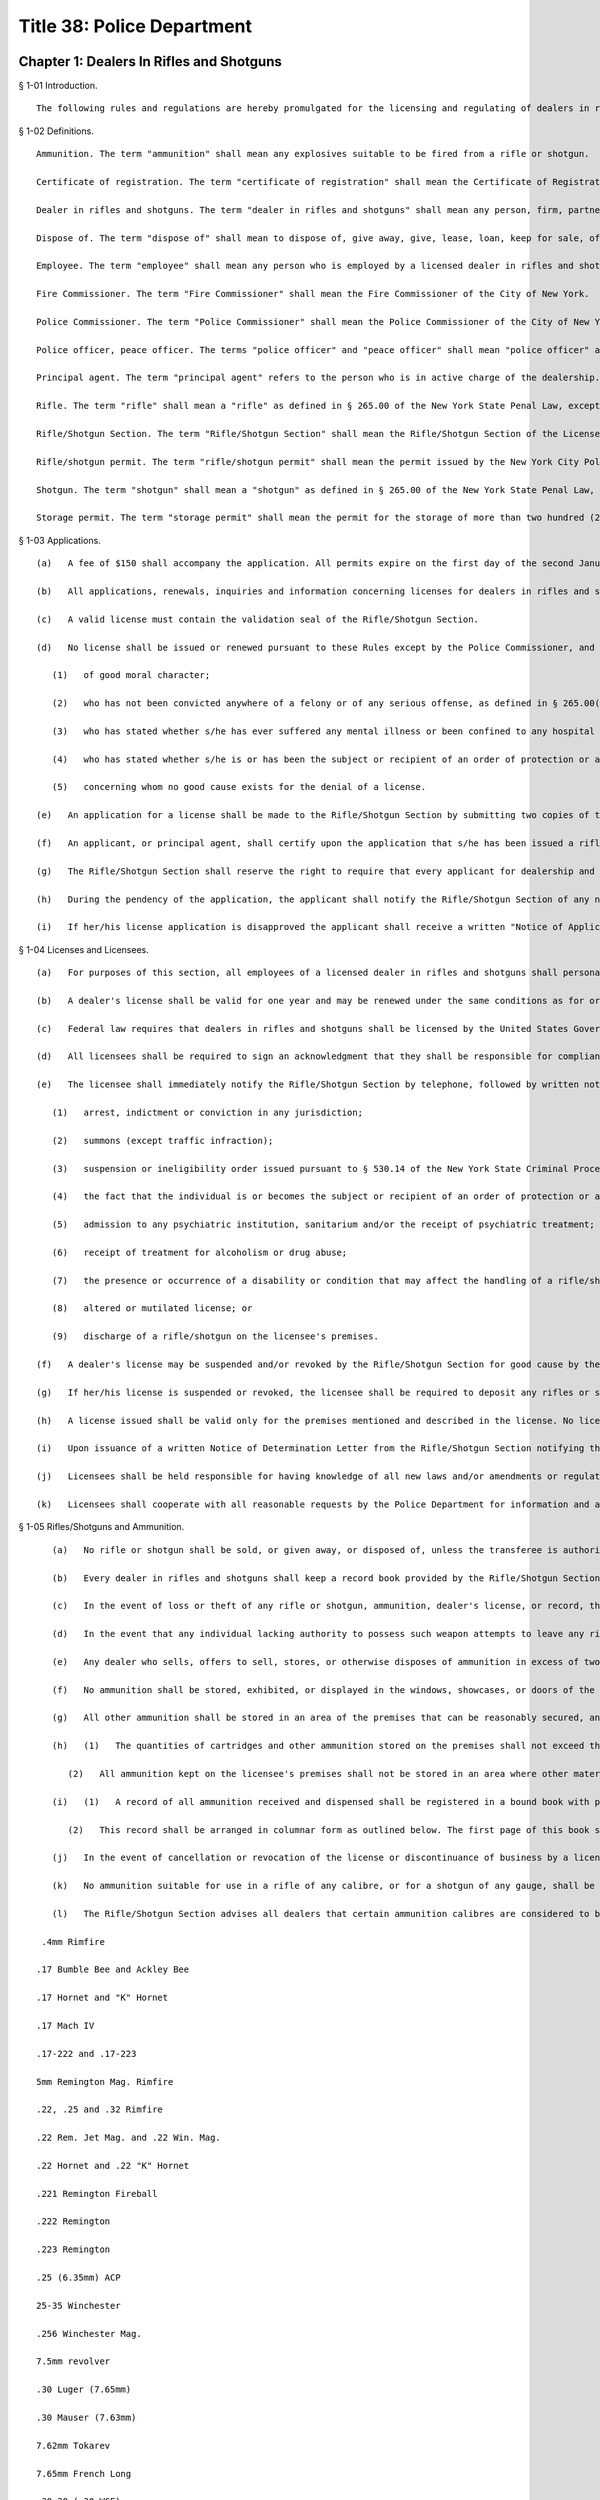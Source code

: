 Title 38: Police Department
===================================================
Chapter 1: Dealers In Rifles and Shotguns
--------------------------------------------------
§ 1-01 Introduction. ::


	The following rules and regulations are hereby promulgated for the licensing and regulating of dealers in rifles and shotguns. Licensees are held responsible for the strict enforcement of and adherence to these rules. Any violation thereof is cause for suspension and/or revocation of the subject license.




§ 1-02 Definitions. ::


	Ammunition. The term "ammunition" shall mean any explosives suitable to be fired from a rifle or shotgun.
	
	Certificate of registration. The term "certificate of registration" shall mean the Certificate of Registration of Rifles and Shotguns issued by the New York City Police Department.
	
	Dealer in rifles and shotguns. The term "dealer in rifles and shotguns" shall mean any person, firm, partnership, corporation or company who engages in the business of purchasing, selling, keeping for sale, loaning, leasing, or in any manner disposing of any rifle or shotgun. Dealer in rifles and shotguns shall not include a wholesale dealer.
	
	Dispose of. The term "dispose of" shall mean to dispose of, give away, give, lease, loan, keep for sale, offer, offer for sale, sell, transfer, and otherwise dispose.
	
	Employee. The term "employee" shall mean any person who is employed by a licensed dealer in rifles and shotguns and who has access in any manner to rifles and shotguns.
	
	Fire Commissioner. The term "Fire Commissioner" shall mean the Fire Commissioner of the City of New York.
	
	Police Commissioner. The term "Police Commissioner" shall mean the Police Commissioner of the City of New York.
	
	Police officer, peace officer. The terms "police officer" and "peace officer" shall mean "police officer" and "peace officer" as those terms are defined in §§ 1.20 and 2.10 of the New York State Criminal Procedure Law, respectively.
	
	Principal agent. The term "principal agent" refers to the person who is in active charge of the dealership. Dealer's licenses are issued to individuals. Every premises in which rifles and shotguns are sold requires an individual dealer's license. Thus if a company owns several stores each store would require its own individual dealer's license and the manager of the store would normally be considered the principal agent. Individual owners of stores who do not actively participate in the operation of their store may designate a responsible person as the "principal agent."
	
	Rifle. The term "rifle" shall mean a "rifle" as defined in § 265.00 of the New York State Penal Law, except that for purposes of this chapter a rifle shall have a barrel length of no less than sixteen inches and an overall length of no less than twenty-six inches.
	
	Rifle/Shotgun Section. The term "Rifle/Shotgun Section" shall mean the Rifle/Shotgun Section of the License Division of the New York City Police Department. The "Rifle/Shotgun Section" was at one time known as the "Firearms Control Section."
	
	Rifle/shotgun permit. The term "rifle/shotgun permit" shall mean the permit issued by the New York City Police Department for the purchase and possession of rifles or shotguns.
	
	Shotgun. The term "shotgun" shall mean a "shotgun" as defined in § 265.00 of the New York State Penal Law, except that for purposes of this chapter a shotgun shall have a barrel length of no less than eighteen inches and an overall length of no less than twenty-six inches.
	
	Storage permit. The term "storage permit" shall mean the permit for the storage of more than two hundred (200) rounds of ammunition issued by the Fire Commissioner.




§ 1-03 Applications. ::


	   (a)   A fee of $150 shall accompany the application. All permits expire on the first day of the second January following the date of issuance of the permit and may be renewed thereafter. The renewal fee is also $150. The applicant shall pay the applicable fee with a certified check or money order payable to "N.Y.C. Police Department."
	
	   (b)   All applications, renewals, inquiries and information concerning licenses for dealers in rifles and shotguns shall be made to the Rifle/Shotgun Section, License Division, New York City Police Department, 120-55 Queens Blvd., Kew Gardens, New York 11424, (718) 520-9300. The Rifle/Shotgun Section shall prescribe the manner by which such license is issued.
	
	   (c)   A valid license must contain the validation seal of the Rifle/Shotgun Section.
	
	   (d)   No license shall be issued or renewed pursuant to these Rules except by the Police Commissioner, and then only after investigation of the application including a review of the circumstances relevant to the answers provided in the application, and finding that all statements in a proper application for a license or renewal are true. The application may be disapproved if a false statement is made therein. No license shall be issued or renewed except for an applicant:
	
	      (1)   of good moral character;
	
	      (2)   who has not been convicted anywhere of a felony or of any serious offense, as defined in § 265.00(17) of the New York State Penal Law, or of a misdemeanor crime of domestic violence as defined in § 921(a) of title 18, United States Code;
	
	      (3)   who has stated whether s/he has ever suffered any mental illness or been confined to any hospital or institution, public or private, for mental illness and who is free from any disability or condition that would impair the ability to safely possess or use a rifle or shotgun;
	
	      (4)   who has stated whether s/he is or has been the subject or recipient of an order of protection or a temporary order of protection, or the subject of a suspension or ineligibility order issued pursuant to § 530.14 of the New York State Criminal Procedure Law or § 842-a of the New York State Family Court Act; and
	
	      (5)   concerning whom no good cause exists for the denial of a license.
	
	   (e)   An application for a license shall be made to the Rifle/Shotgun Section by submitting two copies of the prescribed form by the applicant, or in the case of a corporation or partnership, by a principal agent thereof. All entries on this official form shall be typewritten.
	
	   (f)   An applicant, or principal agent, shall certify upon the application that s/he has been issued a rifle/shotgun permit, the identification number thereof, that s/he maintains a regular place of business within New York City, the address of the same, that s/he is over the age of twenty-one, that s/he undertakes to supervise the acts of her/his, or in the case of a corporation or partnership, its employees, and that the applicant has not previously been refused a license as a dealer in rifles and shotguns, and that no such license issued to her/him has been revoked.
	
	   (g)   The Rifle/Shotgun Section shall reserve the right to require that every applicant for dealership and also any officer, partner, agent or employee of the proposed dealership be fingerprinted in contemplation of issuing a dealer's license. The Rifle/Shotgun Section shall also reserve the right to require photographs of all applicants and also of any officer, partner, agent, or employee of the proposed dealership.
	
	   (h)   During the pendency of the application, the applicant shall notify the Rifle/Shotgun Section of any necessary correction to or modification of the information provided in the original application, or any change in her/his status or circumstances, which may be relevant to the application.
	
	   (i)   If her/his license application is disapproved the applicant shall receive a written "Notice of Application Disapproval" from the Rifle/Shotgun Section indicating the reason(s) for the disapproval. If the applicant wishes to appeal the decision s/he shall submit a sworn written statement, which shall be known as an "Appeal of Application Disapproval," to the Division Head, License Division, One Police Plaza, Room 110A, New York, New York 10038 within thirty (30) calender days of the date on the "Notice of Application Disapproval" requesting an appeal of the denial, and setting forth the reasons supporting the appeal. The Appeal of Application Disapproval shall become part of the application. It shall state the grounds for the appeal and shall contain the following statement to be signed by the applicant and notarized: "Under penalty of perjury, deponent being duly sworn, says that s/he is familiar with all of the statements contained herein and that each of these statements is true, and no pertinent facts have been omitted." Appeals that are unsworn by the applicant or submitted by individuals or business entities other than the applicant or her/his New York State licensed attorney shall not be accepted. All timely appeals shall receive a complete review of the applicant's entire file by the Division Head, License Division, who shall notify the applicant of her/his determination. The Division Head, License Division shall not consider any documentation that was not submitted during the initial background investigation. There shall be no personal interviews to discuss appeals. If the appeal of her/his disapproval is denied, the applicant shall receive a "Notice of Disapproval After Appeal" letter from the Division Head, License Division. This notice concludes the Police Department's administrative review procedure.




§ 1-04 Licenses and Licensees. ::


	   (a)   For purposes of this section, all employees of a licensed dealer in rifles and shotguns shall personally be in possession of a valid rifle/shotgun permit to purchase and possess rifles and shotguns issued by the Rifle/Shotgun Section. Applications for dealer in rifles and shotguns and for possession of rifles and/or shotguns shall be processed together if submitted together.
	
	   (b)   A dealer's license shall be valid for one year and may be renewed under the same conditions as for original issuance. All licensees shall be held responsible for renewing their licenses upon expiration. Any application to renew a license that has not previously expired, been revoked, suspended or cancelled shall thereby extend the term of the license until disposition is made of the application. Failure to renew a license after expiration shall result in the cancellation of the license.
	
	   (c)   Federal law requires that dealers in rifles and shotguns shall be licensed by the United States Government Bureau of Alcohol, Tobacco and Firearms (ATF). The New York City Police Department shall notify the ATF of all dealer's licenses that are issued by the Rifle/Shotgun Section. The Police Department reserves the right to withhold a dealer's license from any applicant who does not have a federal license.
	
	   (d)   All licensees shall be required to sign an acknowledgment that they shall be responsible for compliance with all laws, rules, regulations, standards, and procedures promulgated by federal, state, or local jurisdictions, and by federal, state, or local law enforcement agencies, that are applicable to each type of license or permit issued to them. The Rifle/Shotgun Section shall provide the licensee with the acknowledgment statement to be executed. This acknowledgment statement shall be notarized. Failure to execute the acknowledgment statement and to have it notarized shall result in the license application being denied.
	
	   (e)   The licensee shall immediately notify the Rifle/Shotgun Section by telephone, followed by written notice within ten (10) calendar days, of any incident or violation of law or rules of federal, state, or local jurisdictions regarding her/himself, partners, officers, directors or stockholders of the licensed corporation or entity, or affecting the premises or business operations. For purposes of this subdivision, an incident includes:
	
	      (1)   arrest, indictment or conviction in any jurisdiction;
	
	      (2)   summons (except traffic infraction);
	
	      (3)   suspension or ineligibility order issued pursuant to § 530.14 of the New York State Criminal Procedure Law or § 842-a of the New York State Family Court Act;
	
	      (4)   the fact that the individual is or becomes the subject or recipient of an order of protection or a temporary order of protection;
	
	      (5)   admission to any psychiatric institution, sanitarium and/or the receipt of psychiatric treatment;
	
	      (6)   receipt of treatment for alcoholism or drug abuse;
	
	      (7)   the presence or occurrence of a disability or condition that may affect the handling of a rifle/shotgun, including but not limited to epilepsy, diabetes, fainting spells, blackouts, temporary loss of memory, or nervous disorder;
	
	      (8)   altered or mutilated license; or
	
	      (9)   discharge of a rifle/shotgun on the licensee's premises.
	
	   (f)   A dealer's license may be suspended and/or revoked by the Rifle/Shotgun Section for good cause by the issuance of a Notice of Determination Letter to the licensee, which shall state in brief the grounds for the suspension or revocation and notify the licensee of the opportunity for a hearing. The conviction of a licensee anywhere of a felony or serious offense as defined in § 265.00(17) of the Penal Law of New York State, or of a misdemeanor crime of domestic violence as defined in § 921(a) of title 18, United States Code, shall operate as a revocation of the license.
	
	   (g)   If her/his license is suspended or revoked, the licensee shall be required to deposit any rifles or shotguns as well as any handgun license and any handguns in her/his possession with her/his local police precinct and forward a copy of the voucher together with her/his permit to the Rifle/Shotgun Section, 120-55 Queens Boulevard, Kew Gardens, N.Y. 11424, Room B-11. Her/his failure to comply within ten (10) calendar days from the date of suspension or revocation may result in the arrest of the licensee.
	
	   (h)   A license issued shall be valid only for the premises mentioned and described in the license. No license is transferable to another person or location. The license shall be prominently displayed on such premises, and available at all times for inspection by members of the New York City Police Department. Failure of any licensee to so exhibit or display her/his license shall be presumptive evidence that s/he is not duly licensed.
	
	   (i)   Upon issuance of a written Notice of Determination Letter from the Rifle/Shotgun Section notifying the licensee of suspension or of revocation of the license, a suspended/former licensee shall have thirty (30) calendar days from the date of the notice to submit a written request for a hearing to the Commanding Officer, License Division, One Police Plaza, Room 110A, New York, New York 10038. A licensee whose arrest or summons resulted in suspension or revocation of her/his license may only submit a written request or a hearing within thirty (30) calendar days after the termination of the criminal action, as defined in New York State Criminal Procedure Law § 1.20(16)(c). If the suspension or revocation resulted from the licensee becoming the subject of an order of protection or a temporary order of protection, the licensee may only submit a written request for a hearing within thirty (30) calendar days after the expiration or voiding of the order of protection or temporary order of protection. If the suspension or revocation was related to both a criminal action and an order of protection or temporary order of protection, then the later of the two waiting periods shall apply.
	
	   (j)   Licensees shall be held responsible for having knowledge of all new laws and/or amendments or regulations that may be enacted through legislation or promulgated by the New York City Police Department affecting dealers in rifles and shotguns.
	
	   (k)   Licensees shall cooperate with all reasonable requests by the Police Department for information and assistance in matters relating to the license.




§ 1-05 Rifles/Shotguns and Ammunition. ::


	   (a)   No rifle or shotgun shall be sold, or given away, or disposed of, unless the transferee is authorized by law to possess such rifle or shotgun. Any police officer or peace officer shall produce a shield and proper identification before purchasing a rifle or shotgun. A peace officer whose status does not confer authorization to possess firearms pursuant to § 2.10 of the New York State Criminal Procedure Law shall possess a rifle/shotgun permit in order to be a lawful transferee. Therefore, before delivering a rifle or shotgun to a peace officer without a rifle/shotgun permit, the licensee shall verify that person's status as a peace officer by telephoning the License Division Incident Section at (212) 374-5538 or 5539.
	
	   (b)   Every dealer in rifles and shotguns shall keep a record book provided by the Rifle/Shotgun Section (P.D. 641-50). This book shall contain a record of all dispositions and registrations of rifles and shotguns purchased and disposed of by the dealer. Such records shall be maintained on the premises stated in the license and permanently preserved thereat. In the event of cancellation and/or revocation of the license, or discontinuance of business by a licensee, such records, as well as rifles and shotguns stored on the premises, shall be surrendered to the New York City Police Department.
	
	   (c)   In the event of loss or theft of any rifle or shotgun, ammunition, dealer's license, or record, the licensee is required to report the loss or theft to her/his local precinct, and notify the Rifle/Shotgun Section by telephone on the next business day after discovery of the loss or theft. The licensee shall follow up with a written notification to the Rifle/Shotgun Section within 10 calendar days of discovery of the loss or theft.
	
	   (d)   In the event that any individual lacking authority to possess such weapon attempts to leave any rifle or shotgun with a licensee for cleaning, repairing, or other processing, the licensee may accept the rifle or shotgun and obtain the name, address, telephone number, etc. of the person leaving the weapon. The licensee shall immediately report the incident to the precinct wherein the premises is located. If the licensee does not accept the rifle or shotgun for cleaning, repairing, or other processing, s/he shall report the incident to the precinct wherein the premises is located as soon as the individual possessing the weapon leaves the premises. In the event that such an individual offers to sell or otherwise dispose of such a weapon to a licensee, the licensee shall attempt to obtain the name, address, and telephone number of said individual and shall notify the precinct wherein the premises is located as soon as said individual leaves the premises.
	
	   (e)   Any dealer who sells, offers to sell, stores, or otherwise disposes of ammunition in excess of two hundred (200) cartridges shall be required to obtain a storage permit from the Fire Commissioner. Dealer's licenses issued by the Rifle/Shotgun Section shall not be valid for the sale of ammunition unless the dealership is also in possession of a storage permit from the Fire Department. Upon receipt of an application which indicates an intention to sell or store ammunition, the Rifle/Shotgun Section shall notify the Fire Department and ask them to conduct an inspection of the premises. The sale or storage of ammunition without a valid Fire Department permit shall be deemed sufficient cause to revoke a dealer's license.
	
	   (f)   No ammunition shall be stored, exhibited, or displayed in the windows, showcases, or doors of the licensee's premises.
	
	   (g)   All other ammunition shall be stored in an area of the premises that can be reasonably secured, and is not in view of the public. Only the licensee and authorized employees shall have access to this storage area.
	
	   (h)   (1)   The quantities of cartridges and other ammunition stored on the premises shall not exceed the amounts fixed by the Fire Commissioner for storage of ammunition. These quantities so fixed shall be stated in the storage permit.
	
	      (2)   All ammunition kept on the licensee's premises shall not be stored in an area where other materials of a highly flammable nature are manufactured, stored, or kept for sale. This restriction shall not apply to any person duly authorized to keep and sell gunpowder.
	
	   (i)   (1)   A record of all ammunition received and dispensed shall be registered in a bound book with pages consecutively numbered. This record book shall be separately maintained from the record book noting all rifle and shotgun transactions. It shall be the responsibility of the licensee or a designated employee to make entries in this record book. This book, together with all invoices received, shall be kept in the ammunition storage area.
	
	      (2)   This record shall be arranged in columnar form as outlined below. The first page of this book shall have an inscription bearing the name and address of the premises, license number, name of owner of premises, name of employee designated to make entries, and date of book being opened. Beginning with page 2, each even numbered page shall contain a record of ammunition received, and starting with page 3, each odd numbered page shall contain a record of ammunition dispensed or sold.
	
	   (j)   In the event of cancellation or revocation of the license or discontinuance of business by a licensee, such records shall be surrendered to the New York City Police Department.
	
	   (k)   No ammunition suitable for use in a rifle of any calibre, or for a shotgun of any gauge, shall be sold, given away, or otherwise disposed of to any person who has not been issued a rifle/shotgun permit and a certificate of registration, and who does not exhibit the same to the dealer at the time of purchase. Rifle or shotgun ammunition shall not be sold to any such person except for the shotgun or for the specific calibre of rifle for which the certificate of registration has been issued.
	
	   (l)   The Rifle/Shotgun Section advises all dealers that certain ammunition calibres are considered to be interchangeable between rifles and handguns. Sales of ammunition in these calibres shall be recorded by dealers. The following list includes most of the calibres likely to be sold as pistol, revolver, or interchangeable ammunition; however, it is not necessarily inclusive:
	
	 .4mm Rimfire
	
	.17 Bumble Bee and Ackley Bee
	
	.17 Hornet and "K" Hornet
	
	.17 Mach IV
	
	.17-222 and .17-223
	
	5mm Remington Mag. Rimfire
	
	.22, .25 and .32 Rimfire
	
	.22 Rem. Jet Mag. and .22 Win. Mag.
	
	.22 Hornet and .22 "K" Hornet
	
	.221 Remington Fireball
	
	.222 Remington
	
	.223 Remington
	
	.25 (6.35mm) ACP
	
	25-35 Winchester
	
	.256 Winchester Mag.
	
	7.5mm revolver
	
	.30 Luger (7.65mm)
	
	.30 Mauser (7.63mm)
	
	7.62mm Tokarev
	
	7.65mm French Long
	
	.30-30 (.30 WCF)
	
	.30 calibre Carbine
	
	.32 revolver (all types)
	
	.32 (7.65ww) ACP
	
	.32-20 Winchester
	
	.357 Mag.
	
	.357-44 B&amp;D
	
	9mm pistol and revolver (all types)
	
	.38 revolver (all types)
	
	.38 Special pistol and revolver (all types)
	
	.38-40 Winchester
	
	.38-44 special
	
	.38 Super
	
	.38 AMU
	
	.38 ACP
	
	.380 ZACP
	
	.41 revolver (all types)
	
	.41 Mag.
	
	.44 revolver (all types)
	
	.45-38 automatic
	
	.45 pistol and revolver (all types)
	
	.455 pistol and revolver (all types)
	
	Below is a sample outline for a licensee's book recording ammunition received, dispensed or sold. While slight variations may be permitted to accommodate clarity and page size, all dealers in ammunition shall provide all information indicated below. Any deviations from this form shall be approved by the Rifle/Shotgun Section of the New York City Police Department.
	
	 AMMUNITION RECEIVED*
	
	 Date- Time Manf. Invoice Calibre/ Gauge Type Quant. Signature Comments                – – – – – – – –         
	
	AMMUNITION SOLD**
	
	 Date- Time Manf. Calibre/ Gauge Quant. Name Address Date of Birth License No.                – – – – – – – –         
	
	 ** Records for ammunition received shall be placed on all even numbered pages beginning with page 2. ** Records for ammunition sold and disposed of shall be placed on all odd numbered pages beginning with page 3.
	
	   (m)   Prospective buyers shall not be allowed to load weapons upon the premises of the licensee. If the sale of one or more rifles and/or shotguns as well as ammunition is consummated, the ammunition box shall be sealed prior to the sale and the buyer shall be instructed that the rifle or shotgun is not to be loaded on the premises.
	
	   (n)   Pursuant to New York City Administrative Code § 10-312, it shall be a criminal violation for any person who is the lawful owner or lawful custodian of a rifle or shotgun to store or otherwise place or leave such weapon in such a manner or under circumstances that it is out of her/his immediate possession or control, without having rendered such weapon inoperable by employing a safety locking device as defined in subdivision (o) of this section. Such offense shall constitute a misdemeanor if the offender has previously been found guilty of such violation or if the violation is committed under circumstances which create a substantial risk of physical injury to another person. The New York City Police Department recognizes that all licensees have incurred an obligation by being issued a dealer's license to maintain and dispose of rifles and shotguns in a responsible fashion. In order to assist licensees, the Rifle/Shotgun Section has issued the following safety requirements in response to past incidents involving dealers in rifles and shotguns:
	
	      (1)   No weapons shall be stored, exhibited or displayed in windows, showcases, or doors of the premises. Rifle/shotgun storage or inventory areas shall be physically separated from counter and display areas and access to these areas shall be carefully controlled.
	
	      (2)   All rifle/shotgun display cases shall be kept locked and secured at all times and not readily accessible to the public. All keys to such display cases shall not leave the control of authorized personnel.
	
	      (3)   All rifles and shotguns shall not be readily capable of firing. They shall be temporarily deactivated by removing magazines or bolts; or by securing with bars or chains through the trigger guard; or by using individual trigger locks or other safety locking devices composed primarily of steel or other metal of significant gauge to inhibit breaking.
	
	      (4)   All rifles and shotguns within a licensee's inventory shall be tagged and cross referenced to the appropriate entry in the acquisition records.
	
	   (o)   Pursuant to New York City Administrative Code § 10-311(a), it shall be unlawful for any person or business enterprise to dispose of any rifle or shotgun which does not contain a safety locking device, defined as a design adaptation or attachable accessory that will prevent the use of the weapon by an unauthorized user. The following types of safety locking devices will be deemed to comply with this provision:
	
	      (1)   a trigger lock, which prevents the pulling of the trigger without the use of a key; or
	
	      (2)   a combination handle, which prevents the use of the weapon without the alignment of the combination tumblers; or
	
	      (3)   a detachable or non-detachable locking device, composed primarily of steel or other metal of significant gauge to inhibit breaking, utilizing a metallic key or combination lock, rendering the weapon inoperable until the locking device is removed by an authorized person.
	
	   (p)   Pursuant to New York City Administrative Code § 10-311(b), it shall be unlawful for any licensed manufacturer, licensed importer, or licensed dealer to dispose of any rifle or shotgun in New York City unless it is accompanied by the following warning, which shall appear in conspicuous and legible type in capital letters, and which shall be printed on a label affixed to the rifle or shotgun and on a separate sheet of paper included within the packaging enclosing the rifle or shotgun: "THE USE OF A LOCKING DEVICE OR SAFETY LOCK IS ONLY ONE ASPECT OF RESPONSIBLE WEAPON STORAGE. ALL WEAPONS SHOULD BE STORED UNLOADED AND LOCKED IN A LOCATION THAT IS BOTH SEPARATE FROM THEIR AMMUNITION AND INACCESSIBLE TO CHILDREN AND ANY OTHER UNAUTHORIZED PERSONS."
	
	   (q)   Pursuant to New York City Administrative Code § 10-311(c), any person who applies for and obtains authorization to purchase, or otherwise lawfully obtains, a rifle or shotgun shall be required to purchase or obtain a safety locking device at the time s/he purchases or obtains the rifle or shotgun.
	
	   (r)   Pursuant to New York City Administrative Code § 10-311(d), the City of New York and its agencies, officers or employees shall not be liable to any party by reason of any incident involving, or the use or misuse of a safety locking device that may have been purchased in compliance with these rules.




§ 1-06 Security. ::


	A licensee shall take all reasonable precautions to make the premises secure. These precautions shall include but not be limited to all applicable measures as listed below:
	
	   (a)   Securing windows at or near ground level with expanded metal welded to bolted angle-iron frames.
	
	   (b)   Securing the front of the premises with a metal folding scissors gate, roll-down door, or another similar device.
	
	   (c)   Adequately protecting and securing all rear windows and doors, and skylights.
	
	   (d)   Allowing the interior of the premises to be visible at all times; no drapes or blinds shall be used that would block the view of police or passersby who might observe unusual activity within the premises.
	
	   (e)   Illuminating fully the exterior and interior of the premises at night, and during the hours when business is not conducted within.
	
	   (f)   Installing alarms, or other appropriate security/service systems upon the premises.
	
	   (g)   Posting signs prominently on the premises warning of the presence of electronic or other types of security systems and containing penalties for criminal violations.
	
	   (h)   Installing high-security cylinder locks in all doors.
	
	   (i)   In order to properly protect a licensee's premises and the weapons and ammunition stored within, the New York City Police Department requires that dealers utilize its "Crime Prevention Security Survey." A member of the New York City Police Department will come to a licensee's business establishment and inspect the building for security measures. After the inspection, the officer will recommend and suggest various methods in order to better protect the premises. These recommendations may include the choice of locks, gates, and alarm systems suitable for the licensee's premises. The inspection is free of charge. Licensees shall contact their local police precinct, and request an appointment with the Crime Prevention Officer or the Community Policing Supervisor for a survey of the premises.




Chapter 2: Organizations Possessing Rifles and Shotguns
--------------------------------------------------
§ 2-01 Introduction. ::


	The following Rules have been promulgated by the Police Commissioner for the registration and regulation of organizations possessing rifles and shotguns. Such organizations are held responsible for the strict enforcement of and adherence to these Rules. Any violation thereof is cause for suspension or revocation of the privilege to possess rifles and shotguns.




§ 2-02 Definitions. ::


	Ammunition. The term "ammunition" shall mean any explosives suitable to be fired from a rifle or shotgun.
	
	Certificate of registration. The term "certificate of registration" shall mean the Certificate of Registration of Rifles and Shotguns issued by the New York City Police Department.
	
	Custodian. The term "custodian" shall mean an individual personally possessing a rifle/shotgun permit, and designated by an organization to be held responsible for the safeguarding and supervision of any rifle or shotgun owned by the organization.
	
	Alternate custodian. The term "alternate custodian" shall mean an individual personally possessing a rifle/shotgun permit, and designated by an organization to be held responsible for the safeguarding and supervision of any rifle or shotgun owned by the organization when the custodian is unavailable to perform her/his duties.
	
	Fire Commissioner. The term "Fire Commissioner" shall mean the Fire Commissioner of the City of New York.
	
	Organization. The term "organization" shall mean any firm, partnership, corporation, company or other entity, association, educational institution, cultural institution, or paramilitary organization registered by the Rifle/Shotgun Section to possess rifles and/or shotguns for the purpose of holding itself out to the general public as a business providing security or protection services for compensation; or instructing individuals in the use of rifles and/or shotguns; or organizing and supervising a competition or target practice involving the use of rifles and/or shotguns.
	
	Organization registration certificate. The term "organization registration certificate" shall mean the certificate issued by the Rifle/Shotgun Section to approved organizations registered to possess rifles and shotguns.
	
	Rifle. The term "rifle" shall mean a "rifle" as defined in § 265.00 of the New York State Penal Law, except that for purposes of this chapter, a rifle shall have a barrel length of no less than sixteen inches, and an overall length of no less than twenty-six inches.
	
	Rifle/Shotgun Section. The term "Rifle/Shotgun Section" shall mean the Rifle/Shotgun Section of the License Division of the New York City Police Department. The "Rifle/Shotgun Section" was at one time known as the "Firearms Control Section."
	
	Rifle/shotgun permit. The term "rifle/shotgun permit" shall mean the permit issued by the Rifle/Shotgun Section for the possession and purchase of rifles and shotguns.
	
	Shotgun. The term "shotgun" shall mean a "shotgun" as defined in § 265.00 of the New York State Penal Law, except that for purposes of this chapter, a shotgun shall have a barrel length of no less than eighteen inches and an overall length of no less than twenty-six inches.
	
	Storage permit. The term "storage permit" shall mean the permit for the storage of more than two hundred (200) rounds of ammunition issued by the Fire Commissioner.




§ 2-03 Applicability. ::


	These Rules shall apply to any person, firm, partnership, corporation, company or other entity, association, educational institution, cultural institution, or paramilitary organization possessing rifles and/or shotguns for the purpose of holding itself out to the general public as a business providing security or protection services for compensation; or instructing individuals in the use of rifles and/or shotguns; or engaging in a military drill or parade with rifles and/or shotguns; or organizing and supervising a competition or target practice involving the use of rifles and/or shotguns.




§ 2-04 Original Applications and Renewals. ::


	   (a)   All applications, renewals, requests for information and inquiries by an organization pursuant to these Regulations shall be made to the Rifle/Shotgun Section, License Division, New York City Police Department, 120-55 Queens Blvd., Kew Gardens, N.Y. 11424, (718) 520-9300. The Rifle/Shotgun Section shall prescribe and enforce the manner in which an organization may be registered to possess rifles and shotguns.
	
	   (b)   A letter prepared on the letterhead of the organization shall accompany the official application. In addition to a request to be designated an organization to possess rifles and shotguns, this letter shall set forth:
	
	      (1)   the names of the custodian and alternate custodian;
	
	      (2)   the manner in which the rifles and shotguns shall be secured when not in use. The applicant shall also submit two (2) color photographs each of the designated custodian and alternate custodian, size 11/2 × 11/2 inches, taken within the past thirty (30) days, front view from the chest up, with the application.
	
	   (c)   During the pendency of the application, the applicant shall notify the Rifle/Shotgun Section of any necessary correction to or modification of the information provided in the original application, or any change in her/his status or circumstances, which may be relevant to the application.
	
	   (d)   If the application is disapproved the organization shall receive a written "Notice of Application Disapproval" from the Rifle/Shotgun Section indicating the reason(s) for the disapproval. If the organization wishes to appeal the decision it shall submit a sworn written statement, which shall be known as an "Appeal of Application Disapproval," to the Division Head, License Division, One Police Plaza, Room 110A, New York, New York 10038 within thirty (30) calendar days of the date on the "Notice of Application Disapproval" requesting an appeal of the denial, and setting forth the reasons supporting the appeal. The Appeal of Application Disapproval shall become part of the application. It shall state the grounds for the appeal and shall contain the following statement to be signed by the applicant and notarized: "Under penalty of perjury, deponent being duly sworn, says that s/he is familiar with all of the statements contained herein and that each of these statements is true, and no pertinent facts have been omitted." Appeals that are unsworn by the applicant or submitted by individuals or business entities other than the organization or its New York State licensed attorney shall not be accepted. All timely appeals shall receive a complete review of the applicant's entire file by the Division Head, License Division, who shall notify the organization of her/his determination. The Division Head, License Division shall not consider any documentation that was not submitted during the initial background investigation. There shall be no personal interviews to discuss appeals. If the appeal of the disapproval is denied, the organization shall receive a "Notice of Disapproval After Appeal" letter from the Division Head, License Division. This notice concludes the Police Department's administrative review procedure.
	
	   (e)   An organization registration certificate shall expire on the last day of the third December after the date of issue and may be renewed every three (3) years thereafter. A renewal application shall be forwarded to the organization at least thirty (30) calendar days prior to the expiration date. If the renewal application is not received in a timely manner, the custodian or alternate custodian shall so notify the Rifle/Shotgun Section by telephone. Certificates may be renewed under the same conditions as original issuance. An application for issuance or renewal of a certificate may be disapproved if a false statement is made therein. All organizations shall be held responsible for renewing a certificate upon expiration. Failure to renew a registration prior to its expiration date shall result in its cancellation.
	
	   (f)   An organization registration certificate issued shall be valid only for the organization, custodian and alternate custodian mentioned and described in the certificate. A certificate shall not be transferable to another organization. The certificate and all rifles and shotguns possessed by an organization shall be available for inspection by members of the New York City Police Department. Failure by any organization to so exhibit a registration certificate shall be presumptive evidence that it is not duly registered.
	
	   (g)   All organizations shall abide by the laws, rules, standards, and procedures promulgated by federal, state and local jurisdictions and law enforcement agencies applicable to the organization. A violation thereof is cause for suspension or revocation of a registration certificate issued by the Rifle/Shotgun Section. Upon suspension or revocation of a registration certificate, the custodian or alternate custodian shall deposit all rifles/shotguns in the organization's possession with her/his local police precinct and forward a copy of the voucher together with the registration certificate to the Rifle/Shotgun Section, 120-55 Queens Boulevard, Kew Gardens, N.Y. 11424, Room B-11. Her/his failure to comply within ten (10) calendar days from the date of suspension or revocation may result in arrest or other action by the Police Department.
	
	   (h)   An organization registration certificate may be revoked or suspended by the Rifle/Shotgun Section for good cause by the issuance of a Notice of Determination Letter to the organization, which shall state in brief the grounds for the suspension or revocation and notify the organization of the opportunity for a hearing.
	
	   (i)   Upon issuance of a written Notice of Determination Letter from the Rifle/Shotgun Section notifying the organization of suspension or revocation of a registration certificate by the Rifle/Shotgun Section, the organization shall have thirty (30) calendar days from the date of the notice to submit a written request for a hearing to the Commanding Officer, License Division, One Police Plaza, Room 110A, New York, New York 10038.




§ 2-05 Custodian Appointment and Duties. ::


	   (a)   Upon application an organization shall appoint two (2) active members or employees of the organization to be personally responsible for all rifles and shotguns possessed by the organization, its employees or members. These individuals shall be known as the custodian and alternate custodian.
	
	   (b)   It shall be certified upon an application for registration that the custodian and alternate custodian are rifle/shotgun permit holders; the identification numbers thereof; that they are active members or employees of the organization; that they undertake to supervise the acts of the employees and members of the organization while they use any rifles or shotguns possessed by the organization; and that they have not been previously denied or had revoked appointment as a custodian or alternate custodian for the applicant or any other organization. If the organization does not have two active members or employees, the custodian shall be an active member or employee and the alternate custodian shall be a suitable designated individual who possesses a rifle/shotgun permit.
	
	   (c)   The Rifle/Shotgun Section reserves the right to require the custodian and alternate custodian to be fingerprinted and/or photographed in contemplation of issuing an organization registration certificate.
	
	   (d)   The custodian and alternate custodian shall ensure that all members or employees using rifles and shotguns registered by the organization are licensed by the Rifle/Shotgun Section to possess rifles and shotguns. The provisions of § 2-05(d) shall not be applicable to the following organizations:
	
	      (1)   An organization actively engaged in the instruction of minors in the use of rifles and/or shotguns or the supervision of a competition or target practice for minors. A custodian and alternate custodian, designated by an organization of this nature, shall closely supervise all minors using rifles and/or shotguns registered by the organization, and ensure that such minors are instructed in the safe use of rifles and/or shotguns.
	
	      (2)   A paramilitary organization actively engaged in the presentation of military drill or parade. A custodian and alternate custodian designated by an organization of this nature shall closely supervise all individuals using rifles and/or shotguns during all military drills or parades. The custodian and alternate custodian shall also ensure that such rifles and/or shotguns are not loaded during such events.
	
	   (e)   The conviction of a custodian or alternate custodian anywhere of a felony or serious offense as defined in § 265.00(17) of the New York State Penal Law, or of a misdemeanor crime of domestic violence as defined in § 921(a) of title 18, United States Code, may require suspension or revocation of an organization's registration certificate. An organization's registration certificate may be suspended or revoked if the custodian or alternate custodian is the subject or recipient of an order of protection or a temporary order of protection, or the subject of an ineligibility order issued pursuant to § 530.14 of the New York State Criminal Procedure Law or § 842-a of the New York State Family Court Act.
	
	   (f)   A custodian or alternate custodian shall immediately notify the Rifle/Shotgun Section by telephone, followed by written notice within ten (10) calendar days, of any incident or violation of law or rules of federal, state, or local jurisdictions regarding the custodian or alternate custodian, or affecting the premises or business operations. For purposes of this subdivision, an incident includes:
	
	      (1)   arrest, indictment or conviction in any jurisdiction;
	
	      (2)   summons (except traffic infraction);
	
	      (3)   suspension or ineligibility order issued pursuant to § 530.14 of the New York State Criminal Procedure Law or § 842-a of the New York State Family Court Act;
	
	      (4)   the fact that the custodian or alternate custodian is or becomes the subject or recipient of an order of protection or a temporary order of protection;
	
	      (5)   admission to any psychiatric institution, sanitarium and/or the receipt of psychiatric treatment;
	
	      (6)   receipt of treatment for alcoholism or drug abuse;
	
	      (7)   the presence or occurrence of a disability or condition that may affect the handling of a rifle/shotgun, including but not limited to epilepsy, diabetes, fainting spells, blackouts, temporary loss of memory, or nervous disorder;
	
	      (8)   lost, stolen, altered or mutilated certificate of registration or organization registration certificate; or
	
	      (9)   unlawful discharge of a rifle/shotgun.
	
	   (g)   An organization shall inform the Rifle/Shotgun Section in writing of any proposed change of custodianship or any other amendment of its registration. An organization shall not alter a registration certificate without the permission of the Rifle/Shotgun Section.
	
	   (h)   The custodian and alternate custodian shall each be required to sign an acknowledgment that s/he shall be responsible for compliance with all laws, rules, regulations, standards, and procedures promulgated by federal, state, or local jurisdictions, and by federal, state, or local law enforcement agencies, that are applicable to each type of license or permit issued to her/him and to the organization. The Rifle/Shotgun Section shall provide the custodian and alternate custodian with the acknowledgment statement. These acknowledgment statements shall be affirmed in writing. Failure to affirm the acknowledgment statements shall result in denial of the application for the organization registration certificate. Upon appointment, each successive custodian and alternate custodian shall be required to affirm in writing an acknowledgment statement. Failure to do so shall result in the suspension or revocation of the organization's registration certificate. Custodians and alternate custodians shall be held responsible for having knowledge of all new laws and rules that may be enacted by local, state, or federal legislatures or promulgated by the New York City Police Department affecting their organization.
	
	   (i)   The custodian and alternate custodian shall be responsible for securing all rifles and shotguns and all ammunition possessed by the organization at the close of business/activities every day. Failure to do so shall constitute good cause for suspension or revocation of the organization's registration certificate.
	
	   (j)   Pursuant to New York City Administrative Code § 10-311(a), it shall be unlawful for any person or business enterprise to dispose of any rifle or shotgun which does not contain a safety locking device, defined as a design adaptation or attachable accessory that will prevent the use of the weapon by an unauthorized user. The following types of safety locking devices will be deemed to comply with this provision:
	
	      (1)   a trigger lock, which prevents the pulling of the trigger without the use of a key; or
	
	      (2)   a combination handle, which prevents the use of the weapon without the alignment of the combination tumblers; or
	
	      (3)   a detachable or non-detachable locking device, composed primarily of steel or other metal of significant gauge to inhibit breaking, utilizing a metallic key or combination lock, rendering the weapon inoperable until the locking device is removed by an authorized person.
	
	   (k)   Pursuant to New York City Administrative Code § 10-311(b), it shall be unlawful for any licensed manufacturer, licensed importer, or licensed dealer to dispose of any rifle or shotgun in New York City unless it is accompanied by the following warning, which shall appear in conspicuous and legible type in capital letters, and which shall be printed on a label affixed to the rifle or shotgun and on a separate sheet of paper included within the packaging enclosing the rifle or shotgun: "THE USE OF A LOCKING DEVICE OR SAFETY LOCK IS ONLY ONE ASPECT OF RESPONSIBLE WEAPON STORAGE. ALL WEAPONS SHOULD BE STORED UNLOADED AND LOCKED IN A LOCATION THAT IS BOTH SEPARATE FROM THEIR AMMUNITION AND INACCESSIBLE TO CHILDREN AND ANY OTHER UNAUTHORIZED PERSONS."
	
	   (l)   Pursuant to New York City Administrative Code § 10-311(c), any person who applies for and obtains authorization to purchase, or otherwise lawfully obtains, a rifle or shotgun shall be required to purchase or obtain a safety locking device at the time s/he purchases or obtains the rifle or shotgun.
	
	   (m)   Pursuant to New York City Administrative Code § 10-311(d), the City of New York and its agencies, officers or employees shall not be liable to any party by reason of any incident involving, or the use or misuse of a safety locking device that may have been purchased in compliance with these rules.
	
	   (n)   Organizations, custodians and alternate custodians shall cooperate with all reasonable requests by the Police Department for information and assistance in matters relating to the certificate.




§ 2-06 Storage of Rifles and Shotguns and Ammunition. ::


	   (a)    Pursuant to New York City Administrative Code § 10-312, it shall be a criminal violation for any person who is the lawful owner or lawful custodian of a rifle or shotgun to store or otherwise place or leave such weapon in such a manner or under circumstances that it is out of her/his immediate possession or control, without having rendered such weapon inoperable by employing a safety locking device as defined in 38 RCNY § 2-05(j). Such offense shall constitute a misdemeanor if the offender has previously been found guilty of such violation or if the violation is committed under circumstances which create a substantial risk of physical injury to another person. The Rifle/Shotgun Section recognizes that all organizations have incurred an obligation by being registered to maintain and use rifles and shotguns in a responsible fashion. In order to assist organizations, the Rifle/Shotgun Section has issued the following safety guidelines for storing rifles and shotguns on the premises:
	
	      (1)   All rifle and shotgun cases shall be kept locked and secured at all times and shall be inaccessible to unauthorized individuals. All keys to such cases shall not leave the control of the custodian or alternate custodian.
	
	      (2)   Rifles and shotguns shall be incapable of firing when not in use. Rifles and shotguns may be temporarily deactivated by removing magazines or bolts; by securing with bars or chains through the trigger guard; or by using individual trigger locks or other safety locking devices composed primarily of steel or other metal of significant gauge to inhibit breaking.
	
	      (3)   A custodian and alternate custodian shall keep one updated inventory of all rifles and shotguns possessed by the organization in the event of loss or theft. Such inventory shall include a full description of each rifle and shotgun including manufacturer, model, serial number, if applicable, and calibre or gauge. The certificate of registration issued for each rifle and shotgun shall accompany these records.
	
	      (4)   In the event of loss or theft of any rifle or shotgun, certificate of registration, ammunition, or organization registration certificate, the custodian or alternate custodian is required to report the loss or theft to her/his local precinct and notify the Rifle/Shotgun Section by telephone on the next business day after discovery of the loss or theft. Follow up with a written notification to the Rifle/Shotgun Section within 10 calendar days of discovery of the loss or theft is also required.
	
	   (b)   Any organization that stores in excess of two hundred (200) cartridges shall be required to obtain a storage permit from the Fire Commissioner. The storage of ammunition without a valid permit issued by the Fire Commissioner shall be deemed sufficient cause to revoke an organization's registration certificate.
	
	   (c)   The quantities of cartridges and other ammunition stored on the premises shall not exceed the amounts fixed by the Fire Commissioner for storage of ammunition. The quantities so fixed shall be stated in the storage permit.
	
	   (d)   All ammunition kept on the premises shall not be stored in an area where other materials of a highly flammable nature are manufactured or stored.
	
	   (e)   Ammunition shall be stored in an area of the premises that can be reasonably secured. Only the custodian, alternate custodian, and authorized members or employees shall have access to this storage area.
	
	   (f)   A custodian and alternate custodian shall take reasonable precautions to make the premises secure. These precautions shall include but not be limited to all applicable measures as listed below:
	
	      (1)   Adequately protecting and securing all rear windows, doors and skylights.
	
	      (2)   Securing windows at or near ground level with expanded metal welded to belted angle-iron frames.
	
	      (3)   Installing alarms or other appropriate security/service systems upon the premises.
	
	      (4)   Posting signs prominently on the premises warning of the presence of electronic or other types of security systems and containing penalties for criminal violations.
	
	      (5)   Installing high-security cylinder locks in all doors.
	
	      (6)   Illuminating fully the exterior and interior of the premises at night, and during the hours when business is not conducted within.




§ 2-07 Security Plan. ::


	In order to properly protect an organization's premises and the rifles, shotguns and ammunition stored within, the Rifle/Shotgun Section requires that custodians utilize the New York City Police Department's Crime Prevention Security Survey. A member of the New York City Police Department will come to an organization's premises and inspect the building for security measures. After the inspection, the officer will recommend and suggest various methods designed to better protect the premises. These recommendations may include the choice of locks, gates, and alarm systems suitable for the premises. The inspection is free of charge. An organization shall contact its local police precinct, and request an appointment with the Crime Prevention Officer or the Community Policing Supervisor for a survey of the premises of the organization.




§ 2-08 Separability. ::


	If any clause, sentence, paragraph, or part of these Rules of the application to any organization, custodian, or circumstances shall be determined to be invalid, such determination shall not affect, impair or invalidate the remainder thereof.




Chapter 3: Rifle/shotgun Permits
--------------------------------------------------
§ 3-01 Introduction. ::


	All New York City rifle and shotgun permittees shall be aware of the responsibilities incurred by accepting a permit. The permittee should especially be familiar with the rules applicable to the possession of a rifle or shotgun or both. The following rules for the proper and safe use of rifles and shotguns have been promulgated by the Police Commissioner of the New York City Police Department. A violation of these provisions may be cause for suspension or revocation of a rifle/shotgun permit.




§ 3-02 Application for Permit. ::


	   (a)   The applicant shall complete the application supplied to her/him by the Police Department.
	
	   (b)   The minimum age for obtaining a permit is 18 years of age.
	
	   (c)   1)   If the applicant was ever arrested for any crime or violation s/he shall submit a certificate of disposition indicating the offense and final disposition of the charges. The applicant shall do this even if the case was dismissed, the record sealed or the case nullified by operation of law (e.g., Youthful Offender Status). Any omission of a previous arrest may result in the denial of the application.
	
	      (2)   If the applicant was ever convicted in New York State of a felony or a serious offense as defined in § 265.00(17) of the New York State Penal Law, s/he shall get a New York State Certificate of Relief from Disabilities.
	
	      (3)   No permit shall be issued or renewed to any applicant who has been convicted of a misdemeanor crime of domestic violence, as defined in § 921(a) of title 18 of the United States Code, or who is the subject of a suspension or ineligibility order issued pursuant to § 530.14 of the New York State Criminal Procedure Law or § 842-a of the New York State Family Court Act.
	
	   (d)   If the applicant was discharged from the Armed Forces under other than honorable conditions s/he shall submit a copy of her/his separation papers and an affirmed statement explaining the reason for discharge.
	
	   (e)   If the applicant's answer to Question 2, 3 or 4 on the application is YES s/he shall submit a letter from a licensed physician stating that s/he has examined the applicant within the last 30 days, that the examination included a review of the applicant's medical record and all pertinent hospital and institutional records, and shall conclude that the applicant is capable of possessing a rifle or a shotgun without presenting a danger of harm to the applicant or to others. Further evidence may be requested.
	
	   (f)   Four color photographs, 11/2 × 11/2 inches, of the applicant, from the chest up, taken within the past thirty (30) days shall accompany the application. The wearing of any article of clothing or other adornment obscuring the identification of the wearer is not acceptable.
	
	   (g)   Payment of applicable fees shall be made by certified check or money order, made payable to the N.Y.C. Police Department or to the N.Y.S. Division of Criminal Justice Services, respectively.
	
	   (h)   All permittees shall be required to sign an acknowledgment that they shall be responsible for compliance with all laws, rules, regulations, standards, and procedures promulgated by federal, state, or local jurisdictions, and by federal, state, or local law enforcement agencies, that are applicable to this permit. The Rifle/Shotgun Section shall provide the permittee with the acknowledgment statement in writing. Failure to affirm the acknowledgment statement in writing shall result in denial of the permit application.
	
	   (i)   During the pendency of the application, the applicant shall notify the Rifle/Shotgun Section of any necessary correction to or modification of the information provided in the original application, or any change in her/his status or circumstances, which may be relevant to the application.




§ 3-03 Grounds for Denial of Permit. ::


	In addition to other bases for disqualification pursuant to federal, state, and local law and this chapter, an application for a rifle/shotgun permit may be denied where it is determined that an applicant lacks good moral character or that other good cause exists for denial, pursuant to section 10-303 of the Administrative Code of the City of New York. Such a determination shall be made based upon consideration of the following factors:
	
	   (a)   The applicant has been arrested, indicted or convicted for a crime or violation except minor traffic violations, in any federal, state or local jurisdiction.
	
	   (b)   The applicant has been other than honorably discharged from the Armed Forces of this country.
	
	   (c)   The applicant has or is reasonably believed to have a disability or condition that may affect the ability to safely possess or use a rifle or shotgun, including but not limited to alcoholism, drug use or mental illness.
	
	   (d)   The applicant is or has been an unlawful user of, or addicted to, a controlled substance or marijuana.
	
	   (e)   The applicant made a false statement on her/his application, or failed to disclose her/his complete arrest history, including sealed arrests. Sealed arrests are made available to the License Division pursuant to Article 160 of the Criminal Procedure Law when an application has been made for a permit to possess a gun.
	
	   (f)   The applicant is the subject of an order of protection or a temporary order of protection.
	
	   (g)   The applicant has a history of one or more incidents of domestic violence.
	
	   (h)   The applicant has a poor driving history, has multiple driver license suspensions or has been declared a scofflaw by the New York State Department of Motor Vehicles.
	
	   (i)   The applicant has failed to comply with federal, state or local law or with Police Department rules governing possession and use of handguns, rifles, shotguns or ammu- nition.
	
	   (j)   The applicant has been terminated from employment under circumstances that demonstrate lack of good judgment or lack of good moral character.
	
	   (k)   The applicant has demonstrated an inability to safely store firearms, such as through a history of lost/stolen firearms.
	
	   (l)   The applicant has failed to pay legally required debts such as child support, taxes, fines or penalties imposed by governmental authorities.
	
	   (m)   The applicant fails to cooperate with the License Division's investigation of her/his application or fails to provide information requested by the License Division or required by this chapter.
	
	   (n)   Other information demonstrates an unwillingness to abide by the law, a lack of candor towards lawful authorities, a lack of concern for the safety of oneself and/or other persons and/or for public safety, and/or other good cause for the denial of the permit. In evaluating incidents or circumstances pursuant to this section, the License Division shall consider all relevant factors, including but not limited to the number, recency and severity of incidents and the outcome of any judicial or administrative proceedings.




§ 3-04 Right to Appeal Following Denial of Permit. ::


	If for any reason her/his application is denied the applicant has the right to an appeal.
	
	   (a)   If the applicant's original application is denied, the applicant shall receive a written "Notice of Application Disapproval" from the Rifle/Shotgun Section indicating the reason(s) for the disapproval. If the applicant wishes to appeal the decision s/he shall submit a sworn written statement, which shall be known as an "Appeal of Application Disapproval," to the Division Head, License Division, One Police Plaza, Room 110A, New York, New York 10038 within thirty (30) calendar days of the date on the "Notice of Application Disapproval" requesting an appeal of the denial, and setting forth the reasons supporting the appeal. The Appeal of Application Disapproval shall become part of the application. It shall state the grounds for the appeal and shall contain the following statement to be signed by the applicant and notarized: "Under penalty of perjury, deponent being duly sworn, says that s/he is familiar with all of the statements contained herein and that each of these statements is true, and no pertinent facts have been omitted." Appeals that are unsworn by the applicant or submitted by individuals or business entities other than the applicant or her/his New York State licensed attorney shall not be accepted.
	
	   (b)   All timely appeals shall receive a complete review of the applicant's entire file by the Division Head, License Division, who shall notify the applicant of her/his determination. The Division Head, License Division shall not consider any documentation that was not submitted during the initial background investigation. There shall be no personal interviews to discuss appeals. If the appeal of her/his disapproval is denied, the applicant shall receive a "Notice of Disapproval After Appeal" letter from the Division Head, License Division. This notice concludes the Police Department's administrative review procedure.




§ 3-05 Suspension or Revocation of Permit. ::


	   (a)    The permittee shall immediately notify the Rifle/Shotgun Section by telephone, followed by written notice within ten (10) calendar days, of any incident or violation of law or rules of federal, state, or local jurisdictions. For purposes of this subdivision, an incident includes:
	
	      (1)   arrest, indictment or conviction in any jurisdiction;
	
	      (2)   summons (except traffic infraction);
	
	      (3)   suspension or ineligibility order issued pursuant to § 530.14 of the New York State Criminal Procedure Law or § 842-a of the New York State Family Court Act;
	
	      (4)   the fact that the permittee is or becomes the subject or recipient of an order of protection or a temporary order of protection;
	
	      (5)   admission to any psychiatric institution, sanitarium and/or the receipt of psychiatric treatment;
	
	      (6)   receipt of treatment for alcoholism or drug abuse; or
	
	      (7)   the presence or occurrence of a disability or condition that may affect the handling of a rifle/shotgun, including but not limited to epilepsy, diabetes, fainting spells, blackouts, temporary loss of memory, or nervous disorder; or
	
	      (8)   unlawful discharge of a rifle/shotgun.
	
	   (b)   The permittee's rifle/shotgun permit may be suspended for a defined period or revoked upon evidence of any disqualification pursuant to subdivision a of section 10-303 of the Administrative Code and 38 RCNY §§ 3-02 and 3-03. A rifle/shotgun permit shall be revoked upon the conviction in this state or elsewhere of a felony or a serious offense, as defined in subdivision seventeen of section 265.00 of the penal law. Evidence of disqualification may be demonstrated by an investigation, by a permittee's failure to cooperate with such an investigation, or by other evidence.
	
	   (c)   If her/his permit is suspended or revoked, the permittee shall be required to deposit any rifles or shotguns as well as any handgun license and any handguns in her/his possession with her/his local police precinct and forward a copy of the voucher together with her/his permit to the Rifle/Shotgun Section, 120-55 Queens Boulevard, Kew Gardens, N.Y. 11424, Room B-11. Her/his failure to comply within ten (10) calendar days from the date of suspension or revocation may result in the arrest of the permittee.
	
	   (d)   If her/his permit is suspended or revoked, the suspended/former permittee shall be issued a Notice of Determination Letter by the Rifle/Shotgun Section, which shall state in brief the grounds for the suspension or revocation and notify the permittee of the opportunity for a hearing. The permittee shall have a right to submit a written request for a hearing within thirty (30) calendar days from the date of the Notice of Determination Letter to the Commanding Officer, License Division, One Police Plaza, Room 110A, New York 10038. Before a hearing is scheduled the permittee shall be required to submit the above documents and any additional documents requested in the suspension or revocation notice. A permittee whose arrest or summons resulted in suspension or revocation of her/his permit may only submit a written request for a hearing within thirty (30) calendar days after the termination of the criminal action, as defined in New York State Criminal Procedure Law § 1.20(16)(c). If the suspension or revocation resulted from the permittee becoming the subject of an order of protection or a temporary order of protection, the permittee may only submit a written request for a hearing within thirty (30) calendar days after the expiration or voiding of the order of protection or temporary order of protection. If the suspension or revocation was related to both a criminal action and an order of protection or temporary order of protection, then the later of the two waiting periods shall apply.
	
	   (e)   Upon receipt of the permittee's letter, the License Division shall schedule the permittee for a hearing and notify the permittee by mail. However, requests for hearings shall not be entertained, and a hearing shall not be scheduled, unless the permittee complies with the provisions of subdivision (c) above, and forwards a Certificate of Final Disposition or Certificate of Relief from Disabilities, if applicable, to the License Division.




§ 3-06 Renewal of Permit. ::


	Prior to the expiration of her/his rifle/shotgun permit the permittee shall be sent a renewal notice. The permittee shall answer all questions, comply with all instructions, submit a certified check or money order made payable to the N.Y.C. Police Department as required, sign and date the notice and forward it to the Rifle/Shotgun Section. In the event the permittee does not wish to renew her/his permit, s/he shall surrender her/his permit and all rifles/shotguns to her/his local precinct or otherwise lawfully dispose of the rifles/shotguns in accordance with 38 RCNY § 3-10 or 38 RCNY § 3-12 below. Any delays in renewing the permit may result in confiscation of all the permittee's rifles/shotguns by the New York City Police Department. Renewal of the permit may be disapproved if the permittee makes a false statement in connection with the renewal.




§ 3-07 Possession and Registration of Permit. ::


	   (a)   The permit issued to the permittee by the Rifle/Shotgun Section enables the permittee to possess only rifles or shotguns that are properly registered under her/his permit.
	
	   (b)   The permittee shall have the permit to possess rifles and shotguns in her/his possession at all times when in possession or carrying a rifle and/or shotgun in addition to a separate certificate of registration for that particular rifle and/or shotgun.
	
	   (c)   Permittees are not permitted to purchase, acquire, sell, transfer or otherwise dispose of any rifle and/or shotgun and ammunition from or to gun dealers or individuals without exhibiting a Rifle/Shotgun Permit.
	
	   (d)   The permit is not transferable.




§ 3-08 Change of Address. ::


	The permittee shall notify the Rifle/Shotgun Section of any change in address within ten (10) calendar days.




§ 3-09 Lost or Stolen Documents and Rifles/Shotguns. ::


	All lost or stolen documents and rifles/shotguns shall be reported to the precinct in which the permittee resides or the theft or loss was discovered. The permittee shall obtain a complaint number from the precinct and report in person the loss or theft to the Rifle/Shotgun Section within five (5) calendar days of the loss. A fee of two (2) dollars is charged for each document for which a replacement is requested. This fee shall be paid by certified check or money order made payable to the N.Y.C. Police Department and shall accompany the report. The permittee shall not send cash. For lost permits two color photos of permittee, 11/2 × 11/2 inches, from the chest up, taken within the past thirty (30) days shall also be provided. The wearing of any article of clothing or other adornment obscuring the identification of the wearer is not acceptable.




§ 3-10 Request to Cancel Permit. ::


	The permittee shall notify the Rifle/Shotgun Section if s/he wishes to cancel or decline to renew her/his rifle/shotgun permit by forwarding the permit, certificate(s) of registration, and an affirmed letter to the Rifle/Shotgun Section. The letter shall inform the Rifle/Shotgun Section where the rifles/shotguns are located or how they have otherwise been disposed of.




§ 3-11 Purchase of Ammunition. ::


	The certificate of registration shall be presented to a dealer in rifles and shotguns at time of purchase of ammunition to confirm calibre or gauge of said specified rifle or shotgun.




§ 3-12 Disposal of Rifles and Shotguns. ::


	   (a)    The permittee may sell or dispose of her/his rifle/shotgun only to a licensed dealer in rifles and shotguns, to the holder of a valid rifle/shotgun permit, or to an individual who is exempt from the permit requirements of the City of New York. When the permittee sells her/his rifle or shotgun, s/he shall complete a certificate of registration. These forms may be obtained from the Rifle/Shotgun Section or the licensed dealer purchasing the rifle/shotgun and shall be forwarded to the Rifle/Shotgun Section within 72 hours of disposition.
	
	   (b)   Pursuant to New York City Administrative Code § 10-311(a), it shall be unlawful for any person or business enterprise to dispose of any rifle or shotgun which does not contain a safety locking device, defined as a design adaptation or attachable accessory that will prevent the use of the weapon by an unauthorized user. The following types of safety locking devices will be deemed to comply with this provision:
	
	      (1)   a trigger lock, which prevents the pulling of the trigger without the use of a key; or
	
	      (2)   a combination handle, which prevents the use of the weapon without the alignment of the combination tumblers; or
	
	      (3)   a detachable or non-detachable locking device, composed primarily of steel or other metal of significant gauge to inhibit breaking, utilizing a metallic key or combination lock, rendering the weapon inoperable until the locking device is removed by an authorized person.
	
	   (c)   Pursuant to New York City Administrative Code § 10-311(b), it shall be unlawful for any licensed manufacturer, licensed importer, or licensed dealer to dispose of any rifle or shotgun in New York City unless it is accompanied by the following warning, which shall appear in conspicuous and legible type in capital letters, and which shall be printed on a label affixed to the rifle or shotgun and on a separate sheet of paper included within the packaging enclosing the rifle or shotgun: "THE USE OF A LOCKING DEVICE OR SAFETY LOCK IS ONLY ONE ASPECT OF RESPONSIBLE WEAPON STORAGE. ALL WEAPONS SHOULD BE STORED UNLOADED AND LOCKED IN A LOCATION THAT IS BOTH SEPARATE FROM THEIR AMMUNITION AND INACCESSIBLE TO CHILDREN AND ANY OTHER UNAUTHORIZED PERSONS."




§ 3-13 Transfer of Rifles/Shotguns from an Estate. ::


	The following procedures shall be followed to dispose of any rifles/shotguns belonging to an estate:
	
	   (a)   A copy of the death certificate shall be provided.
	
	   (b)   The legal heir, executor, executrix, administrator or administratrix shall establish her/his claim to be legal heir, executor or administrator. This is done by one of the following means:
	
	      (1)   If there is no Will, then any person claiming to be the administrator or administratrix shall submit Letters of Administration from the Surrogate's Court.
	
	      (2)   If there is a Will then the executor or executrix shall submit Letters Testamentary issued by the Surrogate's Court.
	
	      (3)   All requests for transfer of rifles/shotguns shall be made on Police Department Disposition Report.
	
	   (c)   If any rifles/shotguns are to be transferred to a New York City resident the person receiving the rifles/shotguns shall have a valid New York City rifle/shotgun permit.




§ 3-14 Supplemental Rules. ::


	   (a)   The permittee's rifle or shotgun shall not be loaded in a public place within New York City at any time except when using it at a licensed rifle and shotgun range.
	
	   (b)   When the permittee travels to and from a licensed range or hunting area, or transports her/his rifle/shotgun for any reason, it shall be carried unloaded in a locked, non-transparent case, and the ammunition shall be carried separately. If the permittee is transporting her/his rifle/shotgun in a vehicle, it shall be kept locked in the trunk or equivalent space, not in plain view. The permittee shall never leave her/his rifle/shotgun in a vehicle unless s/he is physically present in or in close proximity to the vehicle.
	
	   (c)   The permittee shall never alter, remove, obliterate or deface any of the following markings that may be on her/his rifle/shotgun:
	
	      (1)   name of the manufacturer;
	
	      (2)   model;
	
	      (3)   serial number. This information identifies the rifle or shotgun in the permittee's possession.
	
	   (d)   Pursuant to New York City Administrative Code § 10-311(c), any person who applies for and obtains authorization to purchase, or otherwise lawfully obtains, a rifle or shotgun shall be required to purchase or obtain a safety locking device at the time s/he purchases or obtains the rifle or shotgun. Pursuant to New York City Administrative Code § 10-311(d), the City of New York and its agencies, officers or employees shall not be liable to any party by reason of any incident involving, or the use or misuse of a safety locking device that may have been purchased in compliance with these rules. The permittee shall take proper safety measures at all times to keep her/his rifle/shotgun from unauthorized persons – especially children. The permittee's rifle or shotgun should be kept unloaded and locked in a secure location in her/his home. Ammunition shall be stored separately from her/his rifle or shotgun.
	
	      Note: Many rifles/shotguns that are stolen in residential burglaries are taken from bedroom closets.
	
	   (e)   Pursuant to New York City Administrative Code § 10-312, it shall be a criminal violation for any person who is the lawful owner or lawful custodian of a rifle or shotgun to store or otherwise place or leave such weapon in such a manner or under circumstances that it is out of her/his immediate possession or control, without having rendered such weapon inoperable by employing a safety locking device as defined in 38 RCNY § 3-12(b). Such offense shall constitute a misdemeanor if the offender has previously been found guilty of such violation or if the violation is committed under circumstances which create a substantial risk of physical injury to another person.
	
	   (f)   While there is no limit in the number of rifles or shotguns the permittee may possess, s/he should be advised that permittees who own several rifles/shotguns shall be expected to safeguard and maintain each rifle or shotgun.
	
	   (g)   Minors under the age of eighteen may carry or use the permittee's rifle or shotgun only in the permittee's actual presence. The permittee shall be held responsible for supervising closely any minor using her/his rifle/shotgun. The minor, in turn, shall be expected to abide by the same rules and restrictions as a permittee.
	
	   (h)   It is recommended that new permittees take advantage of instruction and safety courses in the use of rifles/shotguns that are offered by the rifle ranges and clubs within the New York area. The permittee should consult the local consumer telephone directory to find out more about a course offered in her/his area.
	
	   (i)   New laws or amendments of existing rules may be enacted by a legislature or promulgated by the Police Department affecting the ownership or use of rifles/shotguns. The permittee shall be held responsible for knowing any modification of rules pertaining to her/his permit.
	
	   (j)   The permit to possess a rifle or shotgun expires three years after the last day of the month in which the permit was issued. The permittee is held responsible for applying to renew her/his permit when it expires. Failure to apply to renew the permit at such time shall result in cancellation of the permit and confiscation of any rifles/shotguns the permittee may possess.
	
	   (k)   Permittees shall cooperate with all reasonable requests by the Police Department for information and assistance in matters relating to the permit.




Chapter 4: Gunsmiths and Dealers In Firearms
--------------------------------------------------
§ 4-01 Introduction. ::


	The following rules are hereby promulgated for the licensing and regulation of gunsmiths, manufacturers, dealers in firearms and dealers in air pistols, air rifles or similar instruments. Licensees are held responsible for the strict enforcement of and adherence to these rules. Any violation thereof is cause for suspension and/or revocation of the subject license.




§ 4-02 Definitions. ::


	Air pistols, air rifles, or similar instruments. The terms "air pistols," "air rifles," or "similar instruments" shall mean any instrument designed or redesigned, made or remade to use the energy of a spring or air to fire a projectile.
	
	Ammunition. The term "ammunition" shall mean any explosives suitable to be fired from a firearm, machine-gun, rifle, shotgun or other dangerous weapon.
	
	Applicant, licensee or license. The terms "applicant," "licensee" or "license" shall mean and refer to gunsmiths, manufacturers, dealers in firearms and dealers in air pistols, air rifles, or similar instruments unless expressly restricted.
	
	Assault weapon. The term "assault weapon" shall mean an "assault weapon" as defined in § 10-301(16) of the New York City Administrative Code.
	
	Assembler. The term "assembler" shall include any person, firm, partnership, corporation or company who engages in the business of joining or fitting together any firearm or parts thereof.
	
	Commissioner. The term "Commissioner" shall mean the Police Commissioner of the City of New York.
	
	Dealer in air pistols, air rifles or similar instruments. The term "Dealer in air pistols, air rifles or similar instruments" shall mean any person, firm, partnership, corporation or company who engages in the business of purchasing, selling, keeping for sale, loaning, leasing, or in any manner disposing of, any air pistol, air rifle or similar instrument. Dealer in air pistols, air rifles or similar instruments shall not include a wholesale dealer.
	
	Dealer in firearms. The term "dealer in firearms" shall mean any person, firm, partnership, corporation or company who engages in the business of purchasing, selling, keeping for sale, loaning, leasing, or in any manner disposing of, any pistol or revolver. Dealer in firearms shall not include a wholesale dealer.
	
	Employee. The term "employee" shall mean any person who is employed by a licensed gunsmith, manufacturer or dealer in firearms and who has access in any manner to firearms, rifles, shotguns, machine-guns, or assault weapons.
	
	Firearm. The term "firearm" shall mean a "firearm" as defined in § 265.00 of the New York State Penal Law and shall include a pistol, a revolver, and any firearm which may be concealed upon the person.
	
	Gunsmith. The term "gunsmith" shall mean any person, firm, partnership, corporation or company who engages in the business of repairing, altering, assembling, manufacturing, cleaning, polishing, engraving or trueing, or who performs any mechanical operation on any rifle, shotgun, firearm, machine-gun, or assault weapon.
	
	Machine-gun. The term "machine-gun" shall mean a weapon of any description, irrespective of size, by whatever name known, loaded or unloaded, from which a number of shots or bullets may be rapidly or automatically discharged from a magazine with one continuous pull of the trigger and includes a submachine gun.
	
	Manufacturer. The term "manufacturer" shall include any person, firm, partnership, corporation or company who engages in the business of machining, producing, constructing, or making any firearm, rifle, shotgun, machine-gun, assault weapon, firearm frames or receivers. The term "manufacturer" shall include "assembler".
	
	Rifle. The term "rifle" shall mean a "rifle" as defined in § 265.00 of the New York State Penal Law, except that for purposes of this chapter a rifle shall have a barrel length of no less than sixteen inches and an overall length of no less than twenty-six inches.
	
	Shotgun. The term "shotgun" shall mean a "shotgun" as defined in § 265.00 of the New York State Penal Law, except that for purposes of this chapter a shotgun shall have a barrel length of no less than eighteen inches and an overall length of no less than twenty-six inches.




§ 4-03 Requirements of Applicants. ::


	   (a)   Applications for dealer in firearms, gunsmith, manufacturer and dealer in air pistols and air rifles shall be filed in the precinct in which the business premises is located.
	
	   (b)   An applicant shall be over 21 years of age and maintain a place of business in the city, and if the applicant is a partnership, each member shall be over 21 years of age; if the applicant is a corporation each officer shall be over 21 years of age.
	
	   (c)   Each applicant shall be a citizen of the United States.
	
	   (d)   Each applicant shall be of good moral character.
	
	   (e)   Each applicant shall never have been convicted anywhere of a felony or any other "serious offense" as defined in § 265.00(17) of the New York State Penal Law, or of a misdemeanor crime of domestic violence, as defined in § 921(a) of title 18 of the United States Code.
	
	   (f)   No license shall be issued or renewed to any applicant who has not disclosed whether s/he is or has been the subject or recipient of an order of protection or a temporary order of protection, or the subject of a suspension or ineligibility order issued pursuant to § 530.14 of the New York State Criminal Procedure Law or § 842-a of the New York State Family Court Act.
	
	   (g)   No license shall be issued or renewed to any applicant unless s/he has stated whether s/he has ever suffered any mental illness or been confined to any hospital or institution, public or private, for mental illness.
	
	   (h)   Each applicant shall be free from any disability or condition that may affect the ability to safely possess or use a rifle, shotgun, firearm, machine-gun, assault weapon, air pistol or air rifle.
	
	   (i)   No license shall be transferable to any other person or premises. The license shall mention and describe the premises for which it is issued and shall be valid only for such premises.
	
	   (j)   A license issued pursuant to this section shall be prominently displayed on the licensed premises. Failure of any licensee to so exhibit or display her/his license shall be presumptive evidence that s/he is not duly licensed.
	
	   (k)   If applicant has any branch units in the City of New York where any firearms, rifles, shotguns, machine-guns, assault weapons, air pistols, or air rifles are stored or any activities requiring a license are conducted, a separate application shall be filed with the precinct where each branch is located and a separate license secured for each premises.
	
	   (l)   Each applicant shall be fingerprinted pursuant to the provisions of New York State Penal Law § 400.00.
	
	   (m)   A corporation shall file a certified copy of its articles of incorporation with application.
	
	   (n)   If names of current officers do not appear in articles, a certified copy of the minutes of the directors' meeting at which current officers were elected shall be submitted with application.
	
	   (o)   If there is a change of officers in a corporation, the corporation shall send to the License Division, One Police Plaza, Room 110A, New York, New York 10038, a certified copy of the minutes showing names of new officers.
	
	   (p)   If applicant represents a partnership or uses a trade name, a certificate from the county clerk of the county in which the certificate is recorded shall be filed with application.
	
	   (q)   Change of residence address for any individual licensee, partner, officer, stockholder, or director of a corporation, except those stockholders or directors whose fingerprints are waived, shall be filed with the Commanding Officer of the precinct wherein the premises is located, within 48 hours after change becomes effective.
	
	   (r)   Applications shall be submitted together with the application fee on forms supplied by the Commissioner and shall be subscribed and sworn to by all individual applicants, partners, stockholders or officers of the corporation as the case may be. The annual fee, to be submitted with the application, by certified check or money order payable to the N.Y.C. Police Department, shall be twenty-five ($25) dollars for a gunsmith or manufacturer, fifty ($50) dollars for a dealer in firearms and ten ($10) dollars for a dealer in air pistols and air rifles.
	
	   (s)   A false statement on the application shall be grounds for disapproval.
	
	   (t)   Plans and Permits.
	
	      (1)   Applicant shall submit architectural plans of the premises proposed to be licensed and such plans shall be prepared by a registered architect.
	
	      (2)   Applicant shall submit a current class (1) Federal Firearms License.
	
	      (3)   Applicant shall submit a Certificate of Occupancy (C of O) zoned for gun dealers business. The C of O will state if premises is approved for more or less than 200 rounds of ammunition. If approved for more than 200 rounds a Fire Department permit is required.
	
	      (4)   Applicant shall submit a current lease or deed for license location.
	
	      (5)   Commanding Officer or designee (crime prevention officer or community policing supervisor) of the local precinct shall inspect premises to ensure that security measures are adequate. A central station alarm shall be in place and operable.
	
	      (6)   Applicant shall submit any and all licenses issued to her/him by the License Division, including a New York City Rifle/Shotgun Dealer's License, handgun license, or rifle/shotgun permit.
	
	      (7)   Applicant shall submit a Second-Hand Dealer's License issued by the Department of Consumer Affairs, if applicable.
	
	   (u)   During the pendency of the application, the applicant shall notify the License Division of any necessary correction to or modification of the information provided in the original application, or any change in her/his status or circumstances, which may be relevant to the application.
	
	   (v)   If her/his license application is disapproved the applicant shall receive a written "Notice of Application Disapproval" from the License Division indicating the reason(s) for the disapproval. If the applicant wishes to appeal the decision s/he shall submit a sworn written statement, which shall be known as an "Appeal of Application Disapproval," to the Division Head, License Division, within thirty (30) calendar days of the date on the "Notice of Application Disapproval" requesting an appeal of the denial, and setting forth the reasons supporting the appeal. The Appeal of Application Disapproval shall become part of the application. It shall state the grounds for the appeal and shall contain the following statement to be signed by the applicant and notarized: "Under penalty of perjury, deponent being duly sworn, says that s/he is familiar with all of the statements contained herein and that each of these statements is true, and no pertinent facts have been omitted." Appeals that are unsworn by the applicant or submitted by individuals or business entities other than the applicant or her/his New York State licensed attorney shall not be accepted. All timely appeals shall receive a complete review of the applicant's entire file by the Division Head, License Division, who shall notify the applicant of her/his determination. The Division Head, License Division shall not consider any documentation that was not submitted during the initial background investigation. There shall be no personal interviews to discuss appeals. If the appeal of her/his disapproval is denied, the applicant shall receive a "Notice of Disapproval After Appeal" letter from the Division Head, License Division. This notice concludes the Police Department's administrative review procedure.




§ 4-04 Licensee Requirements. ::


	   (a)   For purposes of this section, all employees, as defined in § 4-02 of this chapter, of a licensed gunsmith or dealer in firearms, shall personally be in possession of the required, valid license(s) or permit(s) issued by the License Division to possess handguns, rifles and/or shotguns. No person shall be employed who has been convicted anywhere of a felony, misdemeanor, serious offense as defined in § 265.00(17) of the New York State Penal Law, or a misdemeanor crime of domestic violence, as defined in § 921(a) of title 18 of the United States Code. No person shall be employed who is the subject of a suspension or ineligibility order issued pursuant to § 530.14 of the New York State Criminal Procedure Law or § 842-a of the New York State Family Court Act. The fitness of any employee for continued employment is subject to review by the Commissioner. The licensee may be directed to terminate such employment if such employment involves access in any manner to firearms, rifles, shotguns, machine-guns, or assault weapons, based upon an arrest for any offense, or upon previous connection with a premises wherein the license was revoked or denied, or on said employee's character or reputation, or upon the employee's being or becoming the recipient or subject of an order of protection or a temporary order of protection. Licensees shall submit a roster of employees in triplicate on a form prescribed by the Commissioner, together with original application and with each renewal application. A report of any change of personnel, or change of residence address of an employee shall be filed in writing with the Commanding Officer of the precinct wherein the premises is located, within 48 hours after such change becomes effective.
	
	   (b)   No firearms shall be sold, or given away, or otherwise disposed of, except to a person expressly authorized under the provisions of Articles 265 and 400 of the New York State Penal Law and §§ 1.20 and 2.10 of the New York State Criminal Procedure Law to possess and have such firearm. Any police officer or peace officer as defined in the Criminal Procedure Law shall produce her/his shield and proper identification card before purchasing a pistol or revolver. A peace officer whose status does not confer authorization to possess firearms pursuant to § 2.10 of the New York State Criminal Procedure Law shall possess a handgun license or rifle/shotgun permit in order to be a lawful transferee. Therefore, before delivering a firearm, rifle, shotgun, machine-gun or assault weapon to a peace officer, the licensee shall verify that person's status as a peace officer with the License Division Incident Section at (212) 374-5538 or 5539.
	
	   (c)   Pursuant to New York City Administrative Code § 10-311(a), it shall be unlawful for any person or business enterprise to dispose of any firearm which does not contain a safety locking device, defined as a design adaptation or attachable accessory that will prevent the use of the weapon by an unauthorized user. The following types of safety locking devices will be deemed to comply with this provision:
	
	      (1)   a trigger lock, which prevents the pulling of the trigger without the use of a key; or
	
	      (2)   a combination handle, which prevents the use of the weapon without the alignment of the combination tumblers; or
	
	      (3)   a detachable or non-detachable locking device, composed primarily of steel or other metal of significant gauge to inhibit breaking, utilizing a metallic key or combination lock, rendering the weapon inoperable until the locking device is removed by an authorized person.
	
	   (d)   Pursuant to New York City Administrative Code § 10-311(b), it shall be unlawful for any licensed manufacturer, licensed importer, or licensed dealer to dispose of any firearm in New York City unless it is accompanied by the following warning, which shall appear in conspicuous and legible type in capital letters, and which shall be printed on a label affixed to the firearm and on a separate sheet of paper included within the packaging enclosing the firearm: "THE USE OF A LOCKING DEVICE OR SAFETY LOCK IS ONLY ONE ASPECT OF RESPONSIBLE WEAPON STORAGE. ALL WEAPONS SHOULD BE STORED UNLOADED AND LOCKED IN A LOCATION THAT IS BOTH SEPARATE FROM THEIR AMMUNITION AND INACCESSIBLE TO CHILDREN AND ANY OTHER UNAUTHORIZED PERSONS."
	
	   (e)   Pursuant to New York City Administrative Code § 10-311(c), any person who applies for and obtains authorization to purchase, or otherwise lawfully obtains, a firearm shall be required to purchase or obtain a safety locking device at the time s/he purchases or obtains the firearm.
	
	   (f)   Pursuant to New York City Administrative Code § 10-311(d), the City of New York and its agencies, officers or employees shall not be liable to any party by reason of any incident involving, or the use or misuse of a safety locking device that may have been purchased in compliance with these rules.
	
	   (g)   In the event that any individual lacking authority to possess a firearm, rifle, shotgun, machine-gun or assault weapon attempts to leave such weapon with a licensee for cleaning, repairing or other processing, the licensee may accept the firearm, rifle, shotgun, machine-gun or assault weapon and obtain the name, address, telephone number, etc. of the person leaving the weapon. The licensee shall immediately report the incident to the precinct wherein the premises is located. If the licensee does not accept the firearm, rifle, shotgun, machine-gun or assault weapon for cleaning, repairing, or other processing, s/he shall report the incident to the precinct wherein the premises is located as soon as the individual possessing the weapon leaves the premises. In the event that any individual lacking authority to possess a firearm, rifle, shotgun, machine-gun or assault weapon offers to sell or otherwise dispose of such weapon to a licensee, the licensee shall attempt to obtain the name, address, and telephone number of said individual and shall notify the precinct wherein the premises is located as soon as said individual leaves the premises.
	
	   (h)   The licensee and all stockholders, officers, directors, applicants, agents and employees shall at all times comply with all laws, rules, regulations and requirements of all federal, state and local jurisdictions and agencies having authority with respect to the premises and conduct and operation of the licensed business, now in effect or hereafter adopted.
	
	   (i)   The licensee shall immediately make a telephone notification to the Division Head, License Division and the Commanding Officer of the precinct wherein the premises is located, followed by written notice to both within ten (10) calendar days, of any incident or violations of law or rules of federal, state or local jurisdictions regarding her/himself, partners, officers, directors, stockholders, agents or employees of the licensed corporation affecting the premises or business operations. For purposes of this subdivision, an incident includes:
	
	      (1)   arrest, indictment or conviction in any jurisdiction;
	
	      (2)   summons (except traffic infraction);
	
	      (3)   suspension or ineligibility order issued pursuant to § 530.14 of the New York State Criminal Procedure Law or § 842-a of the New York State Family Court Act;
	
	      (4)   the fact that the individual is or becomes the subject or recipient of an order of protection or a temporary order of protection;
	
	      (5)   admission to any psychiatric institution, sanitarium and/or the receipt of psychiatric treatment;
	
	      (6)   receipt of treatment for alcoholism or drug abuse;
	
	      (7)   the presence or occurrence of a disability or condition that may affect the handling of a firearm, rifle, shotgun, machine-gun or assault weapon including but not limited to epilepsy, diabetes, fainting spells, blackouts, temporary loss of memory, or nervous disorder;
	
	      (8)   lost, stolen, altered or mutilated license; or
	
	      (9)   unauthorized discharge of a firearm, rifle, shotgun, machine-gun or assault weapon on the licensee's premises.
	
	   (j)   The conviction of a licensee anywhere of a felony or any other "Serious Offense" as defined in § 265.00(17) of the New York State Penal Law, or of a misdemeanor crime of domestic violence, as defined in § 921(a) of Title 18 of the United States Code, shall operate as a revocation of the license. A license may also be revoked or suspended by a court pursuant to § 530.14 of the New York State Criminal Procedure Law or § 842-a of the New York State Family Court Act.
	
	   (k)   If her/his license is suspended or revoked, the licensee shall be required to deposit any firearms, rifles, shotguns, machine-guns and assault weapons as well as any handgun license or rifle/shotgun permit in her/his possession with her/his local police precinct and forward a copy of the voucher together with her/his license to the License Division. Her/his failure to comply within ten (10) calendar days from the date of suspension or revocation may result in the arrest of the licensee.
	
	   (l)   A license may be suspended and/or revoked by the License Division for good cause by the issuance of a Notice of Determination Letter to the licensee, which shall state in brief the grounds for the suspension or revocation and notify the licensee of the opportunity for a hearing. Upon issuance of a written Notice of Determination Letter notifying the licensee of suspension or revocation of the license, a suspended/former licensee shall have thirty (30) calendar days from the date of the notice of determination to submit a written request for a hearing to the Commanding Officer, License Division, One Police Plaza, Room 110A, New York, New York 10038. A licensee whose arrest or summons resulted in suspension or revocation of her/his license may only submit a written request for a hearing within thirty (30) calendar days after the termination of the criminal action, as defined in New York State Criminal Procedure Law § 1.20(16)(c). If the suspension or revocation resulted from the licensee becoming the subject of an order of protection or a temporary order of protection, the licensee may only submit a written request for a hearing within thirty (30) calendar days after the expiration or voiding of the order of protection or temporary order of protection. If the suspension or revocation was related to both a criminal action and an order of protection or temporary order of protection, then the later of the two waiting periods shall apply.
	
	   (m)   A license issued shall be valid only for the premises mentioned and described in the license and shall be prominently displayed on such premises.
	
	   (n)   Pursuant to New York City Administrative Code § 10-312, it shall be a criminal violation for any person who is the lawful owner or lawful custodian of a firearm to store or otherwise place or leave such weapon in such a manner or under circumstances that it is out of her/his immediate possession or control, without having rendered such weapon inoperable by employing a safety locking device as defined in subdivision (c) of this section. Such offense shall constitute a misdemeanor if the offender has previously been found guilty of such violation or if the violation is committed under circumstances which create a substantial risk of physical injury to another person. Firearms may be displayed so long as the firearms are enclosed in a glass case within the premises and are removed and adequately safeguarded during the hours the business is closed. Firearms dealers may not display firearms or ammunition in the store windows or doors. Licensees are responsible for the safeguarding of their firearm inventory and the loss of firearm(s) may result in the revocation of the firearms dealer's license. All firearms shall be locked in an enclosed security room or safe, when not properly displayed.
	
	   (o)   Each licensee shall cause a physical inventory to be taken prior to making application for renewal of her/his license, which shall include a listing of each firearm by make, calibre and serial number and shall be prepared in triplicate. The original copy of the inventory shall be maintained on the premises, the duplicate forwarded to the License Division and the triplicate filed in the precinct. In addition to the annual inventory, the licensee shall maintain a perpetual inventory and establish an internal security system acceptable to the Commissioner.
	
	   (p)   Ammunition shall not be displayed in any area. Any ammunition required in the selling area shall be kept in a locked container not visible to the public. All other ammunition shall be stored in an area of the premises that can be secured and is not in view of the public. Only the licensee and authorized employees shall have access to this area.
	
	   (q)   A record of all ammunition received and dispensed shall be maintained in a bound book with pages consecutively numbered. It shall be the responsibility of the licensee or a designated employee to make entries in this record. This book together with all invoices received shall be kept in the ammunition storage area.
	
	   (r)   This record shall be arranged in columnar form as outlined below. The first page of this book shall have an inscription bearing the name and address of the premises, license number, name of the owner of the premises, name of employee designated to make entries, and the date of the book being opened. Beginning on page 2, each even numbered page shall contain a record of ammunition received and starting with page 3, each odd numbered page shall contain a record of ammunition dispersed.
	
	AMMUNITION RECEIVED
	
	 Date Time Transporter/ Manufacturer Invoice Gauge/ Calibre Type Quantity Signature Comments                  – – – – – – – – –                  – – – – – – – – –         
	
	 
	
	AMMUNITION SOLD
	
	 Date Time Manufacturer Gauge/ Calibre Quantity Name Address Date of Birth Identification         (how determined)          – – – – – – – – –                  – – – – – – – – –         
	
	 
	
	   (s)   Permission to deviate from the above indicated procedure shall be requested from the Division Head, License Division, through the Commanding Officer of the precinct in which the licensed premises is located.
	
	   (t)   Licensees shall cooperate with all reasonable requests by the Police Department for information and assistance in matters relating to the license.




§ 4-05 Rules Affecting Gunsmiths Only. ::


	   (a)   Every gunsmith shall keep a bound record book with pages numbered consecutively, in which the following information shall be entered:
	
	      (1)   The name, address, age and occupation of every person for whom any work is performed on a rifle, shotgun, firearm, machine-gun, or assault weapon.
	
	      (2)   Make, model, calibre, serial number of the rifle, shotgun, firearm, machine-gun, or assault weapon, and time, date and nature of the work performed.
	
	      (3)   The authority to carry or possess such rifle, shotgun, firearm, machine-gun, or assault weapon; enter date and number of license or permit, if any. If the owner is a police officer or a peace officer as defined in the New York State Criminal Procedure Law, enter rank, shield number, agency, unit assigned, identification number, and license/permit number or License Division notification reference in addition to other captioned information as required.
	
	   (b)   Such records shall be maintained at the premises stated in the license and permanently preserved thereat. Such records, as well as the premises and all rifles, shotguns, firearms, machine-guns, and assault weapons thereat, shall be subject to inspection at all times by members of the New York City Police Department.
	
	   (c)   In the event of cancellation, suspension or revocation of the license or discontinuance of the business by a licensee, such records shall be delivered to the precinct through which the license was issued and the license forwarded to the License Division.
	
	   (d)   A gunsmith shall not engage in the licensed activities of a dealer in firearms, unless s/he has first obtained a license as a dealer in firearms.




§ 4-06 Rules Affecting Dealers in Firearms Only. ::


	   (a)   Every dealer in firearms shall keep a bound record book with pages numbered consecutively, in which the following information shall be entered:
	
	      (1)   The date, time, name, address, age, occupation, and authority to possess, of every person or firm from whom a firearm is received, together with the make, calibre and serial number of each such firearm and the name of the employee of the dealer making the purchase. If the owner is a police officer or a peace officer as defined in the New York State Criminal Procedure Law, enter rank, shield number, agency, unit assigned, identification number, and license/permit number or License Division notification reference, in addition to other captioned information as required.
	
	      (2)   When a firearm is sold, exchanged, or in any manner disposed of by the dealer, the name, age, occupation and address of the person accepting same, her/his authority to purchase, carry or possess, enter date, name of issuing officer and number of license, if any, the make, model, calibre and serial number, time and name of the dealer or person in her/his employ effecting the transaction. If the purchaser is a police officer or a peace officer, as defined in the New York State Criminal Procedure Law, rank, shield number, agency, unit assigned, identification number and license/permit number or License Division notification reference, shall be entered in addition to other required information.
	
	      (3)   Such records shall be maintained on the premises stated in the license and permanently preserved thereat. Such records, as well as the premises and firearms, shall be subject to inspection at all times by members of the Police Department.
	
	      (4)   In the event of cancellation, suspension or revocation of the license, or discontinuance of business by a licensee, such records as well as the permanent inventory records, shall be delivered to the precinct through which license was issued and the license shall be forwarded to the Division Head, License Division.
	
	   (b)   Every licensed dealer who sells, gives or otherwise provides any authorized person with a firearm shall prepare and forward to Stolen Property Inquiry Section, Pistol Index, One Police Plaza, New York, New York 10038 within 72 hours, Form P.D. 524-101 (Pistol Index Card).
	
	   (c)   Every acquisition of a second-hand firearm by a licensed dealer, by trade-in or otherwise, shall be reported and forwarded to Stolen Property Inquiry Section, Pistol Index, One Police Plaza, New York, New York 10038, within 72 hours on Form P.D. 524-151, Dealer's Report on Second-Hand Guns. Each report shall give the date, hour, name and address of each person from whom a firearm is received, the authority to possess and dispose of same, and the make, model, calibre and serial number of each such firearm. No second-hand firearm shall be sold or disposed of until the expiration of fifteen (15) days after its acquisition. The date and hour of transmission of each report required hereunder shall be entered in the permanent record book which each licensed dealer is required to maintain under these Rules.




§ 4-07 Rules Affecting Air Pistol and Air Rifle Dealers Only. ::


	Every dealer shall keep a record of the name and address of each person purchasing air pistols, air rifles, or similar instruments, together with place of delivery and said record shall be open to inspection during regular business hours by a member of the New York City Police Department.




§ 4-08 Validity of Licenses. ::


	   (a)   A license issued to a dealer in firearms, gunsmith or manufacturer shall be valid until the 1st day of the second January after date of issuance, and may be renewed annually thereafter.
	
	   (b)   A license for dealers in air pistols/air rifles is an annual license which may be renewed thereafter.




§ 4-09 Familiarity with Rules and Law. ::


	All licensees shall be required to sign an acknowledgment that they shall be responsible for compliance with all laws, rules, regulations, standards, and procedures promulgated by federal, state, or local jurisdictions, and by federal, state, or local law enforcement agencies, that are applicable to each type of license or permit issued to them. Licensees are specifically reminded of the prohibitions against possession of assault weapons in New York City pursuant to New York City Administrative Code, Title 10, Chapter 3. The License Division shall provide the licensee with the acknowledgment statement to be executed. This acknowledgment statement shall be notarized. Failure to execute the acknowledgment statement and to have it notarized shall result in the license application being denied.




Chapter 5: Handgun Licenses
--------------------------------------------------
§ 5-01 Types of Handgun Licenses. ::


	As used in this chapter, the term "handgun" shall mean a pistol or revolver. This section contains a description of the various types of handgun licenses issued by the Police Department. 38 RCNY § 5-09 of this subchapter contains a description of the procedure for obtaining an exemption from New York State Penal Law Article 265, allowing pre-license possession of a handgun for the purpose of possessing and using a handgun for instructional purposes with a certified instructor in small arms at an authorized small arms range/shooting club.
	
	   (a)   Premises License – Residence or Business. This is a restricted handgun license, issued for a specific business or residence location. The handgun shall be safeguarded at the specific address indicated on the license. This license permits the transporting of an unloaded handgun directly to and from an authorized small arms range/shooting club, secured unloaded in a locked container. Ammunition shall be carried separately.
	
	   (b)   Carry Business License. This is an unrestricted class of license which permits the carrying of a handgun concealed on the person. In the event that an applicant is not found by the License Division to be qualified for a Carry Business License, the License Division, based on its investigation of the applicant, may offer a Limited Carry Business License or a Business Premises License to an applicant.
	
	   (c)   Limited Carry Business License. This is a restricted handgun license which permits the licensee to carry the handgun listed on the license concealed on the person to and from specific locations during the specific days and times set forth on the license. Proper cause, as defined in 38 RCNY § 5-03, shall need to be shown only for that specific time frame that the applicant needs to carry a handgun concealed on her/his person. At all other times the handgun shall be safeguarded at the specific address indicated on the license, and secured unloaded in a locked container.
	
	   (d)   Carry Guard License/Gun Custodian License. These are restricted types of carry licenses, valid when the holder is actually engaged in a work assignment as a security guard or gun custodian.
	
	   (e)   Special Licenses. Special licenses are issued according to the provisions of § 400.00 of the New York State Penal Law, to persons in possession of a valid New York State County License. The revocation, cancellation, suspension or surrender of such person's County License automatically renders her/his New York City license void. The holder of a Special License shall carry her/his County License at all times when possessing a handgun pursuant to such Special License.
	
	      (1)   Special Carry Business License. This is a special license, permitting the carrying of a concealed handgun on the person while the licensee is in New York City.
	
	      (2)   Special Carry Guard License/Gun Custodian License. These are restricted types of special licenses that permit the carrying of a concealed handgun on the person only when the licensee is actually engaged in the performance of her/his duties as a security guard or gun custodian.




§ 5-02 Premises Licenses. ::


	The requirements for the issuance of a Premises License are listed below. The license application shall be investigated, including a review of the circumstances relevant to the information provided in the application. During the pendency of the application, the applicant shall notify the License Division of any necessary correction to or modification of the information provided in the original application, or any change in her/his status or circumstances, which may be relevant to the application. The applicant shall:
	
	   (a)   Be of good moral character;
	
	   (b)   Have no prior conviction for a felony or other serious offense, as defined in § 265.00(17) of the New York State Penal Law, or of a misdemeanor crime of domestic violence, as defined in § 921(a) of title 18 of the United States Code;
	
	   (c)   Disclose whether s/he is or has been the subject or recipient of an order of protection or a temporary order of protection;
	
	   (d)   Have no prior revocation of a license nor be the subject of a suspension or ineligibility order issued pursuant to § 530.14 of the New York State Criminal Procedure Law or § 842-a of the New York State Family Court Act;
	
	   (e)   Disclose any history of mental illness;
	
	   (f)   Be free from any disability or condition that may affect the ability to safely possess or use a handgun;
	
	   (g)   Reside or maintain a principal place of business within the confines of New York City;
	
	   (h)   Be an applicant concerning whom no good cause exists for the denial of such license;
	
	   (i)   Be at least 21 years of age.




§ 5-03 Carry and Special Handgun Licenses. ::


	In addition to the requirements in 38 RCNY § 5-02, an applicant seeking a carry or special handgun license shall be required to show "proper cause" pursuant to § 400.00(2)(f) of the New York State Penal Law. "Proper cause" is determined by a review of all relevant information bearing on the claimed need of the applicant for the license. The following are examples of factors which will shall be considered in such a review.
	
	   (a)   Exposure of the applicant by reason of employment or business necessity to extraordinary personal danger requiring authorization to carry a handgun.
	
	      Example: Employment in a position in which the applicant routinely engages in transactions involving substantial amounts of cash, jewelry or other valuables or negotiable items. In these instances, the applicant shall furnish documentary proof that her/his employment actually requires that s/he be authorized to carry a handgun, and that s/he routinely engages in such transactions.
	
	   (b)   Exposure of the applicant to extraordinary personal danger, documented by proof of recurrent threats to life or safety requiring authorization to carry a handgun.
	
	      Example: Instances in which Police Department records demonstrate that the life and well-being of an individual is endangered, and that s/he should, therefore, be authorized to carry a handgun. The factors listed above are not all inclusive, and the License Division will consider any proof, including New York City Police Department records, which document the need for a handgun license. It should be noted, however, that the mere fact that an applicant has been the victim of a crime or resides in or is employed in a "high crime area," does not establish "proper cause" for the issuance of a carry or special handgun license.




§ 5-04 Carry Guard License/Gun Custodian License and Special Carry Guard License/Gun Custodian License. ::


	   (a)   In addition to the requirements in 38 RCNY § 5-02 an applicant shall demonstrate the employer's need to employ armed security guards/gun custodians.
	
	   (b)   Such need may be shown and documented by memorandum, letters or contract(s) for the hiring of said employer to provide armed security personnel or otherwise require the services of gun custodians.
	
	   (c)   Additionally, such need may be shown by other documentation or acceptable form as required by the License Division.
	
	   (d)   If applicable, an applicant shall show satisfactory evidence that such business possesses a professional license, relevant to the need for a handgun, issued by the State of New York.
	
	   (e)   In addition to the requirements in 38 RCNY § 5-06 an applicant shall show proof of current employment which requires the need for a handgun license.
	
	   (f)   If applicable, an applicant shall show satisfactory evidence of having a professional license, relevant to the need for a handgun issued by the State of New York.




§ 5-05 Application Form. ::


	   (a)   An application form shall be distributed, one per person, at the License Division during normal business hours. Assistance in completing the form shall be made available at the License Division. The application form shall be completely filled out and submitted in person at the License Division, and only an original application form shall be accepted. Special license applicants should also specifically refer to paragraph (9) of subdivision (b) of this section for application requirements.
	
	   (b)   The applicant shall furnish the items listed below which are applicable, either at the time s/he completes and submits her/his application in person, or no later than fourteen (14) calendar days after the date of submission of the application, either in person or by mail. All documents, certificates, licenses, etc., shall be submitted in the original. A copy certified by the issuing agency as true and complete is also acceptable. In addition, a legible photocopy of each item submitted shall accompany the original or certified copy. Originals and certified copies shall be returned. The application shall not be accepted or processed without the required fee payments described in paragraph (10) of this subdivision.
	
	      (1)   Photographs. Two (2) color photographs of the applicant taken within the past thirty (30) days. They should measure 11/2 × 11/2 inches and show applicant from the chest up. The wearing of any article of clothing or adornment that obscures identification is not acceptable. Special license applicants should refer to paragraph (9) of this subdivision.
	
	      (2)   Birth certificate. If there is no record of the applicant's birth on file with the New York City Department of Health Office of Vital Statistics, some other proof of applicant's birth date, e.g., a military record, U.S. passport or baptismal certificate, shall be sub- mitted.
	
	      (3)   Proof of citizenship/alien registration. If the applicant was born outside the United States, s/he shall submit her/his naturalization papers or evidence of citizenship if derived from her/his parents. All other applicants born outside the United States shall submit their Alien Registration Card. Additionally, applicants who are aliens and have resided in the United States for less than seven (7) years shall submit a good conduct certificate, or the equivalent thereof, from their country of origin and two (2) letters of reference which identify the writer's relationship to the applicant and which certify to the good character of the applicant. Inability to provide the documents mentioned in this paragraph shall not operate as an absolute bar to issuance of a handgun license.
	
	      (4)   Military discharge. If the applicant served in the armed forces of the United States, s/he shall submit her/his separation papers (DD 214) and her/his discharge papers.
	
	      (5)   Proof of residence. The applicant shall submit proof of her/his present address. Proof may consist of one of the following, but is not limited to: a real estate tax bill, a copy of a lease indicating ownership shares in a cooperative or condominium or a current residential lease. The License Division may request further documentation, e.g., a New York State Driver's License, a New York State Income Tax Return, a current utility bill, etc.
	
	      (6)   Arrest information. If the applicant was ever arrested for any reason s/he shall submit a Certificate of Disposition showing the offense and disposition of the charges. Also, the applicant shall submit a detailed statement describing the circumstances surrounding each arrest. This statement shall be affirmed in writing. The applicant shall do this even if the case was dismissed, the record sealed or the case nullified by operation of law. The New York State Division of Criminal Justice Services shall report to the Police Department every instance involving the arrest of an applicant. The applicant shall not rely on anyone's representation that s/he need not list a previous arrest. If the applicant was ever convicted or pleaded guilty to a felony or a serious offense, as defined in New York State Penal Law § 265.00(17), an original, signed Certificate of Relief from Disabilities shall be submitted.
	
	      (7)   Proof of business ownership. If the applicant is making application for a license in connection with a business, s/he shall submit proof of ownership for that business. Such proof shall clearly state the name(s) of the owner(s), or, if a corporation, the name(s) of the corporate officer(s). A corporation shall submit its corporate book to include Filing Receipt, Certificate of Incorporation and minutes of the corporate meeting reflecting current corporate officers; others shall provide their business certificate or partnership agreement, whichever is applicable. If the business requires a license or permit from any government agency, e.g., alcohol or firearms sales, gunsmith, private investigation and guard agencies, the applicant shall submit the license or permit or a certified copy thereof.
	
	      (8)   Letter of necessity.
	
	         (i)   A letter of necessity explains the need for the license. It shall be typewritten on current letterhead stationery; signed by a corporate officer, partner, or in the case of a sole proprietorship, the owner of the business. Self-employed applicants may submit such letter under their own signature. The letter of necessity shall be affirmed. A letter of necessity shall be submitted by the following applicants:
	
	            (A)   All applicants except applicants for a Premises Residence License.
	
	            (B)   All employees seeking a Premises Business License for use in connection with their employment shall submit a letter of authorization signed by the owner of the business.
	
	         (ii)   Regardless of whether a handgun license was previously issued by the New York City Police Department or any other issuing authority, the letter of necessity shall contain the following information:
	
	            (A)   A detailed description of the applicant's employment and an explanation of why the employment requires the carrying of a concealed handgun.
	
	            (B)   A statement acknowledging that the handgun shall only be carried during the course of and strictly in connection with the applicant's job, business or occupational requirements, as described herein.
	
	            (C)   A statement explaining the manner in which the handgun shall be safeguarded by the employer and/or applicant when not being carried.
	
	            (D)   A statement indicating that the applicant has been trained or shall receive training in the use and safety of a handgun.
	
	            (E)   A statement acknowledging that the applicant's employer or, if self-employed, the applicant, is aware of its or her/his responsibility to properly dispose of the handgun and return the license to the License Division upon the termination of the applicant's employment or the cessation of business.
	
	            (F)   A statement indicating that the applicant, and if other than self-employed, a corporate officer, general partner or proprietor, has read and is familiar with the provisions of New York State Penal Law Articles 35 (use of deadly force), 265 (criminal possession and use of a firearm), and 400 (responsibilities of a handgun licensee).
	
	            (G)   At the time of the applicant's interview, the applicant shall be advised whether any additional forms or documents are required. Failure to provide the information requested may result in the disapproval of the applicant's application.
	
	      (9)   Special license applicants shall submit the items listed below:
	
	         (i)   All applicants shall submit two (2) application forms, to be filled out completely and presented by the applicant in person. The applicant shall not mail the application forms.
	
	         (ii)   All applicants shall submit three (3) 11/2 × 11/2 inch color photographs showing the applicant from the chest up, taken within the past 30 days. The wearing of any article of clothing or adornment that obscures identification is not permitted.
	
	         (iii)   The applicant shall bring her/his current County Handgun License with her/him to have her/his application processed.
	
	      (10)   Upon application, required fees are payable to the New York City Police Department and the New York State Division of Criminal Justice Services. Fees to the New York City Police Department shall be paid by certified check or money order made payable to the N.Y.C. Police Department.
	
	         Note: The fee payable to N.Y.S. Division of Criminal Justice Services applies to all applicants. These fees shall be paid separately. Only U.S. Postal or bank drawn money orders shall be accepted. If the applicant has any questions concerning her/his application, s/he may call (212) 374-5553. Applications shall be submitted in person at the License Division, Room 110A, Monday through Friday, 8:30 A.M. to 4:00 P.M. The License Division is closed on all legal holidays. All fees are non-refundable.




§ 5-06 Gun Custodian, Carry Guard and Special Licenses. Establishing Company Need for Handgun Licensing. ::


	   (a)   An applicant shall initially submit a typed license application, which shall be affirmed in writing, in accordance with general handgun license rules, including all personal and business documentation requested. Examples of business documentation would be a company's corporate book, including filing receipt; certificate of incorporation; minutes of the corporate meeting reflecting current corporate officers; business certificate or partnership agreement, whichever is applicable.
	
	   (b)   Where the applicant for a handgun license is an owner of a security guard, courier or private investigation company, or a company providing similar services, and desires the license in connection with such business, the applicant shall:
	
	      (1)   present satisfactory evidence that such business is licensed by the State of New York, and;
	
	      (2)   present satisfactory evidence of contracts for armed services to be performed within the City of New York.
	
	   (c)   Where an applicant for a handgun license is an owner of a check cashing business and desires the license for use in connection with such business, the applicant shall: present satisfactory evidence that such business is licensed by the State of New York Banking Department.
	
	   (d)   Carry Guards.
	
	      (1)   Once a gun custodian's license has been issued in connection with a particular employer, applications for individual security guards/personnel for the same employer may be submitted.
	
	      (2)   In addition to the handgun license application required of all license applicants, carry guard/personnel applicants shall submit the form Handgun License Application Company and a specific letter of necessity following the format supplied by the License Division.




§ 5-07 License Approval/Disapproval Procedures. ::


	   (a)   It takes approximately six months to process an application. If her/his application is approved the applicant shall receive a "Notice of Application Approval" in the mail. If the applicant moves during the time her/his application is being processed, the applicant shall immediately notify the License Division's Handgun License Application Section, Room 110A, One Police Plaza, New York, New York 10038, 212-374-5553, and be guided by their instructions. Failure to make timely notification may result in the disapproval/cancellation of the applicant's application.
	
	   (b)   To receive her/his license the applicant shall report in person with her/his "Notice of Application Approval" letter, to the Issuing Unit – Room 152, One Police Plaza, New York, New York 10038 – within thirty (30) calendar days of the date on the "Notice of Application Approval" letter. Licenses shall only be issued between the hours of 9 a.m. and 12 p.m., Monday through Thursday. The applicant should note that the Issuing Unit is closed on all legal holidays.
	
	   (c)   If the applicant does not appear to pick up her/his license within thirty (30) calendar days of the date on the "Notice of Application Approval," her/his license and application shall be cancelled.
	
	   (d)   With her/his license the applicant shall receive a copy of the "New York City Handgun License Rules" [;Subchapter B of this chapter];. The applicant shall become knowledgeable regarding these handgun rules, as any violation of these rules may result in the suspension or revocation of her/his handgun license.
	
	   (e)   If her/his license application is disapproved the applicant shall receive a written "Notice of Application Disapproval" from the License Division indicating the reason(s) for the disapproval. If the applicant wishes to appeal the decision s/he shall submit a sworn written statement, which shall be known as an "Appeal of Application Disapproval," to the Division Head, License Division, within thirty (30) calendar days of the date on the "Notice of Application Disapproval" requesting an appeal of the denial, and setting forth the reasons supporting the appeal. The Appeal of Application Disapproval shall become part of the application. It shall state the grounds for the appeal and shall contain the following statement to be signed by the applicant and notarized: "Under penalty of perjury, deponent being duly sworn, says that s/he is familiar with all of the statements contained herein and that each of these statements is true, and no pertinent facts have been omitted." Appeals that are unsworn by the applicant or submitted by individuals or business entities other than the applicant or her/his New York State licensed attorney shall not be accepted.
	
	   (f)   All timely appeals shall receive a complete review of the applicant's entire file by the Division Head, License Division, who shall notify the applicant of her/his determination. The Division Head, License Division shall not consider any documentation that was not submitted during the initial background investigation. There shall be no personal interviews to discuss appeals. If the appeal of her/his disapproval is denied, the applicant shall receive a "Notice of Disapproval After Appeal" letter from the Division Head, License Division. This notice concludes the Police Department's administrative review procedure.




§ 5-08 Limitations. ::


	Applicants issued licenses pursuant to this subchapter shall be subject to such conditions and limitations as established by the Police Commissioner regarding, but not necessarily limited to the permissible number, type, transportation and safeguarding of handguns.




§ 5-09 Application for Pre-License Exemption. ::


	Each applicant desiring to obtain the exemption set forth in New York State Penal Law § 265.20(a)(7-b), allowing pre-license possession of a handgun for the purpose of possessing and using a handgun for instructional purposes with a certified instructor in small arms at an authorized small arms range/shooting club, shall make such request in writing to the Division Head, License Division at the time the application for a handgun license is filed. Such request shall include a signed and verified statement by the person authorized to instruct and supervise the applicant, that s/he has met with the applicant and s/he has determined that, in her/his judgment, said applicant does not appear to be or pose a threat to be a danger to her/himself or others. S/he shall include a copy of her/his certificate as an instructor in small arms, if s/he is required to be certified, and state her/his address and telephone number. S/he shall specify the exact location by name, address and telephone number where such instruction shall take place. The Division Head, License Division shall, no later than ten (10) business days after such filing, commence an investigation and ascertain whether the applicant has a criminal record. The Division Head, License Division shall no later than ten (10) business days after the completion of such investigation determine if the applicant has been previously denied a license, been convicted of a felony, been convicted of a serious offense as defined in Penal Law § 265.00(17), been convicted of a misdemeanor crime of domestic violence, as defined in § 921(a) of Title 18 of the United States Code, been the subject or recipient of an order of protection or a temporary order of protection, been the subject of a suspension or ineligibility order issued pursuant to § 530.14 of the New York State Criminal Procedure Law or § 842-a of the New York State Family Court Act, or appears to be, or poses a threat to be, a danger to her/himself or others, and either approve or disapprove the applicant for exemption purposes based upon such determinations. If the applicant is approved for the exemption, the Division Head, License Division shall notify the applicant. Such exemption shall terminate if the application for the license is denied, or at any earlier time based upon any information obtained by the Division Head, License Division which would cause the application to be rejected. The applicant shall be notified of any such rejection.




§ 5-10 Grounds for Denial of Handgun License. ::


	In addition to other bases for disqualification pursuant to federal, state, and local law and this chapter, an application for a handgun license may be denied where it is determined that an applicant lacks good moral character or that other good cause exists for denial, pursuant to New York State Penal Law § 400.00 (1). Such a determination shall be made based upon consideration of the following factors:
	
	   (a)   The applicant has been arrested, indicted or convicted for a crime or violation except minor traffic violations, in any federal, state or local jurisdiction.
	
	   (b)   The applicant has been other than honorably discharged from the Armed Forces of this country.
	
	   (c)   The applicant has or is reasonably believed to have a disability or condition that may affect the ability to safely possess or use a handgun, including but not limited to alcoholism, drug use or mental illness.
	
	   (d)   The applicant is or has been an unlawful user of, or addicted to, a controlled substance or marijuana.
	
	   (e)   The applicant made a false statement on her/his application, or failed to disclose her/his complete arrest history, including sealed arrests. Sealed arrests are made available to the License Division pursuant to Article 160 of the Criminal Procedure Law when an application has been made for a license to possess a gun.
	
	   (f)   The applicant is the subject of an order of protection or a temporary order of protection.
	
	   (g)   The applicant has a history of one or more incidents of domestic violence.
	
	   (h)   The applicant has a poor driving history, has multiple driver license suspensions or has been declared a scofflaw by the New York State Department of Motor Vehicles.
	
	   (i)   The applicant has failed to comply with federal, state or local law or with Police Department rules governing possession and use of firearms, rifles, shotguns or ammu- nition.
	
	   (j)   The applicant has been terminated from employment under circumstances that demonstrate lack of good judgment or lack of good moral character.
	
	   (k)   The applicant has demonstrated an inability to safely store firearms, such as through a history of lost/stolen firearms.
	
	   (l)   The applicant has failed to pay legally required debts such as child support, taxes, fines or penalties imposed by governmental authorities.
	
	   (m)   The applicant fails to cooperate with the License Division's investigation of her/his application or fails to provide information requested by the License Division or required by this chapter.
	
	   (n)   Other information demonstrates an unwillingness to abide by the law, a lack of candor towards lawful authorities, a lack of concern for the safety of oneself and/or other persons and/or for public safety, and/or other good cause for the denial of the license. In evaluating incidents or circumstances pursuant to this section, the License Division shall consider all relevant factors, including but not limited to the number, recency and severity of incidents and the outcome of any judicial or administrative proceedings.




§ 5-11 Grounds for Suspension for Defined Period or Revocation of Handgun License. ::


	A handgun license may be suspended for a defined period or revoked upon evidence of any disqualification pursuant to this chapter. A handgun license shall be revoked upon the conviction in this state or elsewhere of a felony or a serious offense, as defined in subdivision seventeen of section 265.00 of the penal law. Evidence of disqualification may be demonstrated by an investigation, by a licensee's failure to cooperate with such an investigation, or by other evidence.




§ 5-21 Introduction. ::


	Any violation of this subchapter and/or the restrictions of the license, if any, may result in the suspension and/or revocation of the license.




§ 5-22 Conditions of Issuance. ::


	   (a)   A handgun license is issued under the following conditions:
	
	      (1)   It is revocable at any time.
	
	      (2)   It is not transferable to any other person or location.
	
	      (3)   Any mutilation, alteration, or lamination of the license shall render it void. The licensee may not make any additions, deletions, or other changes on her/his license. Only License Division personnel may make changes on the license.
	
	      (4)   If the license is mutilated, altered, laminated, lost, or destroyed an additional fee shall be required for replacement. If any of these circumstances occur, the licensee shall notify the License Division.
	
	      (5)   When the license expires, and if the licensee has not renewed it, or if it is suspended, or revoked, the licensee shall immediately surrender the license with the handgun(s) to the precinct of her/his place of business or residence.
	
	      (6)   The licensee shall be in possession of her/his license at all times while carrying, transporting, possessing at residence, business, or authorized small arms range/shooting club, the handgun(s) indicated on said license.
	
	      (7)   If the licensee has a "Carry" or "Special Carry" type license only one (1) handgun may be carried on her/his person at any time.
	
	      (8)   The licensee is authorized to own only the handgun(s) that are listed on her/his license.
	
	      (9)   The licensee shall not purchase or replace a handgun prior to obtaining written permission from the Division Head, License Division (see Handgun Purchase Authorizations).
	
	      (10)   A handgun may be replaced or purchased only by requesting permission in writing from the Division Head, License Division.
	
	      (11)   The licensee shall not draw, expose or display handgun(s) unnecessarily.
	
	      (12)   The licensee shall not leave handgun(s) in an auto, or in any place where an unauthorized person may readily obtain them.
	
	      (13)   To assure maximum safety, proper safeguards shall be taken at all times to keep handguns away from unauthorized persons, especially children. Pursuant to New York City Administrative Code § 10-312, it shall be a criminal violation for any person who is the lawful owner or lawful custodian of a handgun to store or otherwise place or leave such weapon in such a manner or under circumstances that it is out of her/his immediate possession or control, without having rendered such weapon inoperable by employing a safety locking device as defined in 38 RCNY § 5-25(a)(2). Such offense shall constitute a misdemeanor if the offender has previously been found guilty of such violation or if the violation is committed under circumstances which create a substantial risk of physical injury to another person.
	
	      (14)   The licensee should endeavor to engage in periodic handgun practice at an authorized small arms range/shooting club.
	
	      (15)   Any misuse of the purpose for which the license was issued, or any action or misconduct on the part of the licensee which may constitute just cause, shall result in the suspension or revocation of the license.
	
	      (16)   Except for licensees with unrestricted Carry Business licenses or Special Carry Business Licenses, a licensee wishing to transport her/his handgun to a gunsmith shall request permission in writing from the Division Head, License Division. Authorization shall be provided in writing. The licensee shall carry this authorization with her/him when transporting the handgun to the gunsmith, and shall transport the handgun directly to and from the gunsmith. The handgun shall be secured unloaded in a locked container during transport.
	
	      (17)   Licensees shall cooperate with all reasonable requests by the Police Department for information and assistance in matters relating to the license.
	
	   (b)   In the following instances the licensee shall make an immediate report to the License Division – Incident Section, telephone #(212) 374-5538, 5539, and to the precinct where the incident occurred. (See additional requirements under "Incident Section" – 38 RCNY § 5-30).
	
	      (1)   Theft/loss of handgun.
	
	      (2)   Discharge of handgun other than during practice at an authorized small arms range/shooting club.
	
	      (3)   Theft/loss of handgun license.
	
	      (4)   Improper use/safeguarding of handgun(s).
	
	      (5)   Public display of an unholstered handgun.
	
	   (c)   In the following instances, the licensee shall make an immediate report to the License Division – Incident Section (see Incident Section – 38 RCNY § 5-30).
	
	      (1)   Arrest, indictment, or conviction in any jurisdiction; summons other than traffic infraction; suspension or ineligibility order issued pursuant to § 530.14 of the New York State Criminal Procedure Law or § 842-a of the New York State Family Court Act.
	
	      (2)   Change of business or residence address (see Address Changes – 38 RCNY § 5-29).
	
	      (3)   Change of business, occupation or employment (see Name Changes – 38 RCNY § 5-29).
	
	      (4)   Any change in the circumstances for which the licensee received the license. The licensee shall immediately notify the License Division and shall then be instructed on how to proceed. The licensee may be required to report to the License Division with required documentation to have the change reviewed and effected by License Division personnel.
	
	      (5)   Alteration, mutilation, destruction of handgun license.
	
	      (6)   Intent to dispose of handgun. Failure to notify in writing the Division Head, License Division prior to disposing of handgun is a Class A Misdemeanor pursuant to New York State Penal Law § 265.10(7).
	
	      (7)   Receipt of psychiatric treatment or treatment for alcoholism or drug abuse, or the presence or occurrence of any disability or condition that may affect the ability to safely possess or use a handgun.
	
	      (8)   Licensee is or becomes the subject or recipient of an order of protection or a temporary order of protection.




§ 5-23 Types of Handgun Licenses. ::


	   (a)   Premises License – Residence or Business. This is a restricted handgun license, issued for the protection of a business or residence premises.
	
	      (1)   The handguns listed on this license may not be removed from the address specified on the license except as otherwise provided in this chapter.
	
	      (2)   The possession of the handgun for protection is restricted to the inside of the premises which address is specified on the license.
	
	      (3)   To maintain proficiency in the use of the handgun, the licensee may transport her/his handgun(s) directly to and from an authorized small arms range/shooting club, unloaded, in a locked container, the ammunition to be carried separately.
	
	      (4)   A licensee may transport her/his handgun(s) directly to and from an authorized area designated by the New York State Fish and Wildlife Law and in compliance with all pertinent hunting regulations, unloaded, in a locked container, the ammunition to be carried separately, after the licensee has requested and received a "Police Department – City of New York Hunting Authorization" Amendment attached to her/his license.
	
	   (b)   Carry Business License. This is an unrestricted class of license which permits the carrying of a handgun concealed on the person.
	
	   (c)   Limited Carry Business License. This is a restricted handgun license which permits the licensee to carry a handgun listed on the license concealed on the person to and from specific locations during the specific days and times set forth on the license. Proper cause, as defined in 38 RCNY § 5-03, shall need to be shown only for that specific time frame that the applicant needs to carry a handgun concealed on her/his person. At all other times the handgun shall be safeguarded at the specific address indicated on the license and secured unloaded in a locked container.
	
	   (d)   Carry Guard License/Gun Custodian License. These are restricted types of carry licenses, valid when the holder is actually engaged in a work assignment as a security guard or gun custodian.
	
	   (e)   Special Licenses. Special licenses are issued according to the provisions of § 400.00 of the New York State Penal Law, to persons in possession of a valid County License. The revocation, cancellation, suspension or surrender of her/his County License automatically renders her/his New York City license void. The holder of a Special License shall carry her/his County License at all times when possessing a handgun pursuant to such Special License.
	
	      (1)   Special Carry Business. This is a class of special license permitting the carrying of a concealed handgun on the person while the licensee is in New York City.
	
	      (2)   Special Carry Guard License/Gun Custodian License. These are restricted types of Special Carry Licenses. The handgun listed on the license may only be carried concealed on the licensee's person while the licensee is actively on duty and engaged in the work assignment which formed the basis for the issuance of the license. The licensee may only transport the handgun concealed on her/his person when travelling directly to and from home to a work assignment.




§ 5-24 Gun Custodians and Carry Guards. ::


	   (a)   Gun Custodian. 
	
	      (1)   Once a company employs and intends to arm additional employees, a gun custodian and alternate custodian shall be designated by the company.
	
	      (2)   Each designee shall submit to the License Division an additional handgun license application for gun custodian, which shall be typed and affirmed in writing, along with two (2) color photos, 11/2 × 11/2 inches, taken within the past thirty (30) days, showing the applicant from the chest up, and the necessary fees.
	
	      (3)   The responsibilities of the gun custodian and alternate custodian are as follows:
	
	         (i)   To insure that an applicant works a minimum of twenty (20) hours per week for the company.
	
	         (ii)   To insure that an applicant commences work within fifteen (15) days of issuance of license.
	
	         (iii)   On a semiannual basis, the gun custodian or alternate custodian shall be required to submit the following reports to the License Division:
	
	            (A)   Employment Report – indicating hours worked by each licensee per month.
	
	            (B)   Employee Termination Report.
	
	            (C)   Annual Handgun Inventory Report.
	
	         (iv)   The gun custodian or alternate custodian or an authorized designee of the company shall be required to permit properly identified representatives of the New York City Police Department to examine company records pertaining to handgun licensees.
	
	         (v)   During those periods that a security guard will not be reporting to work due to illness or vacation, the gun custodian or alternate custodian shall be responsible for the security of the handgun.
	
	         (vi)   In the event of termination of employment, the custodian or alternate custodian shall see to the immediate surrender of the licensee's handgun license to the New York City Police Department License Division and return of the handgun to the company.
	
	         (vii)   In the event of a licensee's death, the gun custodian or alternate custodian is responsible for the security of the handgun and for the immediate notification, in writing, to the New York City Police Department License Division.
	
	         (viii)   Where a licensee becomes involved in an incident or suffers a condition which shall be reported to the License Division and/or the precinct of occurrence pursuant to subdivision (b) of this section, the gun custodian or alternate custodian shall ensure that such report is made immediately.
	
	      (4)   When appearing at the License Division to pick up a license, an applicant shall present a handgun assignment letter from the gun custodian or alternate custodian. If no handgun is available from the company handgun inventory, the gun custodian or alternate custodian shall request, in writing, a purchase order by following the rules set forth in 38 RCNY § 5-25, "Handgun Purchase Authorizations," to obtain a new handgun.
	
	      (5)   The purchase order shall be valid for only thirty (30) calendar days from the date of issuance.
	
	      (6)   After the gun custodian or alternate custodian has purchased the handgun, s/he shall return to the License Division within 72 hours to have the handgun inspected. This handgun shall be unloaded in a locked container and accompanied by the purchase order authorization and a photocopy of the bill of sale. This handgun may not be carried or transported except as indicated in this paragraph before it has been inspected.
	
	      (7)   If the gun custodian or alternate custodian makes her/his purchase from other than an authorized dealer, the seller shall be either a New York City or New York State licensee, Police Officer or a Peace Officer.
	
	      (8)   A handgun may be replaced by requesting permission, in writing, from the Division Head, License Division.
	
	   (b)   Carry Guard Licensee.
	
	      (1)   This license is restricted to the days and hours that the licensee is actually engaged in employment, or when a licensee is travelling from her/his residence to employment, or from employment to her/his residence. These restrictions shall be strictly interpreted by the New York City Police Department and violation of these rules shall result in the immediate suspension of the pistol license. This means that the handgun may be carried only when the licensee is actually engaged in employment by the security company the name of which appears on the face of the license. This does not permit "freelancing" on the licensee's day off. The handgun may only be carried from the licensee's residence as listed on the application, to the licensee's place of employment or assignment for that particular day. The licensee may carry her/his handgun from employment back to her/his residence. This means that there shall be no unreasonable delay in returning to the licensee's residence where the handgun shall be secured.
	
	         Example: If the licensee does not intend to stay at her/his residence the evening prior to working at her/his place of assignment, s/he will be obligated to return home to pick up her/his handgun just prior to going to work. Carrying her/his handgun with her/him the entire evening preceding her/his next work day is a distinct violation of license restrictions. Example: If the licensee finishes a 4 p.m. to midnight shift and takes action involving the handgun at 3:30 a.m. in a local tavern, s/he is in violation of license restrictions and the New York State Penal Law.
	
	      (2)   A licensee has the responsibility of making an immediate report to the Division Head, License Division, the precinct where the incident occurred, and the gun custodian or alternate custodian in the following instances:
	
	         (i)   Loss or theft of handgun.
	
	         (ii)   Discharge of handgun (other than practice at an authorized small arms range/shooting club).
	
	         (iii)   Loss or theft of handgun license.
	
	         (iv)   Improper use/safeguarding of handgun(s).
	
	         (v)   Public display of an unholstered handgun.
	
	      (3)   An immediate report shall be made in the following instances to the Division Head, License Division and the gun custodian or alternate custodian:
	
	         (i)   Change of residence.
	
	         (ii)   Mutilation, alteration or destruction of handgun license.
	
	         (iii)   Arrest, indictment, summons other than a traffic summons, or conviction in any jurisdiction; suspension or ineligibility order issued pursuant to § 530.14 of the New York State Criminal Procedure Law or § 842-a of the New York State Family Court Act.
	
	         (iv)   Receipt of psychiatric treatment or treatment for alcoholism or drug abuse, or the presence or occurrence of any disability or condition that may affect the ability to safely possess or use a handgun.
	
	         (v)   Licensee is or becomes the subject or recipient of an order of protection or a temporary order of protection.
	
	      (4)   The license shall be in the possession of the licensee at all times while the licensee is carrying the handgun.
	
	      (5)   Misconduct or misuse of the purpose for which this license is issued may result in the suspension or revocation of the license.
	
	      (6)   A handgun licensee is authorized to use only the handgun that is endorsed on her/his license.
	
	   (c)   Failure to comply with all of the above conditions set forth herein may result in the suspension, revocation, or cancellation of any/or all handgun licenses issued to employees of the subject company.




§ 5-25 Handgun Purchase Authorizations. ::


	   (a)   The licensee may not obtain a handgun without prior written authorization from the Division Head, License Division. This authorization shall be provided in the nature of a "Handgun Purchase Authorization" form. The following are the rules concerning handgun acquisition:
	
	      (1)   The "Handgun Purchase Authorization" form is valid only for thirty (30) calendar days from the issuance date.
	
	      (2)   Pursuant to New York City Administrative Code § 10-311(a), it shall be unlawful for any person or business enterprise to dispose of any handgun which does not contain a safety locking device, defined as a design adaptation or attachable accessory that will prevent the use of the weapon by an unauthorized user. The following types of safety locking devices will be deemed to comply with this provision:
	
	         (i)   a trigger lock, which prevents the pulling of the trigger without the use of a key; or
	
	         (ii)   a combination handle, which prevents the use of the weapon without the alignment of the combination tumblers; or
	
	         (iii)   a detachable or non-detachable locking device, composed primarily of steel or other metal of significant gauge to inhibit breaking, utilizing a metallic key or combination lock, rendering the weapon inoperable until the locking device is removed by an authorized person.
	
	      (3)   Pursuant to New York City Administrative Code § 10-311(b), it shall be unlawful for any licensed manufacturer, licensed importer, or licensed dealer to dispose of any handgun in New York City unless it is accompanied by the following warning, which shall appear in conspicuous and legible type in capital letters, and which shall be printed on a label affixed to the handgun and on a separate sheet of paper included within the packaging enclosing the handgun: "THE USE OF A LOCKING DEVICE OR SAFETY LOCK IS ONLY ONE ASPECT OF RESPONSIBLE WEAPON STORAGE. ALL WEAPONS SHOULD BE STORED UNLOADED AND LOCKED IN A LOCATION THAT IS BOTH SEPARATE FROM THEIR AMMUNITION AND INACCESSIBLE TO CHILDREN AND ANY OTHER UNAUTHORIZED PERSONS."
	
	      (4)   Pursuant to New York City Administrative Code § 10-311(c), any person who applies for and obtains authorization to purchase, or otherwise lawfully obtains, a handgun shall be required to purchase or obtain a safety locking device at the time s/he purchases or obtains the handgun.
	
	      (5)   Pursuant to New York City Administrative Code § 10-311(d), the City of New York and its agencies, officers or employees shall not be liable to any party by reason of any incident involving, or the use or misuse of a safety locking device that may have been purchased in compliance with these rules.
	
	      (6)   Once the licensee has purchased the handgun, s/he shall return to the License Division – Room 152, One Police Plaza, New York, New York 10038, within 72 hours to have the handgun and safety locking device inspected. The handgun may not be utilized before it has been inspected by License Division personnel and entered on the license.
	
	      (7)   Handgun inspections are conducted only between the hours of 12 to 2 p.m., Monday through Friday.
	
	         Note: The License Division is closed on all legal holidays.
	
	      (8)   The licensee may only purchase a handgun from the following:
	
	         (i)   A licensed New York State Firearms Dealer.
	
	         (ii)   The holder of a current, valid, New York State, or New York City Handgun License.
	
	         (iii)   A New York State or New York City Police Officer or Peace Officer, as defined under the New York State Criminal Procedure Law.
	
	         (iv)   Estate of deceased New York City/New York State handgun licensee.
	
	      (9)   If the licensee purchases a handgun from a licensed New York State Firearms Dealer, s/he shall submit the following documents when s/he presents the handgun for inspection:
	
	         (i)   Completed "Handgun Purchase Authorization" form.
	
	         (ii)   Original Bill of Sale and a clear carbon copy or photocopy of same.
	
	      (10)   If the licensee purchases a handgun from the holder of a valid New York State or New York City handgun license, s/he shall also submit the following documents when s/he presents the handgun for inspection:
	
	         (i)   Completed "Handgun Purchase Authorization" form.
	
	         (ii)   A signed and notarized Bill of Sale and a clear photocopy by the seller which includes the following information: make, model, calibre, and serial number of handgun sold; Seller's: name, address, license number; Buyer's: name, address, license number, date of sale.
	
	         (iii)   Clear photocopy of the seller's valid, current Handgun License, listing the handgun to be purchased thereon. The front and back of the license shall be photocopied.
	
	      (11)   If the licensee purchases a handgun from a New York State or New York City Police Officer or Peace Officer, s/he shall submit the following documents when s/he presents the handgun for inspection:
	
	         (i)   Completed "Handgun Purchase Authorization" form.
	
	         (ii)   A signed and notarized Original Bill of Sale and a clear photocopy. Bill of Sale shall include: date of sale; Seller's: name, address, agency, including command, and shield number; Buyer's: name, address, license number; make, model, calibre and serial number of handgun.
	
	      (12)   The aforementioned transaction shall not be permitted if the seller is a New York City Police Officer who has not complied with Police Department guidelines regarding the sale of firearms to a handgun licensee.
	
	      (13)   If the seller is a Police Officer or Peace Officer from a jurisdiction other than New York City, the License Division requires prior written notification as to the seller, so that verification of employment, etc., can be obtained. This information shall be listed in the "Handgun Purchase Authorization" request submitted by licensee.
	
	      (14)   If the licensee wishes to purchase a handgun from the Estate of a deceased New York State/New York City licensee, s/he shall provide the below specified documents prior to obtaining a "Handgun Purchase Authorization" form. This transaction shall be conducted in person at the License Division, Room 152, between the hours of 9 a.m. and 12 noon, Monday through Thursday only.
	
	         (i)   A written request for purchase authorization for the desired handgun(s) including make, model, calibre and reason for request; the licensee's name, address, and license number.
	
	         (ii)   The license is required for this transaction.
	
	         (iii)   A copy of the voucher for the handgun(s).
	
	         (iv)   The decedent's license, if not previously surrendered, showing registration of the handgun(s) in question.
	
	         (v)   A copy of the death certificate.
	
	         (vi)   If there is a Will: The License Division requires a short certificate of Letters Testamentary, that gives the Executor or Executrix the authority to dispose of the property. Letters can be obtained from the Surrogate's Court, of the borough in which the deceased lived.
	
	         (vii)   If there is no Will: The License Division requires a short certificate of Letters of Administration that gives the administrator the authority to dispose of the property. Letters can be obtained from the Surrogate's Court, of the borough in which the deceased lived.
	
	         (viii)   A notarized Bill of Sale from the Executor or Administrator of the decedent's estate, indicating the weapon, make, model, calibre and serial number, and stating that they are being sold to: the licensee's name, address and license number.
	
	         (ix)   Once purchased, the handgun shall be presented for inspection within seventy-two (72) hours; Monday through Friday 12 to 2 p.m.
	
	   (b)   New licensees. A "Handgun Purchase Authorization" form shall be issued to the licensee with her/his new handgun license. As indicated previously this form is only valid for thirty (30) calendar days from the date of issuance.
	
	      (1)   If the licensee does not purchase a handgun within the specified period of time, s/he shall within ten (10) calendar days of the expiration date of the "Handgun Purchase Authorization" form, surrender said form and her/his handgun license to the License Division Issuing Unit.
	
	      (2)   The license is only valid if there is a handgun listed thereon.
	
	      (3)   Requests for extensions for Handgun Purchase Authorizations shall be made by written request to the Division Head, License Division.
	
	   (c)   Purchasing an additional handgun.
	
	      (1)   Requests for the purchase of an additional handgun shall be made in writing to the License Division – Issuing Unit – One Police Plaza, Room 152, New York, New York 10038. Pre-printed request forms are available at the Reception Desk in Room 152.
	
	      (2)   The written request shall include: the licensee's name, address and license number, and the make, model and calibre of the handgun s/he wishes to purchase.
	
	      (3)   The licensee shall be notified in writing of the approval or disapproval of her/his request for an additional handgun. If the request has been approved, the licensee shall receive by mail, a "Notice of Handgun Purchase Authorization Approval." To receive the purchase document the licensee shall appear at the License Division, Room 152, by the date indicated on the notice. The licensee shall bring the approval notice and her/his license with her/him to receive her/his purchase document.
	
	      (4)   Purchase documents are issued only between the hours of 9 a.m. to 12 noon, Monday through Thursday.
	
	         Note: The License Division is closed on all legal holidays.
	
	      (5)   "Handgun Purchase Authorizations" shall be returned to the License Division within ten (10) calendar days of their expiration date. Failure to return the document within the specified time shall result in the suspension and/or revocation of the handgun license(s).
	
	      (6)   All purchasers of handguns shall also be required to prepare a "Handgun Index Card," at the License Division.
	
	   (d)   Number of handguns allowed on a handgun license. 
	
	      (1)   When the total number of handguns possessed by licensee(s) residing in or located in the same household/business exceeds four, the licensee(s) shall utilize a safe when handguns are stored at the premises.
	
	      (2)   Requests for handguns in excess of four shall not be entertained without proof of the ownership of a safe in which the handguns shall be safeguarded when not in use. Proof of ownership consists of a Bill of Sale for the safe and two color photos of the safe, one with the door open and one with the door closed.
	
	      (3)   The Division Head, License Division reserves the right to accept or reject the type of safe proposed for safeguarding the handguns.
	
	      (4)   The number of handguns allowed under each type of handgun license is listed below. Requests for additional handguns shall be reviewed on an individual basis. More than four handguns requires satisfactory evidence of safeguarding to prevent theft, as approved by the Division Head, License Division – see above.
	
	         (i)   Carry Business and Special Carry Business – Two handguns. The Division Head of the License Division may in her/his discretion limit to one the number of handguns that appear on the carry handgun license when the licensee's needs do not require possession of two handguns.
	
	         (ii)   Limited Carry Business – One handgun.
	
	         (iii)   Carry Guard and Special Carry Guard – One handgun.
	
	         (iv)   Gun Custodian – Number of handguns shall be determined by the Division Head, License Division, consistent with the demonstrated needs of the applicant.
	
	         (v)   Premises Business – One handgun.
	
	         (vi)   Premises Residence – One handgun.
	
	   (e)   Requests for additional handguns for "Special Handgun Licenses."
	
	      (1)   Holders of "Special Handgun Licenses" shall comply with the purchase authorization request guidelines of the county in which they hold their basic handgun license. Once the addition has been made to their basic County License, a request to add the handgun to their New York City Special License may be made in writing to the Division Head, License Division. If the Division Head, License Division approves the request, the licensee shall be notified when to report to the License Division to effect the addition. The following documents shall be required at that time:
	
	         (i)   The basic County License.
	
	         (ii)   A copy of the county Handgun Purchase Authorization form.
	
	         (iii)   A copy of the Bill of Sale.
	
	         (iv)   The New York City Special Handgun License.
	
	      (2)   Inquiries concerning this type of transaction may be made to the Issuing Unit at telephone numbers (212) 374-5522 or 5523.




§ 5-26 Disposal of a Handgun Listed on the License. ::


	   (a)    Any person lawfully in possession of a handgun who disposes of the same without first notifying the License Division in writing shall be guilty of a Class A Misdemeanor in accordance with the provisions of New York State Penal Law § 265.10(7). Pursuant to New York City Administrative Code § 10-311(a), it shall be unlawful for any person or business enterprise to dispose of any handgun which does not contain a safety locking device, defined as a design adaptation or attachable accessory that will prevent the use of the weapon by an unauthorized user. The following types of safety locking devices will be deemed to comply with this provision:
	
	      (1)   a trigger lock, which prevents the pulling of the trigger without the use of a key; or
	
	      (2)   a combination handle, which prevents the use of the weapon without the alignment of the combination tumblers; or
	
	      (3)   a detachable or non-detachable locking device, composed primarily of steel or other metal of significant gauge to inhibit breaking, utilizing a metallic key or combination lock, rendering the weapon inoperable until the locking device is removed by an authorized person.
	
	         Note: The license becomes invalid if the licensee sells the one and only handgun on her/his license. Should the licensee wish to sell it without cancelling her/his license, s/he shall first follow the instructions to add a handgun.
	
	   (b)   Pursuant to New York City Administrative Code § 10-311(b), it shall be unlawful for any licensed manufacturer, licensed importer, or licensed dealer to dispose of any handgun in New York City unless it is accompanied by the following warning, which shall appear in conspicuous and legible type in capital letters, and which shall be printed on a label affixed to the handgun and on a separate sheet of paper included within the packaging enclosing the handgun: "THE USE OF A LOCKING DEVICE OR SAFETY LOCK IS ONLY ONE ASPECT OF RESPONSIBLE WEAPON STORAGE. ALL WEAPONS SHOULD BE STORED UNLOADED AND LOCKED IN A LOCATION THAT IS BOTH SEPARATE FROM THEIR AMMUNITION AND INACCESSIBLE TO CHILDREN AND ANY OTHER UNAUTHORIZED PERSONS."
	
	   (c)   Pursuant to New York City Administrative Code § 10-311(c), any person who applies for and obtains authorization to purchase, or otherwise lawfully obtains, a handgun shall be required to purchase or obtain a safety locking device at the time s/he purchases or obtains the handgun.
	
	   (d)   Pursuant to New York City Administrative Code § 10-311(d), the City of New York and its agencies, officers or employees shall not be liable to any party by reason of any incident involving, or the use or misuse of a safety locking device that may have been purchased in compliance with these rules.
	
	   (e)   The buyer may only be a:
	
	      (1)   Licensed New York State Firearms Dealer.
	
	      (2)   A New York State/New York City Handgun License Holder.
	
	      (3)   A New York State/New York City Police Officer or Peace Officer.
	
	   (f)   If the licensee sells to a licensed New York State Firearms Dealer the following documentation shall be required to process the transaction:
	
	      (1)   The "Original Bill of Sale" from the dealer and photocopy.
	
	      (2)   The "Bill of Sale" shall show the Dealer's License number, name, address; the make, model, calibre and serial number of the handgun sold; the licensee's name, address, license number and expiration date of the license; the date of sale; the bill shall clearly indicate that the Dealer purchased the handgun(s).
	
	      (3)   The licensee shall appear at the License Division, Room 152, with her/his license to process this transaction.
	
	   (g)   If the licensee sells to a New York State/New York City Handgun license holder, the following documentation shall be required to process the transaction:
	
	      (1)   An "Original Bill of Sale," signed by the seller and the purchaser, with both signatures notarized.
	
	      (2)   The "Bill of Sale" shall include: the seller's name, address and license number, expiration date of license; the purchaser's name, address, license number and expiration date; the make, model, calibre, and serial number of the handgun(s) sold, the date of sale.
	
	      (3)   A copy of the purchaser's handgun license, front and back.
	
	      (4)   A copy of the buyer's "Handgun Purchase Authorization form."
	
	      (5)   The licensee shall be required to appear at the License Division – Room 152, with her/his license, to process this transaction.
	
	   (h)   Once the licensee has sold her/his handgun(s), s/he shall appear in person to delete them from her/his license within ten (10) calendar days of the transaction.
	
	   (i)   If the licensee wishes to sell her/his handgun to a New York State/New York City Police Officer or Peace Officer the following documentation shall be required to process the transaction:
	
	      (1)   A notarized "Bill of Sale" showing the make, model, calibre and serial number of the handgun sold; the name, address, shield number, Agency and Command of the Police Officer/Peace Officer. The bill of sale shall be signed by both the seller and the purchaser, dated, and each signature shall be notarized.
	
	      (2)   If the purchaser is a New York City Police Officer or Peace Officer, the License Division requires prior written notification relative to the purchaser so that verification of employment, etc., can be obtained.
	
	      (3)   Once the licensee has sold her/his handgun s/he shall appear at the License Division, Room 152, with her/his license and the aforementioned documentation to process this transaction.
	
	   (j)   If the licensee wants to transfer her/his handgun(s) to another New York State/New York City license s/he also possesses s/he shall make a written request to the Division Head, License Division. The request shall include the following information:
	
	      (1)   The licensee's name, address and telephone number.
	
	      (2)   The license number; make, model, calibre, and serial number of the handgun the licensee wishes transferred; and the number of the license to which the licensee wants to transfer the handgun.
	
	      (3)   The licensee shall enclose copies of both licenses front and back.
	
	      (4)   The licensee shall receive a written response. If the request is approved, the licensee shall have to appear at the License Division with both licenses to process the transaction.
	
	   (k)   If the licensee wishes to sell all of her/his handguns and cancel her/his license, s/he may do so by submitting the applicable documentation and her/his handgun license, by mail. (See Cancellation Procedures below.)




§ 5-27 Cancellation of the Handgun License. ::


	   (a)   Anyone cancelling a New York City Handgun License shall:
	
	      (1)   Legally dispose of handgun(s). To legally dispose of her/his handgun(s) the licensee shall either:
	
	         (i)   Voucher the handgun at her/his local precinct, or
	
	         (ii)   Sell to a licensed Firearms Dealer, or
	
	         (iii)   Sell to a Police Officer or Peace Officer, or
	
	         (iv)   Transfer handgun(s) to another license s/he may possess, if authorized to do so, or
	
	         (v)   Sell to a licensee, if the licensee is authorized to purchase.
	
	      (2)   Return license to the License Division and attach a copy of voucher or Bill of Sale.
	
	      (3)   Attach letter briefly giving reason for cancellation.
	
	   (b)   If the licensee intends to relocate out of State, the License Division requests verification from the local authorities of that particular jurisdiction that the licensee has notified them that s/he is in possession of the handgun listed on her/his N.Y. license.
	
	   (c)   To document proper disposal of the handgun, follow the rules listed in 38 RCNY § 5-26 concerning "Disposal of a Handgun Listed on the License."
	
	   (d)   All documents and the license shall be returned to the License Division – Cancellation Unit – One Police Plaza, Room 152, New York, New York 10038, within ten (10) calendar days of the disposal of handguns, relocation, etc. If the licensee has any questions concerning these procedures s/he may call telephone number (212) 374-5531 or 5532.
	
	      Note: If the licensee relocates out of New York City or New York State, s/he shall immediately contact her/his new local Police Department and receive instructions on how to legally possess her/his handgun(s) in their jurisdiction.




§ 5-28 Renewal of the Handgun License. ::


	The licensee is required to renew her/his handgun license every three (3) years. The license expires on the licensee's birthday.
	
	   (a)   The renewal process generally begins sixty (60) calendar days prior to the licensee's month of birth. The licensee shall receive her/his renewal application, instructions, and other required forms and her/his invalidated license in the mail. As part of the renewal process, the License Division may require that the licensee produce all licensed handguns for inspection, either using a random selection procedure or when a review of the renewal package discloses the need for such an inspection, as directed by the Commanding Officer, License Division. The licensee shall receive appropriate instructions and a form Affidavit of Handgun Possession, to be completed and affirmed in writing as part of the renewal package. If so directed, the licensee shall transport all licensed handguns to the License Division, One Police Plaza, Room 152, New York, New York or otherwise make the handguns available for inspection, in the manner directed by the instructions. The licensee shall examine the license, complete all required forms including providing color photos, forwarding fees (payable by certified check or money order only), etc., and return the renewal package to the License Division by mail, as soon as possible. Upon receipt of the renewal material, the License Division shall process the renewal and return the validated license to the licensee by mail.
	
	   (b)   The license is not valid unless stamped and sealed by the License Division. The licensee shall sign her/his license in the designated area on the back of the license.
	
	   (c)   The renewal application and related documents shall be mailed to the address on the license. If the licensee has moved and has not notified the License Division, the renewal documents shall be returned to the License Division and her/his license shall be cancelled for failure to notify the License Division of an address change (see Address Change – 38 RCNY § 5-29).
	
	   (d)   If the licensee has not received her/his renewal documents thirty (30) calendar days prior to her/his birth date, s/he shall contact the Renewal Unit at telephone number (212) 374-5531, or 5532, for instructions.
	
	   (e)   If the licensee has extenuating circumstances which prevent her/him from renewing prior to her/his birth date, s/he shall submit a notarized letter to the Renewal Unit explaining the circumstances. The License Division shall contact the licensee and advise her/him on how to proceed. However, if the licensee is not notified by the License Division by her/his birth date, s/he shall voucher her/his handgun(s) at her/his local precinct until the matter is resolved.
	
	   (f)   Licensees shall carefully read and comply with the instructions on their renewal documents.
	
	   (g)   Incomplete or incorrectly prepared renewal documents shall not be processed, and shall be returned to the licensee for completion/correction, with a letter indicating the problem, information omitted, etc. Consequently, if as a result of the licensee's error, the licensee fails to submit the required material, fees, etc., by her/his birthday, s/he shall be required to voucher her/his handgun(s) at her/his local precinct until the renewal process is completed.
	
	   (h)   If the licensee's birthday has passed and s/he has not yet renewed, s/he shall immediately voucher her/his handgun(s) at her/his local precinct. The License Division shall not process any late renewals unless a copy of the voucher is attached to the complete renewal application which is to be submitted by mail.
	
	   (i)   Failure to renew the license on time is cause for cancellation of the license.
	
	   (j)   Possession of any unlicensed handgun is a violation of Article 265 of the New York State Penal Law, and may subject the licensee to arrest.
	
	   (k)   Renewal fees shall be in the form of a money order or a certified check made payable to the N.Y.C. Police Department. Cash and personal checks shall not be accepted.




§ 5-29 License Amendments. ::


	   (a)   Originals of all verifying documents shall be presented along with photocopies. After the original documents have been reviewed, they shall be returned to the licensee.
	
	      (1)   Premises Residence License – address changes.
	
	         (i)   If the licensee has moved, s/he shall change the address listed on her/his license. To do so the licensee shall come to the License Division no later than ten (10) calendar days after her/his change becomes effective. S/he shall bring her/his license and verifying documents such as current utility bills. Any and all verifying documents shall include the licensee's name and the licensee's new address.
	
	         (ii)   If the licensee has relocated outside of New York City, s/he shall follow the instructions for "Cancellation."
	
	      (2)   All Carry/Premises Business Licenses – address changes. If the licensee's business name, principals, corporate officers (if a corporation), and the nature of her/his business remain the same, but s/he has changed her/his business location, the licensee shall within ten (10) calendar days, provide the License Division with a copy of a current utility bill verifying the name and new address of the business, and other verifying documents substantiating the move. This transaction shall be conducted in person. If the nature of the licensee's business has changed, s/he shall follow the instructions for "Cancellation."
	
	      (3)   Premises/business name changes.
	
	         (i)   If the licensee has a Premises Business License and changes her/his business name, but her/his business is of the same nature and at the same location, s/he shall provide the License Division with Amended Business Certificate, verifying documents, etc., within ten (10) calendar days.
	
	         (ii)   If the licensee is an employee of a company, in addition to the documentation required in subparagraph (i) above, the licensee shall submit a letter on company stationery signed by the company president or owner, which states that the licensee is still employed by them in the same capacity for which the license was issued, and that the licensee still requires the handgun license for her/his employment.
	
	         (iii)   If the nature of the licensee's business has changed s/he shall follow the instructions for Cancellation.
	
	      (4)   Carry Business License name changes. If the licensee has a Carry Business License and s/he changes her/his business name – but not the nature of the business, the corporate officers, or the location, s/he shall contact the License Division immediately at telephone #(212) 374-5531 or 5532 for instructions on how to proceed.
	
	      (5)   "Special" Carry Handgun License Changes. Licensees shall call telephone number (212) 374-5531 or 5532, for specific instructions. However, the licensee's basic County Handgun License shall be amended prior to requesting any amendment of her/his New York City "Special Handgun License."
	
	      (6)   Individual name changes.
	
	         (i)   If the licensee has changed her/his name because of marriage, registration of a domestic partnership, or for other reasons, s/he shall provide the License Division with a Marriage Certificate, affidavit or legal court documents verifying the change. Where an affidavit is provided, the Department may require additional evidence that the affiant has changed her/his name, including but not limited to a certificate of domestic partnership registration, credit cards issued to the affiant, or bills addressed to the affiant. For purposes of this subparagraph, "domestic partnership" shall mean a domestic partnership registered in accordance with applicable law with the City Clerk, or a domestic partnership registered with the former City Department of Personnel pursuant to Executive Order 123 during the period August 7, 1989 through January 7, 1993. (The records of domestic partnerships registered at the former City Department of Personnel have been transferred to the City Clerk.)
	
	         (ii)   The aforementioned document(s) shall be submitted in the original, with a copy attached. The License Division shall return the original document to the licensee.
	
	         (iii)   The licensee shall appear in person at the License Division – Room 152, with the required documents and her/his license to effect this change.
	
	   (b)   New business.
	
	      (1)   If the licensee has changed her/his business from the one for which s/he was originally licensed, or her/his current business has had a change of name and/or corporate officers, owners, etc., or the nature of her/his business or responsibilities have changed; or if s/he has ended her/his association with the business, i.e., retired, terminated, resigned, the licensee shall within ten (10) calendar days of the change surrender her/his handgun(s) and license to her/his local precinct for safekeeping. Her/his license may be subject to cancellation. (See 38 RCNY § 5-27 – Cancellation of the Handgun License.) Questions may be directed to the Incident Section (212) 374-5538 or 5539.
	
	      (2)   Handgun licenses are not transferable to new businesses. The licensee shall re-apply for a new handgun license for her/his new business.
	
	      (3)   New applications shall not be accepted without proof of the surrender of the old license and proof of the proper disposal or surrender of the handgun(s).
	
	      (4)   Failure to make proper notification of any of the above changes to the License Division shall result in immediate cancellation of the license.




§ 5-30 Incidents Involving Suspension. ::


	   (a)   Whenever a handgun licensee is involved in an "Incident," the licensee shall immediately report said incident to the License Division's Incident Section – Telephone number (212) 374-5538 or 5539. Certain "Incidents" shall also be reported to the "Precinct of Occurrence" (where the incident took place).
	
	   (b)   The following "Incidents" shall be immediately reported to the "Precinct of Occurrence" and the License Division Incident Section:
	
	      (1)   Lost handgun(s).
	
	      (2)   Stolen handgun(s).
	
	      (3)   Discharge of handgun – other than at an authorize small arms range/shooting club.
	
	      (4)   Lost handgun license (see lost/stolen license).
	
	      (5)   Stolen handgun license (see lost/stolen license).
	
	      (6)   Improper use/safeguarding of handgun(s).
	
	      (7)   Public display of an unholstered handgun.
	
	   (c)   The following "Incidents" shall be immediately reported to the License Division's Incident Section:
	
	      (1)   Arrest, summons (except traffic infractions), indictment, or conviction of licensee, in any jurisdiction, federal, state, local, etc.; suspension or ineligibility order issued pursuant to § 530.14 of the New York State Criminal Procedure Law or § 842-a of the New York State Family Court Act.
	
	      (2)   Admission of licensee to any psychiatric institution, sanitarium, and/or the receipt of psychiatric treatment by licensee.
	
	      (3)   The receipt of treatment for alcoholism or drug abuse by licensee.
	
	      (4)   The presence or occurrence of a disability or condition that may affect the handling of a handgun, including but not limited to epilepsy, diabetes, fainting spells, blackouts, temporary loss of memory, or nervous disorder.
	
	      (5)   Licensee is or becomes the subject or recipient of an order of protection or a temporary order of protection.
	
	      (6)   Alteration, mutilation or destruction of handgun license.
	
	         Note: The above "Incidents" shall be reported if they were not previously disclosed by licensee to the License Division, or if previously disclosed, circumstances have changed.
	
	   (d)   In addition to the aforementioned "Incidents," whenever the holder of a handgun license becomes involved in a situation which comes to the attention of any police department, or other law enforcement agency, the licensee shall immediately notify the License Division's Incident Section of the details.
	
	   (e)   All "Incidents" shall be reviewed and evaluated by License Division investigators. If, as a result of the "Incident" the License Division finds it necessary to suspend or revoke the license, the licensee shall receive notification by mail. Said notification shall advise the licensee of the status of her/his license and the reason for the suspension/revocation.
	
	   (f)   The licensee shall be directed to immediately voucher for safekeeping all handguns, rifles and/or shotguns listed on any license and any rifle/shotgun permit s/he possesses. After the handguns, rifles and/or shotguns have been vouchered, the licensee shall immediately send her/his handgun license and any rifle/shotgun permit s/he possesses and a copy of the "Voucher" to the License Division's Incident Section.
	
	   (g)   Failure to comply with these directions is a violation of the New York State Penal Law, and shall result in summary action by the Police Department. Possession of an unlicensed handgun is a crime. If a license is suspended or revoked, the handgun(s) listed thereon are no longer considered licensed. Failure to comply with the License Division's directions may result in the permanent revocation of the licensee's handgun license.
	
	   (h)   If her/his license is suspended or revoked, the licensee shall be issued a written Notice of Determination Letter, which shall state in brief the grounds for the suspension or revocation of the license and notify the licensee of the opportunity for a hearing. The suspended/former licensee has the right to submit a written request for a hearing to appeal the decision. This request shall be made within thirty (30) calendar days of the date of the Notice of Determination Letter. The written request shall be submitted to the Commanding Officer, License Division, One Police Plaza, Room 110A, New York, New York 10038. A licensee whose arrest or summons resulted in suspension or revocation of her/his license may only submit a written request for a hearing within thirty (30) calendar days after the termination of the criminal action, as defined in New York State Criminal Procedure Law § 1.20(16)(c). If the suspension or revocation resulted from the licensee becoming the subject of an order of protection or a temporary order of protection, the licensee may only submit a written request for a hearing within thirty (30) calendar days after the expiration or voiding of the order of protection or temporary order of protection. If the suspension or revocation was related to both a criminal action and an order of protection or temporary order of protection, then the later of the two waiting periods shall apply. However, requests for hearings shall not be entertained, nor shall a hearing be scheduled until the licensee:
	
	      (1)   Complies with the provisions of subdivision (f) above; and
	
	      (2)   Provides a Certificate of Final Disposition, if applicable; and
	
	      (3)   Provides a Certificate of Relief from Disabilities, if applicable, to the License Division.
	
	   (i)   The written request for a hearing shall include:
	
	      (1)   License number.
	
	      (2)   Reason(s) for the request.
	
	      (3)   Disposition of license(s) and handgun(s).
	
	   (j)   Upon receipt of the licensee's letter, the License Division shall schedule the licensee for a hearing and notify the licensee by mail.




§ 5-31 Mutilated, Lost or Stolen Licenses. ::


	   (a)   If her/his license was lost or stolen, the licensee shall report the loss/theft to the "Precinct of Occurrence" and obtain a "Complaint Report Number."
	
	      (1)   If the licensee's license was lost, s/he shall:
	
	         (i)   Obtain a "Complaint Report Number" from the precinct of occurrence.
	
	         (ii)   Report in person to the License Division – Room 152.
	
	         (iii)   Bring a ten ($10) dollar money order or certified check. Cash and personal checks shall not be accepted. Make instrument payable to "N.Y.C. Police Department."
	
	         (iv)   Bring two current color photos – 11/2 × 11/2 inches, front view, from the chest up, taken within the past thirty (30) days. S/he shall not wear anything which would obstruct identification, e.g., hats, sunglasses, etc.
	
	         (v)   Bring the "Complaint Report Number."
	
	         (vi)   Bring personal identification – driver's license, credit card, old Handgun License.
	
	         (vii)   The licensee shall be required to prepare a duplicate application and have it notarized.
	
	      (2)   If her/his license was stolen, the licensee shall:
	
	         (i)   Obtain a Complaint Report Number from the precinct of occurrence.
	
	         (ii)   Report in person to the License Division – Room 152.
	
	         (iii)   Bring two color photos – 11/2 × 11/2 inches, front view, from the chest up, taken within the past thirty (30) days. S/he shall not wear anything which would obstruct identification, e.g., hats, sunglasses, etc.
	
	         (iv)   Bring the "Complaint Report Number."
	
	         (v)   Bring personal identification – driver's license, credit card, old Handgun License.
	
	         (vi)   S/he shall be required to prepare a duplicate application and have it notarized.
	
	   (b)   If her/his license was altered, laminated or mutilated, the licensee shall: Report in person to the License Division – Room 152 with the following:
	
	      (1)   A ten ($10) dollar money order or certified check. Cash and personal checks shall not be accepted. Make instrument payable to "N.Y.C. Police Department."
	
	      (2)   Two color photos – 11/2 × 11/2 inches, front view, from the chest up, taken within the past thirty (30) days. S/he shall not wear anything which would obstruct identification, e.g., hats, sunglasses, etc.
	
	      (3)   S/he shall be required to prepare a duplicate application and have it notarized.
	
	      (4)   S/he shall bring with her/him the remnants of her/his license.




§ 5-32 Transfer of Records. ::


	New York City handgun licensees who have moved out of New York City may request a transfer of their records to their new licensing jurisdiction, in accordance with § 400.00, Subdivision 5, of the New York State Penal Law.
	
	   (a)   This request shall be made in writing by the new licensing agency and accompanied by a five ($5.00) dollar money order, made payable to the N.Y.C. Police Department.
	
	   (b)   The request shall not be processed unless the License Division has received the licensee's New York City handgun license; documentation of the legal disposition of her/his handgun(s), i.e., Bill Of Sale or Voucher (see Cancellation and Disposal of Handgun(s) – 38 RCNY §§ 5-26 and 5-27), her/his new address, and the name and address of her/his new licensing authority.
	
	   (c)   Requests for a records transfer may be mailed to the New York City Police Department License Division – Records Unit, One Police Plaza, Room 152, New York, New York 10038. The License Division shall process her/his request as expeditiously as possible once the License Division has received the necessary information, documentation, fee, etc. If the licensee has any questions concerning this matter contact (212) 374-5522 or 5523.




§ 5-33 Familiarity with Rules and Law. ::


	All licensees shall be required to sign an acknowledgment that they shall be responsible for compliance with all laws, rules, regulations, standards, and procedures promulgated by federal, state, or local jurisdictions, and by federal, state, or local law enforcement agencies, that are applicable to this license. The License Division shall provide the licensee with the acknowledgment statement. This acknowledgment statement shall be affirmed in writing. Failure to affirm the acknowledgment statement shall result in denial of the license application.




Chapter 6: Use of Amber Lights By Volunteer Civilian Patrol Members
--------------------------------------------------
§ 6-01 Possession and Use of Amber Lights by Volunteer Civilian Patrol Members. ::


	   (a)   Only a member of a Civilian Observation Patrol sponsored by the New York City Police Department shall be eligible for a permit to possess and use an amber light pursuant to these Regulations.
	
	   (b)   The Deputy Commissioner in charge of Community Affairs is responsible for the administration of the amber light program.
	
	   (c)   Applications to obtain amber light permits will be available at and processed through the precinct in which the patrol is located.
	
	   (d)   The permit to possess and use an amber light will be an authorization stamped on a civilian observation patrol identification card.
	
	   (e)   The only type of amber light that is permitted is one that is portable with a subdued yellow light either placed on the dashboard or roof of a civilian observation patrol car by suction cups or magnets. Permit holders may possess only one such amber light.
	
	   (f)   The permit to possess and use an amber light on a vehicle is non-transferable and automatically expires when the holder ceases to be a member of the Civilian Observation Patrol Group listed on his application.
	
	   (g)   Only a steady non-revolving amber light will be operated while the volunteer is involved in patrol observation duty except a rotating or revolving amber light may be used under the following circumstances:
	
	      (1)   At the scene of accidents.
	
	      (2)   At the scene of any incident when the light is necessary to alert oncoming vehicle or to summon assistance.
	
	      (3)   When necessary to alert persons of the imminent danger of a criminal act.
	
	   (h)   Permittees will obey all traffic regulations at all times while on patrol and all directions of a police officer with respect to the use of amber lights. A permit must be produced when requested by a police officer.
	
	   (i)   Failure to abide by these Rules and Regulations may result in the suspension or revocation of a permit to possess an amber light.




Chapter 7: Radio Receiving Set Permits
--------------------------------------------------
§ 7-01 Introduction. ::


	Radio receiving set permits are issued pursuant to § 397 of the New York State Vehicle and Traffic Law and § 10-102 of the New York City Administrative Code. Violation of these statutes may result in the arrest and/or summons of the violator.




§ 7-02 Permit Requirement. ::


	It shall be unlawful for any person to equip an automobile with a radio receiving set capable of receiving signals on the frequencies allocated for police use, or use or possess an automobile so equipped, without a permit issued by the Police Commissioner, or designee in his or her discretion, and in accordance with such rules as the Commissioner may prescribe (Administrative Code § 10-102).




§ 7-03 Application Process. ::


	   (a)   Basic procedure. To have his application for a radio receiving set permit processed, an applicant must comply with the following instructions:
	
	      (1)   Complete application for radio receiving set permit; comply with instructions therein.
	
	      (2)   Applications must be typed.
	
	      (3)   Applications must be notarized.
	
	      (4)   Applications which are incorrectly prepared or incomplete will not be accepted.
	
	      (5)   Applicants must submit a "Letter of Necessity" with their application.
	
	         (i)   This letter must be from the applicant's employer, on business stationery and contain a description of the applicant's duties as relates to his need for the permit.
	
	         (ii)   The letter must also contain a statement indicating that the applicant is familiar with the provisions of § 10-102 of the Administrative Code; with § 397 of the Vehicle and Traffic Law; and with the NYC Police Department's rules for "Radio Receiving Set Permits."
	
	         (iii)   The letter must also state that the applicant's employer will ensure the immediate removal of the receiving set in the event of the termination of the applicant's employment; or upon the occurrence of any aggravating events, "incidents." (See Terms and Conditions – 38 RCNY § 7-04.)
	
	      (6)   Photos. Two recent passport size photos 1 1/2" × 1 1/2", front view, from the chest up are required. No facial obscurences are permitted, i.e., sunglasses, hats, etc.
	
	      (7)   Fees. A twenty-five dollar application fee must be in the form of a money order or certified check made payable to the NYC Police Department. Cash and uncertified checks will not be accepted. A twenty-nine dollar fingerprint fee must be in the form of a money order made payable to the N.Y.S. Division of Criminal Justice Services. All fees are non-refundable.
	
	   (b)   Documentation and fingerprinting. Once the applicant has completed steps (1) through (7) above, he must contact the License Division (212) 374-5536 or 5537, for an appointment to submit his application and to be fingerprinted. When the applicant appears to submit his application, he must also bring the items listed below. These documents must be submitted in the original, or a copy certified by issuing agency. In addition, the applicant must submit photocopies of items (2) through (8); the Police Department will keep photocopies and return the originals to the applicant.
	
	      (1)   Completed application, requisite fees, photos, letter of necessity, etc.
	
	      (2)   Current employee identification card.
	
	      (3)   Current working press card, if applicable, issued by the N.Y.C. Police Department.
	
	      (4)   Driver's license with photo.
	
	      (5)   Vehicle registration and insurance card for vehicle in which the "set" is to be installed.
	
	      (6)   Proof of birth. Birth certificate, U.S. passport, or baptismal certificate.
	
	      (7)   Proof of residence. Current gas, electric or telephone bill, in the name of applicant showing the applicant's address.
	
	      (8)   Corporate filing receipt if business is corporation; if business is a sole proprietorship, or a partnership, the applicant must submit the business certificate from the Office of the County Clerk.
	
	      (9)   If the applicant responded "Yes" on the application to the question regarding arrest history, he must explain the circumstances on a separate paper, sign and have his statement notarized. In addition, the applicant must submit a "Certificate of Disposition" for each arrest.
	
	   (c)   Vehicle inspection and interview. The applicant will be contacted by his precinct, business location, for an inspection of his vehicle, and for an interview to evaluate his need for the permit. The applicant may be required to submit additional documentation to the License Division such as:
	
	      (1)   Residential utility bill.
	
	      (2)   Corporate papers, employer, including list of corporate officers and corporate filing receipt.
	
	      (3)   Federal, state or city license for business, if applicable.
	
	      (4)   Any other documentation as required.
	
	   (d)   Action following notification of approval. The applicant will be notified in writing of the approval or disapproval of his application. If the application is approved the applicant must:
	
	      (1)   Contact the License Division (212) 374-5536 or 5537 for an appointment to pick up his permit.
	
	      (2)   The applicant must bring the following items with him in the original:
	
	         (i)   Approval letter.
	
	         (ii)   Current employee identification card.
	
	         (iii)   Current working press card issued by the N.Y.C. Police Department, if applicable.
	
	         (iv)   Current N.Y.S. Driver's License.
	
	         (v)   Current residential utility bill – gas, electric, telephone.
	
	         (vi)   Bill of sale for radio receiving set listing serial number, model, and make of radio.
	
	         (vii)   Auto registration.
	
	   (e)   Procedure for appeal following Notification of Disapproval. If the applicant's application is disapproved, he may appeal the decision as follows:
	
	      (1)   Appeals must be made in writing by applicant's employer.
	
	      (2)   Appeals must be made within thirty days of the date on the "Notice of Disapproval" letter.
	
	      (3)   Appeals from media representatives shall be made to the Deputy Commissioner for Public Information; all other appeals shall be made to the Commanding Officer, License Division.
	
	   (f)   Grounds for disapproval. A material false statement on an application shall be grounds for disapproval. Applicants may be disapproved for failure to meet character requirements after a background investigation is conducted.




§ 7-04 Permit Conditions. ::


	The radio receiving set permit is issued subject to the following conditions/terms:
	
	   (a)   It is not transferable to any other person, vehicle, or place/type of employment.
	
	   (b)   It is subject to suspension, revocation or cancellation for violation of the terms of the permit.
	
	   (c)   The permittee may not alter or laminate his permit.
	
	   (d)   The permit is valid for one year from the issuance date and will expire on the date indicated on the permit, unless otherwise rendered void.
	
	   (e)   The permit is valid for the receiving set indicated thereon, and only when said "set" is installed in the vehicle indicated on the permit.
	
	   (f)   The permittee must have his valid permit in his possession when operating the radio receiving set indicated thereon.
	
	   (g)   The permittee may only operate the receiving set while actively engaged in employment/work assignment. It is not to be used for recreational or other non-authorized purposes.
	
	   (h)   The receiving set may not be monitored by any other driver or passengers in the permittee's vehicle unless the permittee is present, in possession of his valid permit, and is actively engaged in work assignment.
	
	   (i)   If the permittee's employment is terminated, or his permit expired, revoked, suspended or cancelled, the permittee must immediately remove the receiving set and surrender his permit to the License Division, with proof that the set has been removed from the vehicle, or that it has been rendered incapable of receiving police frequencies. A receipt from a licensed installer indicating removal or disabling of set will be accepted as "proof" of same.
	
	   (j)   The radio receiving set must be permanently installed in the vehicle listed on the permit. If it is removed or the permittee wishes to replace it, the permittee must contact the License Division for instructions.
	
	   (k)   If the permittee becomes involved in any of the situations, to be henceforth known as "incidents," indicated below, he must immediately notify the License Division's Incident Unit at telephone number (212) 374-5538 or 374-5539 for instructions. Failure to comply as indicated may result in the suspension and/or revocation of his permit.
	
	      (1)   An arrest in any jurisdiction.
	
	      (2)   Summons in any jurisdiction except parking or moving violations. However, if permittee's driver's license is suspended or revoked, he must notify the License Division.
	
	      (3)   Scofflaw certification of the vehicle in which the "set" is installed.
	
	      (4)   Suspension/revocation of the registration for the vehicle in which the "set" is installed; and/or cancellation/suspension of auto insurance for same.
	
	      (5)   Termination of employment; change of assignment.
	
	      (6)   Change of business, name, address, or corporate offices.
	
	      (7)   Change of residence.
	
	      (8)   Lamination, mutilation, or alteration of permit.
	
	   (l)   The permittee must notify the precinct of occurrence and obtain a "Complaint Report Number" and also immediately notify the License Division – Incident Unit, if any of the below listed incidents occur:
	
	      (1)   Theft/loss of permit.
	
	      (2)   Theft/loss of radio receiving set.
	
	   (m)   There will be a ten dollar replacement fee if the permittee alters, laminates, mutilates, or loses his permit. This fee must be in the form of money order made payable to the NYC Police Department. To replace his permit, the permittee must call for an appointment – (212) 374-5537 (after he has made other appropriate notifications and reports). When the permittee appears for a replacement permit, he must bring the items listed below with him:
	
	      (1)   A current photo (see photo instructions).
	
	      (2)   His current employee identification card.
	
	      (3)   His current working press card, if applicable.
	
	      (4)   The complaint report number, if applicable.
	
	      (5)   If his permit was laminated or mutilated, he must also bring the remnants of the permit with him.
	
	      (6)   If the permittee has sold/replaced the vehicle or the receiving set, or if he requires a change on his permit for another reason, he will be required to remit a replacement fee and to follow the procedures delineated above. When the permittee calls for an appointment, he should make sure that he explains the reason for the change, as he may be required to submit additional documentation.




§ 7-05 Radio Receiving Set Permit Renewals. ::


	   (a)   Renewal process. The permit must be renewed on an annual basis. It is the permittee's responsibility to ensure that he begins the renewal process at least one month prior to the expiration of his permit.
	
	      (1)   To process the renewal, the permittee must contact the License Division for the renewal application form.
	
	      (2)   The completed renewal application form together with appropriate fee and documents shall be forwarded to the License Division.
	
	      (3)   The permittee will also be required to submit the following items with his renewal form:
	
	         (i)   Two recent passport size photos.
	
	         (ii)   His current employee identification card.
	
	         (iii)   His current working press card, if applicable.
	
	         (iv)   Current vehicle registration.
	
	         (v)   Current N.Y.S. Driver's License.
	
	         (vi)   Updated "Letter of Necessity" (see 38 RCNY § 7-03(a)(5)).
	
	      (4)   The permittee will be reinterviewed and his vehicle reinspected by the Commanding Officer of the precinct in which his business is located. He will be contacted for an appointment. However, if he is not contacted by two weeks prior to the expiration of his permit, he must contact the License Division and inform them of this fact.
	
	      (5)   The permittee will be notified by mail of when to appear to complete the renewal process.
	
	   (b)   Failure to renew. If the permittee fails to renew his permit by its expiration date, he must have the radio receiving set removed from his vehicle (or made inoperable) and present proof of same, prior to being allowed to renew or reapply.




Chapter 8: Sound Device Permits
--------------------------------------------------
§ 8-01 Definition. ::


	Sound device. "Sound device" shall mean any radio or device or apparatus for the amplification of any sound from any radio, phonograph or other sound making or sound producing device, or any device or apparatus for the reproduction or amplification of the human voice.




§ 8-02 Applications. ::


	   (a)   An application for a permit will be made at least five days prior to date upon which the sound device or apparatus is to be used or operated, except in a case of a sudden event of great public interest where applicant was unable, through no fault of his or her own, to file the application within the required time.
	
	   (b)   An application must be obtained from the precinct in which the device is to be used to the greatest extent, if more than one location is involved.
	
	      (1)   Form P.D. 656-041 (Rev. 9-86-31). Sound Device Application and Permit must be completed – clearly printed or typewritten. Incomplete, incorrectly prepared, or illegible applications will not be accepted.
	
	      (2)   If sound device or apparatus is to be used at more than two locations, a typewritten letter in duplicate containing locations and time scheduled at each location, will be attached to application by applicant.
	
	      (3)   The application must also contain:
	
	         (i)   The name, address and telephone number of the applicant.
	
	         (ii)   If the application is made in behalf of a corporation, organization or association, it must be signed by an officer of the corporation, organization, or association; giving full name and title of office held.
	
	         (iii)   In addition, the applicant must provide a certified copy of the articles of incorporation, or if not incorporated, a sworn list of names and resident addresses of officers of said organization will be filed with application, unless one has already been filed with previous application and is on file at License Division.
	
	         (iv)   Applicant will describe or specify in application the volume of sound intended to be used, measured by decibels or by any other efficient method for measuring sound.




§ 8-03 Fees. ::


	The fee for use of each sound device or apparatus is five dollars for each day, regardless of number of locations specified in application. No fee is required for a permit issued to any agency of the United States Government, State or City of New York. The fee will be required upon approval of application and be paid to the precinct of application.




§ 8-04 Approval/Disapproval Procedures. ::


	   (a)   The permittee will be notified by the precinct if his application for a permit is approved. If the permit is approved the permittee will be directed to pay the fee and to pick up the permit on the morning of the event. The permittee will be given a receipt for his application fee.
	
	   (b)   If his application is disapproved, the applicant will be notified. If his application is disapproved because it is for a prohibited location, or to prevent an overlapping of permits, the applicant may be offered an alternate location in the vicinity, if available.




§ 8-05 Permit Conditions. ::


	Sound device permits are issued under the following conditions:
	
	   (a)   Permit automatically expires upon termination of occasion for which it was issued and should be returned, if possible, to Commanding Officer of precinct where it was issued, for forwarding to License Division for cancellation.
	
	   (b)   A permit to operate a sound device or apparatus is valid only at the location and dates designated and during the hours specified on said permit.
	
	   (c)   A sound device or apparatus will be so operated as not to unnecessarily interfere with the peace and comfort of residents at or near location.
	
	   (d)   A sound device or apparatus may not be used in any vehicle or other device, while it is in transit.
	
	   (e)   A sound device or apparatus may not be used between the hours of 10 p.m. and 9 a.m.
	
	   (f)   The permit is revocable at any time.




§ 8-06 Prohibitions. ::


	A sound device permit will not be issued for:
	
	   (a)   Any location within 500 feet of a school, courthouse or church during hours of school, court or worship, or within 500 feet of a hospital or similar institution;
	
	   (b)   Any location where the Department, upon investigation, determines that conditions of vehicular or pedestrian traffic, or both, are such that use of such a device or apparatus will constitute a threat to the safety of pedestrians or vehicle operators;
	
	   (c)   Any location where the Department, upon investigation, determines that conditions of overcrowding or street repair, or other physical conditions are such that use of a sound device or apparatus will deprive the public of the right to safe, comfortable, convenient and peaceful enjoyment of any public street, park or place, or constitute a threat to the safety of pedestrians or vehicle operators;
	
	   (d)   Use in any vehicle or other device while it is in transit;
	
	   (e)   Between the hours of 10 p.m. to 9 a.m.
	
	   (f)   A permit to use a sound device or apparatus for commercial or business advertising purposes.
	
	      Note: These Regulations do not apply to use or operation of any sound device or apparatus by any church or synagogue on or within its own premises in connection with religious rites or ceremonies.




Chapter 9: Certificate of Conduct
--------------------------------------------------
§ 9-01 Instructions for Obtaining a Certificate of Conduct. ::


	An applicant for a Certificate of Conduct must apply in person at the Public Inquiry &amp; Request Section, located at One Police Plaza, New York, New York, Room 152-A, Monday through Friday, from 9:00 A.M. to 3:00 P.M. except for legal holidays. An applicant will be fingerprinted only at the Public Inquiry &amp; Request Section and will be required to present a fifty ($50.00) dollar Money Order or Certified Check payable to the New York City Police Department, or a valid credit card. This fee covers fingerprinting and application processing costs. Processing takes approximately ten working days. A Certificate of Conduct may not be issued without the taking of fingerprints. In cases where the taking of fingerprints is an impossibility due to the applicant's physical condition, where the applicant is aged or infirm, or where other conditions exist as determined by the Commissioner that would render the taking of fingerprints a physical hardship, the Department may issue a Police Clearance Letter. Police Clearance Letters will be issued for immigration purposes only and will be issued based solely on a criminal record search using the applicant's name and date of birth. Police Clearance Letters will not be provided directly to the applicant; instead, the Department will deliver the Police Clearance Letter to the United States Department of Homeland Security. Applicants requiring a Police Clearance Letter must pay the same fee that Certificate of Conduct applicants pay.




§ 9-02 Required Documentation. ::


	   (a)   United States Citizens. A United States citizen is required to bring the following as proof of citizenship:
	
	      (1)   Valid U.S. Passport, OR
	
	      (2)   Birth Certificate AND either a valid Driver's License or a DMV-issued Identification Card, OR
	
	      (3)   Voter's Registration Card AND either a valid Driver's License or a DMV-issued Identification Card, OR
	
	      (4)   Naturalization Certificate.
	
	   (b)   Non-citizens. A Non-citizen is required to bring the following when making application:
	
	      (1)   Valid Passport or Alien Registration Card or Employment Authorization Card, OR
	
	      (2)   Letter from the Department of Homeland Security (United States Citizenship and Immigration Services) indicating applicant's name, address, alien registration number and current status in this Country AND a valid U.S. government photo identification, OR
	
	      (3)   Letter from applicant's Consulate or Attorney which contains applicant's physical description and date of birth AND a valid U.S. government photo identification.




Chapter 10: Padlock Hearings
--------------------------------------------------
§ 10-01 Notice of Violation. ::


	The owner or managing agent of a building, erection or place shall be given written notice of arrests occurring thereat for offenses which constitute a public nuisance as defined in § 10-155, Administrative Code of the City of New York. The notice shall set forth the section of law violated, the date of violation, the address and location therein at which the violation occurred, and the court, county and docket number pertaining thereto. The notice shall further state that in the event that such arrests and/or future arrests result in two or more convictions for such public nuisance violations within a twelve month period, proceedings to close the building, erection or place may be commenced.




§ 10-02 Commencement of Proceedings. ::


	All Public Nuisance hearings shall be commenced by service of a Notice of Hearing on the owner, lessor, lessee and mortgagee (hereinafter called "respondent(s)") of a building, erection or place wherein the public nuisance is being conducted, maintained or permitted.
	
	   (a)   Service. 
	
	      (1)   Service of a Notice of Hearing may be made to owners and lessors by delivering such notice to the owner or lessor or to an agent of the owner or lessor or to a person of suitable age and discretion at the residence or place of business of the owner or lessor or, if upon reasonable application such delivery cannot be completed, by affixing such notice in a conspicuous place at the owner's or lessor's place of business or residence or by placing it under the entrance door at either of such locations or by delivering such notice to a person employed by the owner or lessor on the premises at which the nuisance is located and, in all instances except personal delivery upon such owner or lessor by mailing the Notice of Hearing as follows:
	
	         (i)   to the person registered with the Department of Housing Preservation and Development as the owner or agent of the premises, at the address filed with such department in compliance with Article two of Subchapter four of Chapter two of Title twenty-seven of the Administrative Code; or
	
	         (ii)   to the person designated as owner of the building or designated to receive real property tax or water bills for the building at the address for such person contained in one of the files compiled by the Department of Finance for the purpose of the assessment or collection of real property taxes and water charges or in the file compiled by the Department of Finance from real property transfer forms filed with the city register upon the sale or transfer of real property; or
	
	         (iii)   to the person in whose name the real estate affected by the order of the Police Commissioner or such Commissioner's designee is recorded in the office of the City Register or the County Clerk, as the case may be.
	
	      (2)   service of a Notice of Hearing may be made to an owner or lessor which is a corporation pursuant to section three hundred six of the Business Corporation Law.
	
	      (3)   service of a Notice of Hearing may be made to lessees (i) by delivering such notice to the lessee or to a person employed by the lessee on the premises at which the nuisance is located; or (ii) by affixing such notice in a conspicuous place to the premises at which the nuisance is located or placing a copy under the entrance door of such premises and mailing a copy of such notice to the lessee at such premises.
	
	      (4)   service of a Notice of Hearing may be made to mortgagees by mailing such notice to the mortgagee at the last known residence or place of business or employment of the mortgagee.
	
	      (5)   proof of service pursuant to subparagraphs (a), (b), (c) and (d) of this paragraph shall be filed with the Commissioner or the Commissioner's designee.
	
	   (b)   Notice of Hearing. A Notice of Hearing shall contain the name and address of the owner, lessor, lessee and mortgagee, the address of the building, erection or place where the public nuisance is being conducted, and a scheduled time and place for the hearing. The Notice shall cite the subsection of § 10-155 being violated and contain a short and plain statement of the violation. It shall also list the dates of arrest and dates of the prior criminal convictions and cite the specific section of the law upon which they were predicated. The Notice shall also indicate the possible penalties and sanctions for violation and a warning that failure to appear may result in an order closing the building, erection or place. The Notice shall also include a statement that the respondent has a right to be represented by counsel.




§ 10-03 Hearing Officials. ::


	   (a)   Public hearing. Hearings are generally open to the public except that if good cause is shown by either party, the Hearing Officer may exclude the public from a particular hearing or portion of a hearing.
	
	   (b)   Presiding officer. The hearing shall be presided over by an employee of the New York City Police Department who shall be known as the Hearing Officer. The Hearing Officer serves both as impartial examiner and impartial judge and has the duty to conduct fair and impartial hearings, to take all necessary action to avoid delay in the disposition of the proceedings, and to maintain order. Hearing Officers shall be assigned solely to adjudicative and related duties. It is the duty of each Hearing Officer to inquire fully into all matters in issue and to obtain a full and complete record which shall constitute a recommendation to the Commissioner. The Commissioner shall make the final decision. The Hearing Officer has all powers necessary to this end, including:
	
	      (1)   To administer oaths and affirmations;
	
	      (2)   To rule upon offers of proof and to receive evidence;
	
	      (3)   To regulate the course of hearings and the conduct of the parties and their counsel;
	
	      (4)   To hold conferences, both on and off the record, for settlements, simplification of issues, or any other proper purpose.
	
	   (c)   Trial attorney. An individual designated by the Police Commissioner shall present the evidence supporting the existence of a public nuisance.




§ 10-04 Proceedings Upon Default. ::


	   (a)   Inquest. Upon the respondent's failure to appear at the hearing or any adjournment thereof, respondent may be deemed to have pleaded "no contest" and an order closing the building, erection or place may be issued. In such event, a closing order shall not be issued unless the Hearing Officer is satisfied that a Notice of Hearing was duly served and that the evidence offered in support of the closing constitutes a public nuisance as defined in § 10-155 of the Administrative Code of the City of New York. For the purpose of making this determination, the Hearing Officer shall convene the proceeding and receive all evidence in support of the closing as prescribed herein.
	
	   (b)   Application to vacate default. An application for a hearing and stay of a default may be made within twenty (20) days of the posting of a closing order on the affected building, erection or place, or mailing of a copy of the Hearing Officer's decision, whichever is later. Such application is to be made to the License Division and shall be granted upon a showing of good cause.




§ 10-05 Conduct of Hearings. ::


	   (a)   General provisions. The Hearing Officer shall rule upon matters of procedure and introduction of evidence and shall conduct the hearing in such manner as will best serve the attainment of justice.
	
	      (1)   Any person who is entitled to notice pursuant to these Regulations may appear and be heard in person or by a duly appointed representative and may produce, under oath, evidence relevant and material to the matter under consideration.
	
	      (2)   Any such person may be represented by an attorney who is a member in good standing of the Bar of the State of New York.
	
	      (3)   Any person desiring to subpoena a witness, document or other evidence may do so in the manner provided for in the New York Civil Practice Law and Rules. In appropriate instances the Hearing Officer can request the issuance of an administrative subpoena pursuant to § 14-137 of the Administrative Code of the City of New York.
	
	      (4)   Record. A record of all proceedings shall be made by either stenographic transcription or electronic recording device. Typewritten copies thereof may be ordered by the parties at their own cost.
	
	      (5)   No ex parte communications relating to other than ministerial matters regarding a proceeding shall be received by a Hearing Officer.
	
	   (b)   Evidence/proof. All parties have the right to call witnesses, to conduct examinations, including cross-examination, to present evidence, and to make objections, motions and arguments.
	
	      (1)   Burden of proof. No public nuisance may be established except upon proof by a preponderance of the credible evidence. The Trial Attorney has the burden of proof in establishing that a public nuisance exists at the cited premises, but the proponent of any factual proposition will be required to sustain the burden of proof with respect thereto.
	
	      (2)   Order of proof. The order of proof shall be as follows:
	
	         (i)   testimony by the witness or witnesses in support of the existence of a public nuisance.
	
	         (ii)   cross-examination of such witnesses;
	
	         (iii)   testimony by the respondent(s) or their witnesses in defense and explanation; and
	
	         (iv)   cross-examination of the respondent(s) and witnesses. The Hearing Officer may, in his discretion, change the order of proof where the circumstances so warrant.
	
	      (3)   Objections to rulings of Hearing Officers. Objections may be taken to the rulings of the Hearing Officer by stating the reasons for such objections, but will not be deemed to have been made unless duly noted in the record.
	
	      (4)   (i)   Informality of rules of evidence. The rules of evidence governing proceedings in the courts of this State shall not be rigidly enforced in hearings before the Department. Unless objection is made and duly noted in the record, all evidence appearing in the record shall be deemed to have been validly introduced.
	
	         (ii)   Cumulative evidence. The introduction of cumulative evidence shall be avoided and the Hearing Officer may curtail the testimony of any witness which is judged to be merely cumulative.
	
	         (iii)   Reopening of hearing for presentation of new or additional evidence. Upon due application prior to the final determination, the hearing may be reopened for the presentation of new or additional evidence. The Department may, on its own motion, reopen a hearing for the presentation of additional evidence.
	
	      (5)   Stipulations. Parties may, by agreement, stipulate as to any facts involved in the proceedings, provided that such stipulation is duly noted in the record.
	
	      (6)   Oral arguments only before Hearing Officer. Oral argument may be made only before the Hearing Officer. Such oral argument may be curtailed or limited in the Hearing Officer's discretion and is to be included in the record.
	
	   (c)   Motions and adjournment. 
	
	      (1)   Motion to dismiss. Motions to dismiss may be made at the option of the respondent or respondent's attorney, but are not required and will not be deemed to be necessary to protect any right of the respondent.
	
	      (2)   Applications to adjourn. No application for adjournment of a hearing shall be granted except for good cause shown. If such adjournment is sought on the grounds that respondent's attorney is actually engaged in a court of record, an affidavit of actual engagement by such attorney must be presented.
	
	      (3)   Imposition of penalty following application to adjourn. Upon granting any adjournment, the Hearing Officer may direct that the matter be set down peremptory against the respondent, in which event the respondent shall be notified that there shall be no further entitlement to any adjournment.




§ 10-06 Decisions and Orders. ::


	   (a)   Hearing Officer's recommendation. After the conclusion of the hearing, the Hearing Officer prepares a recommendation in a written report and forwards it, with all other materials necessary for reaching a decision, to the Commissioner. The report includes a statement of (1) a recommended decision which shall consist of findings (with specific references to principal supporting items in the record) and conclusions, as well as the reasons or basis therefor, upon all the material issues of fact and law presented on the record, and (2) an appropriate recommended ruling or order. Upon request made at or before the date of the hearing, the respondent shall be given a reasonable opportunity to review the Hearing Officer's report and submit in writing any objections thereto. Respondent's objections shall be forwarded to the Commissioner with the Hearing Officer's written report.
	
	   (b)   Final order. The Commissioner shall approve, modify or reject (1) the recommended decision and/or (2) the recommended ruling or order. Parties are notified promptly by regular mail of the final decision and order not later than one business day subsequent to the posting described below. Orders of the Commissioner shall be posted at the building, erection or place where the public nuisance exists. The posted order shall state that the building, erection or place has been found to be a public nuisance by the Police Commissioner and that on the fifth business day after the posting, officers of the Police Department are authorized to discontinue such activity and/or close the building, erection or place. The posted order shall include a notice that it shall be a misdemeanor for any person to use or occupy or to permit any other person to use or occupy any building, erection or place or portion thereof ordered closed by the Commissioner. The posted order shall also contain a notice that mutilation or removal of a posted order of the Commissioner shall be punishable by a fine of not more than $250 or by imprisonment not exceeding 15 days, or both.




§ 10-07 Consent Judgments. ::


	Any respondent wishing to settle the charges on or before the date set for a hearing may do so by entering into a consent judgment/order which shall have the effect of a decision and order. The judgment/order shall contain such terms and conditions as in the discretion of the Hearing Officer are necessary to attain the purposes of § 10-155 and § 10-156 of the Administrative Code of the City of New York.




§ 10-08 Vacation of Order. ::


	Where the Commissioner issues an order closing a building, erection or place, the order may be vacated on such terms and conditions as shall satisfy the Commissioner that the nuisance shall be abated and will not be created, maintained or permitted for such period of time as the building, erection or place has been directed to be closed by the order of the Commissioner. Such terms and conditions may include but are not limited to a posting of a bond or cash security.




§ 10-09 Bond. ::


	Any bond filed with the Department pursuant to these Regulations shall be delivered to the Hearing Officer for safekeeping until such time as its terms have been fulfilled or violated, as the case may be, or as otherwise directed by the Commissioner. In the event that the terms of the bond have been violated, such bond shall be forfeited and the proceeds thereof shall be paid into the general fund of the City.




§ 10-10 Construction. ::


	As used herein, terms in the singular shall include the plural.




Chapter 11: Press Credentials
--------------------------------------------------
§ 11-01 Press Card. ::


	   (a)    The bearer of a Press Card is entitled to (i) subject to safety and evidence preservation concerns, cross police, fire lines or other restrictions, limitations or barriers established by the City of New York at emergency, spot, or breaking news events and public events of a non-emergency nature where police, fire lines or other restrictions, limitations or barriers established by the City of New York have been set up for security or crowd control purposes, within the City of New York; and (ii) subject to space limitations, attend events sponsored by the City of New York which are open to members of the press. When the bearer's ability to cross police, fire lines or other restrictions, limitations or barriers established by the City of New York or attend events sponsored by the City of New York is denied, such denial must come from a supervising officer or a member of the Office of the Deputy Commissioner, Public Information of the New York City Police Department.
	
	   (b)   To be eligible to receive the Press Card an individual must be a member of the press who:
	
	      (i)   Covers, in person, emergency, spot or breaking news events and/or public events of a non-emergency nature, where police, fire lines or other restrictions, limitations, or barriers established by the City of New York have been set up for security or crowd control purposes, within the City of New York; or
	
	      (ii)   Covers, in person, events sponsored by the City of New York which are open to members of the press.
	
	   (c)   An individual under subdivision (b) of this section must submit one or more articles, commentaries, books, photographs, videos, films or audios published or broadcast within the twenty-four (24) months immediately preceding the Press Card application, sufficient to show that the applicant covered in person six (6) or more events occurring on separate days described in subdivision (b) of this section.
	
	   (d)   Members of the press are employees of news gathering organizations and self-employed newspersons and other individuals who gather and report the news, by publishing or broadcasting articles, commentaries, books, photographs, video, film or audio by electronic, print, or digital media such as radio, television, newspapers, magazines, wire, books, and the Internet.
	
	   (e)   Emergency, spot or breaking news events include, but are not limited to, crime scenes, fires, train wrecks, bombings, and plane crashes.
	
	   (f)   Public events of a non-emergency nature, include, but are not limited to, parades, demonstrations and other events occurring in public places.
	
	   (g)   Events sponsored by the City of New York which are open to members of the press include, but are not limited to, local press conferences.
	
	   (h)   Events sponsored by the City of New York open to members of the press do not include meetings of City officials with individual members of the press.
	
	   (i)   Supervisory or managerial personnel of a news gathering organization may be issued the Press Card if their responsibilities require that they cover the events specified in paragraphs (i) or (ii) of subdivision (b) of this section in person.
	
	   (j)   The Press Card is issued every two (2) years and bears the name, photograph, and news organization, if appropriate, of the person to whom it is issued.
	
	   (k)   An application for a Press Card shall be granted or denied no later than thirty (30) days after the applicant submits a complete application for the Press Card. In the event the application for a Press Card is denied, the applicant shall be advised in writing of the basis for denial.




§ 11-02 Reserve Press Card. ::


	   (a)    The bearer of a Reserve Press Card has the same rights and privileges as a bearer of a Press Card under subdivision (a) of 38 RCNY § 11-01.
	
	   (b)   A Reserve Press Card is only issued to a news organization that retains and directs individual(s) to:
	
	         (i)   cover, in person, emergency, spot or breaking news events and/or public events of a non-emergency nature, where police, fire lines or other restrictions, limitations, or barriers established by the City of New York have been set up for security or crowd control purposes, within the City of New York; or
	
	         (ii)   cover, in person, events sponsored by the City of New York which are open to members of the press.
	
	   (c)   A news organization under subdivision (b) of this section must submit six (6) articles, commentaries, books, photographs, videos, films or audios published or broadcast on separate days within the twenty-four (24) months immediately preceding the Reserve Press Card application that demonstrate the news organization complies with paragraphs (i) or (ii) of subdivision (b) of this section.
	
	   (d)   Any editor or supervising employee of a news organization holding Reserve Press Card(s) may provide a Reserve Press Card to an individual retained by the news organization if:
	
	         (i)   the individual does not have a Press Card under 38 RCNY § 11-01; and
	
	         (ii)   the news organization directs the individual to complete a specific assignment that requires the individual to:
	
	   (A)   cover, in person, emergency, spot or breaking news events and/or public events of a non-emergency nature, where police, fire lines or other restrictions, limitations, or barriers established by the City of New York have been set up for security or crowd control purposes, within the City of New York; or
	
	   (B)   cover, in person, events sponsored by the City of New York which are open to members of the press.
	
	   (e)   Subdivisions (e) through (k) of 38 RCNY § 11-01 apply equally to this section.
	
	   (f)   A news organization is any organization or entity that gathers and reports the news by publishing or broadcasting articles, commentaries, books, photographs, video, film or audio by electronic, print, or digital media such as radio, television, newspapers, magazines, wire, books, and the Internet.
	
	   (g)   The individual provided a Reserve Press Card under subdivision (d) of this section must return the Reserve Press Card back to the editor or supervising employee of the news organization once the editor or supervising employee has determined that the individual has completed the specific assignment for which it was issued.
	
	   (h)   The Reserve Press Card is issued every two (2) years and bears the name of the news organization to which it is issued.




§ 11-03 Single Event Press Card. ::


	   (a)    The bearer of a Single Event Press Card has the same rights and privileges as a bearer of a Press Card under subdivision (a) of 38 RCNY § 11-01 for only a Single Event.
	
	   (b)   To be eligible to receive a Single Event Press Card for a Single Event an individual must be a member of the press, as defined in subdivision (d) of 38 RCNY § 11-01, who:
	
	      (1)   follows the preregistration process set forth in subdivision (c) of 38 RCNY § 11-03 of this chapter; and
	
	      (2)   applies for said Single Event Press Card in person, by fax or by e-mail:
	
	         (i)   no less than two (2) weeks before the Single Event if the Single Event was announced to the public at least two (2) weeks in advance of the Single Event; or
	
	         (ii)   no later than two (2) days after the Single Event was announced to the public for a Single Event scheduled less than two (2) weeks in advance, with the exception that in case of exigent circumstances, such as a natural disaster, terrorist attack or other public emergency, the application should be submitted as soon as practicable.
	
	   (c)   i)   An individual must preregister by completing an application that includes personal identifying information, the name of the news organization that employs or retains the individual, if any, and a description of six (6) of the individual's most recent news publications; and
	
	      (ii)   each preregistration will be valid for two (2) years.
	
	   (d)   An application for a Single Event Press Card shall be granted or denied no later than two (2) business days before the scheduled event, except that in the case of applications submitted less than two (2) weeks before the scheduled event, the application shall be granted or denied as soon as practicable. In the event the application for a Single Event Press Card is denied, the individual shall be advised in writing of the basis for the denial.
	
	   (e)   An individual must appear in person to obtain a Single Event Press Card if his or her application is granted.
	
	   (f)   A Single Event must be an event within the category of events described in 38 RCNY § 11-01.




§ 11-04 Press Identification Card. [Repealed] ::


	   (a)    Any person who is denied any of the above-described press credentials may appeal and request a hearing with respect to such decision, in writing, to the Commanding Officer, Public Information Division, within twenty (20) days from the date of the denial. The applicant will be notified of a hearing date which shall be no more than thirty (30) days from receipt of the request for a hearing, unless there is a mutual agreement to another date. Any person denied a Single Event Press Card may request that the hearing be waived.
	
	   (b)   In those instances where any of the above-described press credentials are summarily suspended, a hearing may be requested by the holder of the press credential and such hearing shall be provided no later than five (5) business days from the request.
	
	   (c)   Whenever the revocation of the above-described press credentials is sought, a hearing shall be provided before such revocation shall take effect. However, if there has been a summary suspension of the press credential which is the subject of the revocation, the hearing for the suspension can also serve as the hearing required herein.
	
	   (d)   At all such hearings the applicant will have the right to be represented by counsel.
	
	   (e)   The Commanding Officer, Public Information Division, shall hold the above-described hearings and issue a written decision within forty-five (45) days of the conclusion of the hearing. In the event that the appeal is denied, the applicant shall be advised in writing of the basis for the denial. In the event that an applicant for a Single Event Press Card waives the hearing, the appeal will be decided by the Commanding Officer, Public Information Division as soon as practicable after the receipt of the appeal.




§ 11-12 Review by the Deputy Commissioner, Public Information. ::


	If, after a hearing, the decision to deny the applicant's request for a press credential is upheld, the applicant will be advised in writing of the basis for denial of the application. An appeal of this decision may be made, in writing, to the Deputy Commissioner, Public Information, within twenty (20) days of the date contained in the "Notice of Hearing Result." Any documentation in support of the appeal should be submitted with the request to the Deputy Commissioner, Public Information. The Deputy Commissioner, Public Information shall issue a written decision, setting forth the basis for denial in the event the denial is upheld, within thirty (30) days of the date when the appeal is received.




Chapter 12: Return of Property from Property Clerk Division
--------------------------------------------------
§ 12-01 Introduction. ::


	The Property Clerk Division has established procedures regarding the return of property when claimed by the public. The classification of the property, arrest evidence, decedent's property, found property, etc., determines the documentation the claimant must provide in order to gain possession. In all cases, in addition to the necessary documentation, proper identification of the claimant is required. This can be in the form of licenses, credit cards, passports, bankbooks and utility bills (see appendix A of this chapter). In cases where the owner of property sends another person to pick up that property, the owner must provide such person a notarized letter authorizing such person to act on the owner's behalf, to be presented to the Property Clerk Division. Listed below in this subchapter are categories and general procedures for claimants to follow, in order to obtain property in our custody. Subchapter A of this chapter contains general provisions. Subchapter B of this chapter sets forth special procedures, which are followed by the Property Clerk and the District Attorneys with respect to claims for the return of property taken or obtained in connection with an arrest. Subchapter C of this chapter sets forth special procedures that shall be followed by the Property Clerk with respect to items of jewelry recovered in the vicinity of the World Trade Center site subsequent to the terrorist attack of September 11, 2001. The claim submission procedures contained within this subchapter will be applicable until May 31, 2005.




§ 12-02 Arrest Evidence – Crime Victim is the Owner. ::


	Released to owner upon presentation of a court order which directs the return of specified property on a specified voucher to a specifically named individual. In other cases, upon presentation of a letter from the Property Clerk, which is sent to identifiable owners, 90 days after the termination of criminal proceedings.




§ 12-03 Arrest Evidence – Prisoner is the Owner. [Repealed] ::


	Property vouchered for investigation will require the claimant to obtain a release from the investigating officer, in writing, usually on department letterhead. (Police Department Patrol Guide, procedure 113-22.)




§ 12-07 Decedent's Property. ::


	Claimants must produce letters testamentary or of Administration, naming the executor of the estate, when a will is involved. If there is no will, the claimant must obtain a written release from the Public Administrator of the county in which the property is held. In either case, if assets exceed $30,000.00 or if a safe deposit box key is in the Property Clerk's custody, the claimant must obtain a notice of waiver issued by the New York State Tax Commission.




§ 12-08 Safekeeping. ::


	This category covers property casesremoved from aided and prisoner's personal property not required as evidence. The claimant generally produces the pink copy of the voucher or, if not issued, obtains the voucher number from the Precinct in which the property was taken. If the claimant is listed as the owner on the Property Clerk's copy, the property is returned immediately. If ownership cannot be determined, the claimant is referred to the vouchering command to obtain a letter identifying the claimant as the owner (in a limited number of cases the Property Clerk can do this by telephone).




§ 12-09 Found Property – Owner Known. ::


	Returned to owners upon demand or upon presentation of a letter of notification from Stolen Property Inquiry Section or the Property Clerk, informing them that their property has been found.




§ 12-10 Found Property – Finder. ::


	When a person turns in property and the owner cannot be determined, it must be held by the Property Clerk for specific time periods as listed below:
	
	   Property having a value of less than $100.00 – 3 months.
	
	   Property having a value of $100.00 or more – less than $500.00 – 6 months.
	
	   Property having a value of $500.00 or more – less than $5,000.00 – 1 year.
	
	   Property having a value of $5,000.00 or more – 3 years.
	
	The Property Clerk notifies finders by mail that property is ready for release. Finder should produce pink copy of voucher and letter from Property Clerk to obtain property.




§ 12-11 Peddlers Property – Unlicensed General Vendor and Food Vendor. ::


	This property is forfeited and will not be returned unless forfeiture is waived, in writing, by the Corporation Counsel. The Corporation Counsel also specifies whether any or all storage and removal fees are waived.




§ 12-12 Peddler's Property – Licensed General Vendor. ::


	Property is delivered on demand – no removal and storage fees are collected. Claimant must produce pink copy of voucher and/or be listed as the owner on Property Clerk's copy.




§ 12-13 Peddler's Property – Licensed Food Vendor. ::


	Deliver property on demand and collect appropriate removal and storage fees. Claimant must provide pink copy of voucher and/or be listed as the owner on Property Clerk's copy.




§ 12-14 Claiming Vehicle at Whitestone Auto Pound. ::


	To claim a vehicle that is being stored at the Whitestone Auto Pound, the owner must appear at the auto pound with documents authorizing release, showing proof of ownership and proof that driver of vehicle is licensed.




§ 12-15 Proof of Ownership. ::


	Present title for all vehicles 1973 and newer. For older vehicles, registration certificate is acceptable. Additional proof of identity of owner is also required, i.e., Driver's License, Employee Identification Card, etc.




§ 12-16 Evidence Vehicle. ::


	If vehicle is being held as evidence, a District Attorneys release, Court Order or Court Disposition is required in addition; If vehicle is not currently registered and/or insured this vehicle will not be driven from the pound. It must be towed by either a tow truck or tow chain by another properly registered vehicle. If vehicle is allowed to be driven from the pound a current driver's license must be produced by the person removing the vehicle.




§ 12-17 Owner's Representative Claiming Vehicle. ::


	Whenever a vehicle owner sends a representative to claim his vehicle, a notarized letter of authorization must be presented in addition to all other documents that the owner is required to present. Any towing and storage charge accrued to this vehicle must be paid in U.S. currency or certified check before vehicle will be released.




§ 12-18 Vehicles Being Claimed by Insurance Company. ::


	   (a)   Insurance company representative present at pound need only to present identification and a notarized "Receipt for Release of Vehicle" (referred to as a 167E letter). Payment of accrued towing and storage charges, if any, is also required.
	
	   (b)   Tow operators present to remove vehicle after Insurance company representative was present and signed for vehicle must have a notarized "167E letter" in name of towing company and identification for themselves.
	
	   (c)   Tow operator is present and has notarized "167E letter" authorizing him as company representative, can identify self, pay any accrued charges and remove vehicle.




§ 12-19 Vehicles Being Claimed by Lienholder. ::


	Lienholders must present a copy of sales agreement which was signed by owner and a notarized statement on company letterhead stating said person is in arrears in payment. All other regulations pertaining to payment of towing and storage charges, proof of identity, District Attorney's release, Court Disposition, Court Orders and the driving or towing of vehicles from the pound are applicable for all vehicles being released.




§ 12-31 Definitions. ::


	Arrest Evidence. The term "arrest evidence" shall mean property taken from the person or possession of an individual prior to, simultaneous with, or subsequent to an arrest because of its relation to the matter for which the person has been arrested. No property shall be deemed arrest evidence prior to the person's arrest. No property taken from a person and held by the Police Property Clerk merely for safekeeping shall be deemed arrest evidence.
	
	Claimant. The term "claimant" shall mean the person from whose person or possession property, other than contraband, was taken or obtained, who is seeking from the police property clerk the return of such property in the police property clerk's possession or property that has been transferred by the police property clerk to the district attorney of any of the five counties of the city.
	
	Contraband. The term "contraband" shall mean property the mere possession of which is prohibited under federal, state or local law. Property shall not be deemed to be contraband merely because it has been held as evidence or for custodial safe-keeping, or because it may be suspected or believed to be unlawfully obtained, stolen or the proceeds or instrumentality of a crime.
	
	Days. The term "days" shall mean calendar days unless otherwise indicated.
	
	District attorney's release. The term "district attorney's release" shall mean a statement from the appropriate district attorney's office that the subject property is no longer needed as evidence. A district attorney's release is not to be construed as a statement by the district attorney as to the possessory rights to the property of any person, including the claimant.
	
	District attorney supervisor. The term "district attorney supervisor" shall mean an assistant district attorney with authority to review the denial of an application for a district attorney's release.
	
	Proper identification. The term "proper identification" shall mean identification deemed acceptable and sufficient by the department of motor vehicles for the purpose of obtaining a driver's license. A list of such identification is contained in appendix A of this chapter.
	
	Property. The term "property" shall mean and include all property, whether it is real property, personal property, money, negotiable instruments, securities, or any other thing of value or any interest in a thing of value.
	
	Termination of criminal proceedings. The term "termination of criminal proceedings" shall mean the earliest of (i) thirty-one days following the imposition of sentence, (ii) the date of acquittal of a person arrested for an offense, (iii) where leave to file new charges or to resubmit the case to a new grand jury is required and has not been granted, thirty-one days following the dismissal of the last accusatory instrument filed in the case, or, if applicable, upon expiration of the time granted by the court or permitted by statute for filing new charges or resubmitting the case to a new grand jury, (iv) where leave to file new charges or to resubmit the case to a new grand jury is not required, thirty-one days following the dismissal of the last accusatory instrument filed in the case, or, if applicable, upon expiration of the time granted by the court or permitted by statute for filing new charges or resubmitting the case to a new grand jury, (v) six months from the issuance of an "Adjournment in Contemplation of Dismissal" order pursuant to C.P.L. § 170.55, or twelve months from the issuance of such an order pursuant to C.P.L. § 170.56, where the case is not restored to the court's calendar within the applicable six-month or twelve-month period, and (vi) the date when, prior to the filing of an accusatory instrument against a person arrested for an offense, the district attorney elects not to prosecute such person.




§ 12-32 Vouchering Procedures. ::


	The police department and the district attorney, where applicable, of each of the five counties of the city have implemented the following procedures governing the taking or obtaining of non-contraband property from a person's possession at the time of arrest:
	
	   (a)   The police shall make an inventory of such property and shall issue a voucher, which shall be given to the person as a receipt for items taken. The voucher shall contain the name of the person, a complete itemized list of all non-contraband property taken, and a brief description thereof.
	
	   (b)   The person shall be given an opportunity to examine the voucher, and if such person finds the itemized list to be correct, such person may sign the voucher to acknowledge that it contains a complete list of property taken. Failure to sign the voucher shall not preclude a lawful claim being made for the property.
	
	   (c)   The person must be informed that if he or she believes any additional non-contraband property was taken from his or her person or from his or her possession, or if he or she believes that property was erroneously vouchered to him or her, he or she may so indicate on the voucher. The arresting officer may sign the voucher indicating his or her concurrence with the list of items or any disagreement.
	
	   (d)   A person is entitled to receive a voucher at the time of his or her arrest for property taken or obtained from his or her person or possession, and the other procedures set forth in these rules shall apply, regardless of whether the property has been denominated by the police department as "arrest evidence" or otherwise, and regardless of whether the arrest is prior to, simultaneous with, or subsequent to the taking or obtaining of the property.
	
	   (e)   In bold letters on the back of the voucher, or on a separate sheet attached to the voucher, notice shall be given in plain English and Spanish setting forth the following procedures:
	
	         (i)   The person from whose possession the property was taken should retain and safeguard the voucher;
	
	         (ii)   In order to obtain the return of the property, the claimant or a representative authorized by a notarized writing to claim the property will be required to submit, in person or by mail, the voucher and proper identification to the office of the police property clerk located at a central location in each borough. The property may be disposed of by the police property clerk according to law unless the claimant demands the property no later than 120 days after the termination of criminal proceedings.
	
	         (iii)   A claimant demanding the return of property other than arrest evidence does not require a district attorney's release and may make such a demand whether or not criminal proceedings have been instituted and, if instituted, whether or not such proceedings have been terminated. As used herein, "property other than arrest evidence" refers to non-contraband property taken from an arrestee merely for safekeeping or taken from the person or possession of an individual prior to, simultaneous with or subsequent to an arrest which is unrelated to the matter for which the individual was arrested. Following receipt of a demand for such property, the property clerk may return the property or otherwise proceed pursuant to the provisions of 38 RCNY §§ 12-36 and 12-37.
	
	         (iv)   A claimant demanding the return of arrest evidence from the property clerk should obtain prior to the demand either a district attorney's release or a supervising district attorney's statement refusing to grant a release, although presentation of either or both of these documents to the property clerk is not required for making a timely demand. If demand for the property is made without a district attorney's release, or a supervising district attorney's statement, the claimant shall have 270 days from such demand to obtain a district attorney's release or a supervising district attorney's statement refusing to grant a release. If a release or statement refusing to grant a release is not provided to the property clerk within such period, the property may be disposed of according to law.
	
	         (v)   If a claimant timely provides the property clerk with a district attorney's statement refusing to grant a release, the claimant must thereafter obtain a district attorney's release to obtain the return of the property.
	
	   (f)   In addition to the notice provided by the police property clerk, the district attorney shall, unless prohibited by the local arraigning court, provide the notice described in subdivision e of 38 RCNY § 12-32 to each person from whose person or possession property was taken or obtained when those persons initially appear at arraignment. The notice also shall set forth the procedures by which a claimant may obtain a district attorney's release and the procedures by which a claimant may seek review in the event that a release is denied. It is not required that the district attorney provide a copy of the voucher at arraignment.




§ 12-33 Distribution and Posting of Notices Setting Forth the Procedures to be Followed to Obtain the Return of Property. ::


	The police department shall make available to any person requesting information about property in the possession of the police property clerk copies of the notice described in subdivision e of 38 RCNY § 12-32 at each station house and at each facility maintained by the property clerk. The police department shall post such notices, in no smaller than 24-point type, in the holding areas of all station houses, in all central booking facilities within the city and in each courthouse holding area within the city, that is within the control of the police department.




§ 12-34 District Attorney's Release. ::


	The district attorney of each of the five counties of the city have implemented the following procedures governing the giving of releases for property that is arrest evidence:
	
	   (a)   A request for a district attorney's release may be made, in person or by mail, by the claimant or by a representative authorized by a notarized writing by the claimant.
	
	   (b)   The request must be accompanied by a copy of the voucher or, if the voucher is lost or absent, an explanation for its loss or absence, proper identification and suitable case identification. In his or her discretion, the district attorney may waive any or all of these requirements.
	
	   (c)   If the request for a release is accompanied by the documents specified in subdivision b hereof, the district attorney shall, if the property is no longer needed as evidence, grant a release no more than fifteen days after receipt of the request. If the property is or may be needed as evidence, the district attorney shall follow the procedures hereinafter set forth.
	
	   (d)   Before the termination of criminal proceedings, the district attorney shall provide a release to a claimant upon request unless the district attorney determines that the property is or may be needed as evidence. After the termination of criminal proceedings, the district attorney shall provide a release to a claimant upon request unless the district attorney determines that the property needs to be retained as evidence due to (i) a pending appeal; (ii) a collateral attack or notice that a collateral attack will be commenced; (iii) another specifically identified criminal proceeding or (iv) an ongoing identifiable criminal investigation. In all cases, a district attorney's determination not to provide a release to a claimant because the property is or may be needed as evidence shall be made in good faith. The district attorney's release shall be personally delivered to the claimant or mailed to the claimant at the address provided by the claimant on the form making the request for release.
	
	   (e)   Whenever a release is denied to a claimant either before or following the termination of criminal proceedings, the district attorney must provide in writing the reason for the refusal no more than fifteen days after receipt of the request. The claimant also must then be informed that he or she may obtain review by a supervising assistant district attorney, who shall not be the individual who made the initial determination, which review must be provided to the claimant within ten days of the request for review. A supervising assistant district attorney's refusal to provide a claimant a release must be in writing stating the particularized reason(s) for the refusal, which reasons must be in conformity with subdivisions c and d, above. The notices provided by the district attorney shall be personally delivered to the claimant or mailed to the claimant at the address provided by the claimant on the form making the request for release.
	
	   (f)   The claimant may reapply to the district attorney for a release at any time after the date of issuance of the statement upholding the denial.
	
	   (g)   The district attorney may utilize standard forms, uniform throughout the five boroughs, consistent with these rules, for
	
	      (i)   Claimant's request for a district attorney's release, which shall also serve as an acknowledgement of receipt;
	
	      (ii)   Claimant's request for a review of a denial of a district attorney's release, a copy which shall also serve as an acknowledgement of receipt;
	
	      (iii)   District attorney supervisor's statement of reasons for upholding a denial of a release; and
	
	      (iv)   District attorney's release.




§ 12-35 Disposition of Property by the Police Property Clerk Where There Has Been an Arrest. ::


	Where there has been an arrest prior to, simultaneous with, or subsequent to the taking or obtaining of the property, the property clerk shall take the following steps with regard to all vouchered property, subject to a different disposition required by other applicable federal, state or local law:
	
	   (a)   Subject to the provisions of 38 RCNY §§ 12-36 and 12-37, the police property clerk shall return all non-contraband property other than arrest evidence to a claimant who produces proper identification and the voucher issued to him or her for the property. The property clerk shall not require such claimant to submit a district attorney's release covering such property, and such claimant may make a demand whether or not criminal proceedings have been instituted and, if instituted, whether or not such proceedings have been terminated.
	
	   (b)   Subject to the provisions of 38 RCNY §§ 12-36 and 12-37, the police property clerk shall return all non-contraband arrest evidence, which is or shall hereinafter come into his or her possession or custody, upon timely demand, to a claimant who produces proper identification and who submits a written district attorney's release covering such property and the voucher issued at the time of arrest. Failure to produce the voucher shall not preclude a lawful claim being made for property, although the property clerk may require the claimant to explain the loss or absence of the voucher.
	
	   (c)   A demand for the return of property shall be timely if made within 120 days after the termination of criminal proceedings, whether or not the demand is accompanied by a district attorney's release or a statement upholding a denial of the release. A demand may be made in person or by mail by the claimant or by a representative authorized in writing to claim the property on behalf of the claimant.
	
	   (d)   If a timely demand is made without a district attorney's release, the property clerk may treat such a demand as an inquiry and require a claimant to provide, within 270 days of the inquiry, the property clerk with a district attorney's release or a supervising district attorney's statement upholding the denial of the release. If the claimant fails within such 270 days to provide the property clerk with a district attorney's release or a supervising district attorney's statement upholding the denial of the release, the property clerk may dispose of the property according to law.
	
	   (e)   If the claimant provides the property clerk with a district attorney's release within the time period set forth in subdivision c, the property clerk shall return the property as required by subdivision b above. If the claimant provides the property clerk with a copy of the supervising district attorney's statement upholding the denial of the release, the property clerk must retain the property and shall either (i) return the property to the claimant when the claimant thereafter provides the property clerk with a district attorney's release, or (ii) when the property clerk learns that the property is not needed as evidence, give written notice to the claimant or the claimant's representative, at his or her last known address, which may be the address of a correctional facility, that the property will be returned forthwith to that person. Property that remains unclaimed for a period of 120 days after the date of the notice specified in (ii), or the remainder of the time provided to a claimant to obtain a release under subdivision d, whichever is greater, may be disposed of by the property clerk according to law.
	
	   (f)   In no event shall a claimant be required to obtain any additional documentation or evidence relating to the property or be required to submit any proof of ownership of the property other than the voucher, except if the vouchered property is a motor vehicle, then title (or a reasonable explanation for its absence) may be required.
	
	   (g)   The police property clerk must provide each claimant with a written "acknowledgement of demand or inquiry," indicating the date the demand or inquiry was made and a description of the property demanded.
	
	   (h)   In any situation where the property clerk has returned property to the person from whom it was taken or obtained in accordance with this subchapter, the property clerk shall not be liable to any subsequent claimant for the same property.




§ 12-36 Property Clerk Forfeiture Proceedings. ::


	Where the property clerk has reasonable cause to believe that property was unlawfully obtained or was the proceeds or instrumentality of a crime or otherwise may be subject to forfeiture under any applicable provision of law, the property clerk may refuse to return the property and may cause a civil forfeiture proceeding or other similar civil proceeding to be initiated in accordance with the following:
	
	   (a)   Such proceeding may, subject to the time limitation below, be instituted either before or after a claimant makes a demand to the property clerk for the return of the property. If such proceeding is instituted before the termination of criminal proceedings against the claimant, this subchapter shall not be construed to effect any right of a party to the forfeiture proceeding to have the forfeiture proceeding stayed for such period as the court may determine. If a timely demand is made for the return of the property before the forfeiture proceeding is instituted, such proceeding shall be brought no later than (i) in the case of arrest evidence, 25 days after the claimant provides the property clerk with a district attorney's release, and (ii) in all other cases, as a district attorney's release is not required, within 25 days after the date of demand. If such proceeding is not commenced within this time period, the property clerk shall give written notice to the claimant or the claimant's representative, at his or her last known address, which may be the address of a correctional facility, that the property will be returned forthwith to that person. Property that remains unclaimed for a period of 120 days after the date of such notice may be disposed of by the property clerk according to law.
	
	   (b)   Notice of commencement of a forfeiture proceeding by the property clerk shall include a statement of the grounds upon which the property clerk seeks to justify the continued retention of the property. Any such proceeding shall provide the claimant and any other interested persons with an adequate opportunity to be heard within a reasonable period of time. In any such proceeding the property clerk shall bear the burden of proving by a preponderance of the evidence that the property clerk is legally justified to continue to retain the property.




§ 12-37 Property Not Subject to Forfeiture but Subject to More Than One Claim. ::


	When property is not subject to forfeiture under § 12-36 of this subchapter, but is, or may be, subject to more than one claim, the police property clerk shall take the following action:
	
	   (a)   Where the person from whom the property was taken makes a timely demand to the police property clerk for the return of the property, the property clerk shall return the property to the claimant unless an additional claim is made in writing or in person within 25 days of the claimant's demand, in which case the property clerk shall within five days of the date of the additional claim provide each interested person (including the original claimant) with the name and address of all such interested persons, and shall retain the property pending a disposition of the matter between the persons who claim it. If within 30 days thereafter no settlement is reached between the persons who claim it, and the police property clerk has received no court order regarding the property or any notice of any action pending between the persons who claim it regarding the property, the police property clerk shall release the property to the claimant from whom the property was taken.
	
	   (b)   When acting as a stakeholder pursuant to the provisions of this section, the police property clerk will not be liable for costs, interest or damages arising out of the continued detention of such property or money. Nothing contained in this subchapter shall be deemed to either require or prohibit the police property clerk from initiating a stakeholder proceeding in accordance with the civil practice law and rules.




§ 12-38 Investigatory Property. ::


	Investigatory property unconnected to an arrest (as distinguished from property seized at the time of an arrest or property seized in a case in which an arrest is later made) is not within the scope of this subchapter.




Chapter 12: Procedures Relating To Property Recovered In the Vicinity of the World Trade Center Site Subsequent To the Terrorist Attack of September 11, 2001
--------------------------------------------------
§ 12-51 Introduction. ::


	Following the attack of September 11, 2001, the City of New York undertook extraordinary efforts to locate and preserve items of personal property recovered in the vicinity of the World Trade Center site. Property was found and vouchered at three major locations: Ground Zero itself, the Office of the Chief Medical Examiner, and a special facility at Fresh Kills landfill where police officers sorted through tons of material recovered from the disaster site. The Property Clerk has cleansed, sorted, collated, and categorized all property that came into the custody of the Police Department following the terrorist attack. The Property Clerk has conducted and continues to conduct comprehensive investigations, utilizing available technology, with the goal of determining ownership of each piece of property, regardless of the property's value. Where the Police Department has been able to establish the ownership of specific items that were recovered, those items have been returned to their owners. Thus far, property from approximately 72% of the 26,779 vouchers containing items recovered, has been returned. Ownership of the remaining vouchered property has yet to be determined. The Police Department recognizes that, whatever the monetary value of an individual piece of property may be, it may have great value to the survivors and family members of those whose lives were lost. As demonstrated by numerous requests from family members, this is particularly so as to jewelry that has been recovered. Therefore, the Police Department has committed special resources to examine and classify lost jewelry and has created a special questionnaire to assist individuals who may wish to make a claim for such items. Out of respect and concern for those who were killed and their family members, and the survivors of the attack, the City is establishing special procedures for individuals to provide the Property Clerk with information needed to determine the ownership of unclaimed jewelry remaining in the custody of the Property Clerk. The Police Department will also continue to process requests for the return of property other than jewelry made pursuant to the regular procedures of the Property Clerk. Because of the volume of items and the number of possible claims, it may be some time before ownership of claimed items can be determined. In many cases, claims may be made for items that have never been recovered. In many other cases, claims may be made for items with respect to which it is not possible to make a determination of ownership. For example, it may ultimately prove virtually impossible to ascertain ownership of certain property because of its generic nature or its condition when recovered. The ultimate disposition of items which are not claimed, or of items ownership of which cannot be determined, will be decided at a future time after people have had the opportunity to file claims as provided in this subchapter.




§ 12-52 Property Covered by This Subchapter. ::


	This subchapter applies to claims for personal property recovered in the vicinity of the World Trade Center site following the attack of September 11, 2001, and within the custody of the Property Clerk as of no later than May 30, 2002.




§ 12-53 Time for Making Claims. ::


	   (a)    All claims pursuant to this subchapter shall be submitted on or before Tuesday, May 31, 2005. If the claim is mailed, it shall be deemed to have been submitted on the date the envelope is postmarked.
	
	   (b)   Claims for jewelry. Claims for jewelry may be submitted electronically by selecting the WTC Property Claims link of the NYPD homepage at http://www.nyc.gov/nypd and utilizing the form provided on the site. Claims for jewelry may also be made on paper forms – the NYPD's WTC Jewelry Claim Form – which may be obtained in person from any police precinct, transit district, or housing bureau facility ("PSA"); by calling (888) 622-2545; or by mail from the Property Clerk Division's Manhattan Office, located at One Police Plaza, Room S-20, New York, New York 10038. Completed paper forms shall be submitted in person or by mail to the Property Clerk Division's Manhattan Office, World Trade Center Project, located at One Police Plaza, Room S-20, New York, New York 10038.
	
	   (c)   Nothing in this subchapter shall limit the rights of persons to claim property under any other provision of law.




§ 12-54 Review of Claims. ::


	   (a)    The Property Clerk shall review the claims submitted pursuant to this subchapter and may require additional information, including but not limited to evidence of identity, ownership and letters testamentary or letters of administration.
	
	   (b)   The Property Clerk may retain any item of personal property for a reasonable time to allow for the review of all claims filed in a timely manner under this rule or other applicable provision of law. However, the Property Clerk will continue with its procedure of returning property where in its discretion it determines that conclusive evidence of ownership has been provided.
	
	   (c)   Nothing contained in this subchapter shall be deemed to either require or prohibit the Property Clerk from initiating an interpleader action in accordance with the civil practice law and rules.




Chapter 13: Special Patrolmen
--------------------------------------------------
§ 13-01 Appointment. ::


	   (a)    Pursuant to New York City Administrative Code § 14-106, the Police Commissioner may appoint Special Patrolmen upon application by individuals whose employers demonstrate need for such appointment.
	
	   (b)   Applications for appointment as Special Patrolman from employees, properly endorsed by the following agencies or institutions, shall be given consideration:
	
	      (1)   City and state governmental agencies.
	
	      (2)   Housing complexes.
	
	      (3)   Hospitals, cemeteries and social welfare agencies.
	
	      (4)   Educational and cultural institutions, schools, libraries, museums, etc.
	
	      (5)   Financial institutions and business entities.
	
	      (6)   As deemed appropriate by the Police Commissioner.
	
	   (c)   Special Patrolmen are appointed in connection with special duties of employment, and such designation confers limited Peace Officer powers upon the employee pursuant to New York State Criminal Procedure Law § 2.10(27). The exercise of these powers is limited to the employee's geographical area of employment and only while such employee is actually on duty. Such duties of employment may include:
	
	      (1)   Issuing of summonses; or
	
	      (2)   Making arrests and issuing desk appearance tickets; or
	
	      (3)   Controlling crowds and maintaining order in governmental or public buildings.
	
	   (d)   Special Patrolman designations shall be renewed every two years upon a showing, to the satisfaction of the Police Commissioner, of continuing fitness of the employee, continuing necessity by the employer, i.e., that the duties and responsibilities of the positions require the special powers conferred by the New York City Administrative Code and New York State Criminal Procedure Law.
	
	   (e)   To be eligible for appointment as a Special Patrolman, an applicant shall be of good character, as more specifically defined in these rules, cooperate in a background investigation by the License Division of the Police Department and possess the following qualifications:
	
	      (1)   A citizen of the United States and resident of the City of New York unless exempted by law.
	
	      (2)   Presently employed or about to be employed for the purpose of performing duties as specified in 38 RCNY § 13-01(b) above, within the City of New York for an employer approved by the Police Department. Appointments are made for the benefit of the employing agency, institution or business entity, at whose request the appointment is made, and the duration of the appointment shall be coterminous with such employment.
	
	      (3)   No record of convictions for any felony or serious offense as enumerated in § 265.00(17) of the New York State Penal Law. If an applicant presents a Certificate of Relief from Disabilities for a conviction as aforesaid, consideration shall be given to the circumstances of the underlying arrest, the age of the applicant when arrested, the time elapsed since the occurrence of the act which led to the arrest and conviction, and the subsequent conduct of the applicant.
	
	      (4)   Be at least 21 years of age at the time of appointment.
	
	      (5)   If discharged from the military service, it shall not have been dishonorably.
	
	      (6)   Not possess a condition or disability which, even with reasonable accommodations, would prevent the performance of the essential functions of Special Patrolman.
	
	   (f)   In addition to the above, applicants for Special Patrolman designation may be disapproved by failure to meet character requirements as disclosed by a background investigation. This determination shall be based upon a review of the circumstances of previous arrests, employment records, mental history, reports of misconduct reflecting on character as referred to above, and any other pertinent records or information.
	
	   (g)   An applicant may be disapproved if a false statement is made on the application.
	
	   (h)   All applicants shall be fingerprinted upon the filing of the application on forms provided by the License Division. A processing fee, required by the New York State Division of Criminal Justice Services, shall be paid at the time the applicant is fingerprinted, by a money order payable to the N.Y.S. Division of Criminal Justice Services. An application fee shall also be paid at that time, by certified check or money order made payable to the N.Y.C. Police Department. The following items of information shall be provided by applicants: Court disposition of any arrest in which Police Department records do not indicate a final determination; two color photos 11/2 × 11/2 inches, front view, taken within the past thirty (30) days; certified copy of birth certificate; certified copy of DD214 and military discharge; proof of residence; if foreign born, naturalization certificate; handgun license or rifle/shotgun permit if applicable; driver's license or New York State Department of Motor Vehicles identification card. All application forms shall be typed and notarized, and co-signed by the employer's Chief of Security. The Special Patrolman Section shall be notified at least three (3) business days prior to any scheduled appointments if the applicant is unable to appear.
	
	   (i)   During the pendency of the application, the applicant shall notify the License Division of any necessary correction to or modification of the information provided in the original application, or any change in her/his status or circumstances, which may be relevant to the application.
	
	   (j)   An employer seeking approval to employ one or more Special Patrolmen shall be evaluated utilizing the following criteria:
	
	      (1)   Demonstrated need for Special Patrolman services.
	
	      (2)   Financial ability to support adequate compensation, uniform, training, and supervision expenses.
	
	      (3)   Establishment of training program and sufficient management supervision.
	
	      (4)   Character and reputation of employer including any criminal activity associated with employer's operations.
	
	      (5)   Prior experiences with Special Patrolmen engaged by employer.
	
	      (6)   Compliance with the rules and requirements of this chapter.
	
	   (k)   Once an application for Special Patrolman appointment has been disapproved, or appointment once granted has been revoked, the disqualified individual shall be ineligible to file a new application for at least two (2) years, unless reinstated earlier after a suspension or revocation hearing.
	
	   (l)   Each Special Patrolman shall be required to sign an acknowledgment that s/he shall be responsible for compliance with all laws, rules, regulations, standards, and procedures promulgated by federal, state, or local jurisdictions, and by federal, state, or local law enforcement agencies, that are applicable to her/his appointment. The License Division shall provide the Special Patrolman with the acknowledgment statement. This acknowledgment statement shall be notarized. Failure to execute the acknowledgment statement and to have it notarized shall result in disapproval of the application.
	
	   (m)   Special Patrolmen shall cooperate with all reasonable requests by the Police Department for information and assistance in matters relating to their designation.
	
	   (n)   If her/his application for special patrolman appointment is disapproved the applicant shall receive a written "Notice of Application Disapproval" from the License Division indicating the reason(s) for the disapproval. If the applicant wishes to appeal the decision s/he shall submit a sworn written statement, which shall be known as an "Appeal of Application Disapproval," to the Division Head, License Division, within thirty (30) calendar days of the date on the "Notice of Application Disapproval" requesting an appeal of the denial, and setting forth the reasons supporting the appeal. The Appeal of Application Disapproval shall become part of the application. It shall state the grounds for the appeal and shall contain the following statement to be signed by the applicant and notarized: "Under penalty of perjury, deponent being duly sworn, says that s/he is familiar with all of the statements contained herein and that each of these statements is true, and no pertinent facts have been omitted." Appeals that are unsworn by the applicant or submitted by individuals or business entities other than the applicant or her/his New York State licensed attorney shall not be accepted. All timely appeals shall receive a complete review of the applicant's entire file by the Division Head, License Division, who shall notify the applicant of her/his determination. The Division Head, License Division shall not consider any documentation that was not submitted during the initial background investigation. There shall be no personal interviews to discuss appeals. If the appeal of her/his disapproval is denied, the applicant shall receive a "Notice of Disapproval After Appeal" letter from the Division Head, License Division. This notice concludes the Police Department's administrative review procedure.




§ 13-02 Cancellations, Suspensions and Revocations. ::


	   (a)   A Special Patrolman and her/his employer shall immediately notify the License Division of the Police Department, Special Patrolman Section, whenever an employee, appointed as Special Patrolman is:
	
	      (1)   Arrested.
	
	      (2)   Suspended from employment.
	
	      (3)   Terminated from employment.
	
	      (4)   Disabled or subject to a condition which prevents the Special Patrolman from being able to perform the duties of a Special Patrolman.
	
	      (5)   Transferred to a position not requiring such appointment.
	
	      (6)   Involved in an incident which demonstrates conduct which is contrary to the purpose of appointment as a Special Patrolman, i.e., the protection of property, or the safety of specific individuals or the public at large, and to her/his continued designation as a Special Patrolman.
	
	   (b)   Upon receipt of this notice from the Special Patrolman, her/his employer, or otherwise, the License Division shall immediately notify the Special Patrolman and the employer that the appointment is cancelled, suspended or revoked.
	
	   (c)   A Special Patrolman and her/his employer shall immediately notify the License Division of the Police Department, Special Patrolman Section, whenever said employee changes her/his address. The failure of a Special Patrolman and/or her/his employer to report a Special Patrolman's change of address to the Special Patrolman Section may result in the immediate revocation of the appointment.
	
	   (d)   The appointment of a Special Patrolman may also be cancelled, suspended or revoked by the Police Commissioner on her/his own initiative for any of the reasons enumerated in 38 RCNY § 13-02(a) above, or upon a finding that a condition exists, which would be cause for a disapproval of an application, or revocation, as aforesaid. In appropriate circumstances, the approval for an employer to participate in the Special Patrolman program may be revoked.
	
	   (e)   When a cancellation, suspension or revocation is initiated by the Police Department, written notice shall be given to the employer and the employee whose designation has been cancelled, suspended or revoked, advising them of the reasons for the action taken.




§ 13-03 Appeal from Written Notice of Determination of Suspension or Revocation. ::


	   (a)   An employer or suspended/former Special Patrolman may within thirty (30) calendar days from the date of the Notice of Determination Letter notifying the employer or Special Patrolman of suspension or revocation make a written request for a hearing to the Commanding Officer, License Division, One Police Plaza, Room 110A, New York, New York 10038.
	
	   (b)   A Special Patrolman whose arrest or summons resulted in suspension or revocation of her/his appointment may only submit a written request for a hearing within thirty (30) calendar days after the termination of the criminal action, as defined in New York State Criminal Procedure Law § 1.20(16)(c). If the suspension or revocation resulted from the Special Patrolman becoming the subject of an order of protection or a temporary order of protection, the Special Patrolman may only submit a written request for a hearing within thirty (30) calendar days after the expiration or voiding of the order of protection or temporary order of protection. If the suspension or revocation was related to both a criminal action and an order of protection or temporary order of protection, then the later of the two waiting periods shall apply.




§ 13-04 Uniform and Equipment. ::


	   (a)   The shield of a Special Patrolman shall be of a design and color approved by the Police Commissioner. The Special Patrolman's uniform shall be prescribed by the employer, shall not resemble in any way the uniform of a New York City Police Officer, and shall be worn at all times while the Special Patrolman is on duty unless the Special Patrolman's identification card authorizes the wearing of civilian clothes or s/he is otherwise excused by the Police Commissioner. A Special Patrolman shall not wear her/his uniform while off-duty. (New York City Administrative Code § 14-107.)
	
	   (b)   When appointed, a Special Patrolman shall be provided with a shield and identification card. To insure the return of the shield, a $25 deposit shall be required for each shield issued. The deposit shall be refunded upon the return of the shield. The theft or loss of a shield or identification card shall be reported without delay to the precinct of occurrence and in writing to the License Division.
	
	   (c)   Identification cards bearing the raised seal of the License Division, including an expiration date, shall be issued to Special Patrolmen who are in compliance with all applicable standards.
	
	   (d)   Upon the death, resignation, termination of employment, cancellation, suspension or revocation of the appointment of a Special Patrolman, the employer shall cause the Special Patrolman's shield, identification card and pistol or revolver, if any, to be delivered to Police Department custody immediately, if this has not already been done.
	
	   (e)   If handguns are required, applications for a handgun license authorizing the possession of a handgun in connection with Special Patrolman duties should be made to the License Division's Handgun License Application Section. A determination shall be made as to whether sufficient need exists for approval. It is a crime for a Special Patrolman to possess a handgun without having a valid handgun license therefor, and grounds for revocation of the Special Patrolman designation.
	
	   (f)   If handcuffs are required, Special Patrolmen are restricted to possession while on duty or while traveling to and from their assigned place of duty. Unlawful possession of handcuffs is a criminal violation (New York City Administrative Code § 10-147(b)).




§ 13-05 Conduct. ::


	   (a)   It is a crime for a Special Patrolman to represent her/himself as a Police Officer (§ 190.25 of the New York State Penal Law).
	
	   (b)   Unlawful use and possession of a police uniform, shields or emblems, as prescribed by § 14-107 of the New York City Administrative Code, shall be cause for revocation of a Special Patrolman designation.
	
	   (c)   A Special Patrolman shall be subject to the orders and regulations of the Police Commissioner, and shall cooperate in the performance of duty with members of the Police Department.
	
	   (d)   Upon making an arrest, a Special Patrolman shall, without delay, bring the prisoner before the Desk Officer at the precinct in which the arrest is made, or directly to the Central Booking facility as appropriate.
	
	   (e)   A Special Patrolman employed by a city or state governmental agency other than the New York City Police Department, which has a formalized procedure for the issuing, recording, and forwarding of summonses for personnel of the agency concerned, shall comply with the regulations of that agency. Any other Special Patrolman who serves a summons shall deliver the necessary papers to the Desk Officer of the precinct in which it was served, without delay.
	
	   (f)   A Special Patrolman shall promptly notify the Special Patrolman Section of a change in residence, telephone number or employment status.
	
	   (g)   If a Special Patrolman is arrested, s/he shall immediately notify her/his employer and the Special Patrolman Section of that occurrence.
	
	   (h)   Non-compliance with any provision of these rules by a Special Patrolman may result in suspension or revocation of her/his designation. Non-compliance with any of these rules by an employer may result in revocation of its approval to participate in the Special Patrolman program.




§ 13-06 Training. ::


	   (a)   Persons appointed as Special Patrolmen by the Police Commissioner are mandated to have received training pursuant to New York State Criminal Procedure Law § 2.30(1), within 12 months of their designation. Employers are solely responsible for providing such training.
	
	   (b)   Employers of Special Patrolmen shall be responsible for certifying to the Division Head, License Division that their designated personnel have completed the required training and shall submit copies of completion certificates to the License Division within 30 days of such training.
	
	   (c)   Non-compliance with these mandated training provisions by employers or their designated Special Patrolmen shall be cause for revocation of their designations and revocation of approval for the employer to participate in the Special Patrolman program.




§ 13-07 Required Reports. ::


	   (a)   Agencies, institutions, et al., employing persons appointed as Special Patrolmen are solely responsible for compliance with mandatory reporting requirements as established by the New York State Division of Criminal Justice Services. Tel: (518) 457-6101.
	
	   (b)   Failure to comply with New York State Division of Criminal Justice Services mandated reporting requirements may be grounds for removal from the Special Patrolman program.




Chapter 14: Fees
--------------------------------------------------
§ 14-01 Vehicle Accident Photograph Request. ::


	The fee for provision of authorized persons with motor vehicle accident photographs shall be fifteen dollars ($15) for each set of photographs requested.




§ 14-02 Vehicles or Boats in Police Custody. ::


	   (a)   Definition. Vehicle or boat in police custody. A motor vehicle or boat abandoned, involved in an accident, or an unoccupied boat found adrift which has been taken to a department facility. (Does not include motor vehicles or boats impounded as evidence.)
	
	   (b)   Collection of fees. When the owner or person lawfully entitled to possession appears at a Police Department facility to claim a vehicle or boat; the following fees will be collected:
	
	      (1)   A fee of $25.00 if department tow or launch removes a vehicle or boat in police custody.
	
	      (2)   A storage fee of $5.00 per day or part of day for an abandoned vehicle or boat or a vehicle or boat involved in accident. (No storage fee will be imposed for the day a vehicle or boat is delivered to a department facility.)
	
	      (3)   A $5.00 charge per day or part of day commencing three (3) days after notice to owner by registered mail for an unoccupied boat found adrift or a stolen vehicle or boat.




§ 14-03 Removal and Storage Fees for Licensed Vendors Equipment and Goods. ::


	When the owner or person lawfully entitled to possession of a peddler's vehicle, cart, stand or goods appears at a Police Department facility to claim property, the following fees shall be collected:
	
	   (a)   1) Vehicle, cart, stand removed by Department vehicle – $65.00
	
	      (2)   Vehicle, cart, stand not removed by Department vehicle – $20.00
	
	      (3)   Goods taken into custody with vendor's vehicle, cart, stand – $10.00
	
	      (4)   Goods only seized – $20.00.
	
	   (b)   If goods/food and vehicle, carts, stand, etc., are stored separately, a separate storage fee will be charged for each: a storage fee of $5.00 per day or part of day.
	
	   (c)   Storage fee will not be imposed for the day the vehicle, cart, stand or goods/food are initially delivered to the station house.
	
	   (d)   Return of seized property. 
	
	      (1)   A vehicle, cart, stand, or goods will not be released to an owner or his representative who alleges it was stolen and refuses to pay removal/storage charges.
	
	      (2)   The seized property of a licensed general vendor will be returned upon demand and without the payment of any fee, when the vendor produces a valid general vendors license. An appropriate entry will be made in the "Remarks" section of the Property Clerk's Invoice.
	
	   (e)   Retention of seized property. Pushcarts, stands, and/or merchandise removed from an unlicensed peddler will not be returned to the claimant upon payment of removal and storage fees, but will become the subject of forfeiture proceedings per Patrol Guide procedure 113-41, "Unlicensed Peddler Forfeiture Program."




§ 14-04 Fees For Non-Criminal Fingerprinting. ::


	When a person requests a member of the Department to take his or her fingerprints for purposes not related to criminal proceedings, the following fees shall be collected:
	
	   (a)   Twenty-five ($25.00) dollars for first set of fingerprints.
	
	   (b)   One ($1.00) dollar for each additional set of prints taken at the time the first set of fingerprints is taken.
	
	   (c)   The above fees shall be tendered at the time of fingerprinting by Money Order or Certified Check made payable to the New York City Police Department, or a valid credit card.




Chapter 15: Adjudications
--------------------------------------------------
§ 15-01 Definitions. ::


	Advocate. "Advocate" means the Department Advocate or Assistant Advocates of the New York City Police Department and also means an attorney designated by the Commissioner to prosecute a disciplinary proceeding before the Deputy Commissioner of Trials, including an attorney conducting such prosecution on behalf of the Civilian Complaint Review Board in accordance with a Memorandum of Understanding executed on April 2, 2012 by the CCRB and the Department during the period that such MOU is applicable.
	
	Charges and Specifications. "Charges and Specifications" means a written accusation or accusations of misconduct against a civilian or uniform member of the Department, specifying the activity or conduct at issue, along with the date, time and place of occurrence.
	
	Civilian Complaint Review Board. "Civilian Complaint Review Board" or "CCRB" means the New York City Civilian Complaint Review Board.
	
	Department. "Department" means the New York City Police Department.
	
	Deputy Commissioner of Trials. "Deputy Commissioner of Trials" means the Deputy Commissioner or Assistant Deputy Commissioners in charge of New York City Police Department disciplinary hearings.
	
	Respondent. "Respondent" means a uniform or civilian member of the Department against whom Charges and Specifications have been preferred.




§ 15-02 Jurisdiction. ::


	The Deputy Commissioner of Trials shall have jurisdiction over disciplinary matters adjudicated by the Department. This jurisdiction shall include the authority to render any ruling or order necessary and appropriate for the efficient adjudication of disciplinary proceedings instituted against civilian and uniform members of the Department.
	
	   (a)   Applicability. These Rules shall apply to the conduct of all proceedings heard before the Deputy Commissioner of Trials including pre-hearing, hearing and post-hearing proceedings.
	
	   (b)   Construction, Modification and Waiver. These Rules shall be liberally construed in order to promote just and efficient adjudication of disciplinary proceedings. Upon notice to all parties, the Deputy Commissioner of Trials shall have the authority to modify or waive these Rules where no undue hardship or prejudice to any party shall result from such modification.




§ 15-03 Pre-Hearing Proceeding. ::


	   (a)   Charges and Specifications. Charges and specifications shall be served upon the respondent and shall include a brief statement of the disciplinary matters to be adjudicated, including the activity, behavior or incident which is the subject of the disciplinary action and, where appropriate, the date, time and place of occurrence. Additionally, the Charges and Specifications shall identify the contract provision, law, policy, regulation or rule that was allegedly violated. Charges and Specifications may be amended upon notice to all parties.
	
	   (b)   Service of Charges and Specifications. 
	
	      (1)   The Department shall be responsible for serving the respondent with Charges and Specifications. The Charges and Specifications shall be accompanied by notice of the respondent's right to reply and the time limits within which to do so pursuant to subdivision (c) of this section, and the requirement that the individual representing the respondent shall file a Notice of Appearance with the Deputy Commissioner of Trials, prior to engaging in any act of representation.
	
	      (2)   Service of the Charges and Specifications shall be made pursuant to statute, rule, contract, or other provision of law applicable to the proceeding being initiated. Absent any such applicable law, service of the Charges and Specifications shall be made in a manner reasonably calculated to achieve actual notice to the respondent. Service by certified mail, return receipt requested, contemporaneously with service by regular first-class mail, to the respondent's last address known to the Department, shall be presumed to be reasonably calculated to achieve actual notice. Appropriate proof of service shall be required.
	
	   (c)   Response to Charges and Specifications. If Charges and Specifications are served personally, the respondent shall have the opportunity to reply to them within eight days of service. If Charges and Specifications are served by mail, the respondent shall have the opportunity to reply to them within thirteen days of their mailing date. Upon good cause shown, the Deputy Commissioner of Trials may fix different time periods within which to reply.
	
	   (d)   Notice of Scheduling Conference or Hearing. 
	
	      (1)   The Department shall serve the respondent with notice of the date, time and place of the Scheduling Conference or Hearing. The Scheduling Conference shall be conducted for purposes of setting a timetable within which to proceed with the Hearing. A Hearing shall be afforded to the respondent within a reasonable time. A Notice of Hearing shall contain a statement of the authority and jurisdiction under which the Hearing is being conducted, notice of the respondent's right to be represented by an attorney or other representative, the require- ment that the respondent's representative file a Notice of Appearance with the Deputy Commissioner of Trials prior to engaging in any act of representation and notice that failure of the respondent or the respondent's representative to appear may result in an adverse decision and waiver of the right to a Hearing or other disposition as against the respondent.
	
	      (2)   The Notice of Hearing or Scheduling Conference shall be served personally or by mail. Appropriate proof of service shall be required. If the respondent is served personally, there shall be at least eight days notice provided. If respondent is served by mail at least thirteen days notice shall be provided, from the time of mailing. The Deputy Commissioner of Trials may modify these time periods.
	
	   (e)   Adjournments.
	
	      (1)   Hearing dates are firm commitments and will not be adjourned absent extraordinary circumstances. Scheduling Conferences and Hearings will begin promptly at 10 a.m. and continue until 5 p.m., if necessary. All Hearings shall be continued on consecutive days until concluded absent special circumstances. Where appropriate, Hearings may be conducted on weekends and holidays.
	
	      (2)   Applications for adjournments shall be made to the Deputy Commissioner of Trials upon sufficient notice to other parties. Adjournments will be granted or denied by the Deputy Commissioner of Trials upon good cause shown. The Deputy Commissioner of Trials shall have authority to set an adjourned date. If an adjournment is granted, and it is not noted on the record, the requesting party shall confirm the adjournment, in writing, with other interested parties.
	
	      (3)   A party requesting an adjournment because of a conflicting engagement shall file an Affirmation of Actual Engagement with the Deputy Commissioner of Trials, prior to a ruling sought on that basis. A copy of such Affirmation shall be served on the adverse party. The Affirmation shall state the name and nature of the conflicting matter, the court or tribunal hearing the matter, the judge before whom it is scheduled, the date when the conflicting engagement became known to counsel, and the date, time, place and approximate duration of the other engagement.
	
	      (4)   The Deputy Commissioner of Trials may determine that a case will proceed on an expedited basis and direct shortened pre-trial and post-trial proceedings including expedited notice periods and calendaring.
	
	   (f)   Discovery. 
	
	      (1)   Informal discovery and the exchange of information is encouraged. Department disciplinary proceedings are not bound by formal discovery techniques or rules of civil procedure. Requests for production of relevant documents, identification of trial witnesses and inspection of real evidence to be introduced at the Hearing may be directed between the parties without leave of the Deputy Commissioner of Trials. Privileged and confidential matters shall not be subject to disclosure.
	
	      (2)   Any discovery dispute shall be presented to the Deputy Commissioner of Trials sufficiently in advance of the Hearing to allow for a timely determination. Discovery motions are subject to the discretion of the Deputy Commissioner of Trials. The timeliness of discovery requests and responses, and of discovery related motions, the complexity of the case, the need for the requested discovery, and the relative resources of the parties will be among the factors within the Deputy Commissioner of Trial's exercise of discretion.
	
	   (g)   Pre-Hearing motions. Pre-Hearing motions and other preliminary matters shall be consolidated and addressed to the Deputy Commissioner of Trials as promptly as possible and sufficiently in advance of the Hearing to permit the rendering of a timely decision.




§ 15-04 Hearings. ::


	   (a)   Consolidation and severance of Hearings. In the furtherance of justice, efficiency or convenience, all or portions of separate cases may be consolidated for Hearing. Additionally, portions of a single case may be severed for separate Hearing. Cases may be consolidated or severed at the discretion of the Deputy Commissioner of Trials.
	
	   (b)   Witnesses and documents. Attorneys for parties to the proceedings shall have the right to subpoena witnesses. Pro Se parties shall have the right to request that the Deputy Commissioner of Trials issue a subpoena on their behalf. The parties are responsible for having their witnesses available on the Hearing date. Parties intending to introduce documents into evidence shall provide sufficient copies to the Deputy Commissioner of Trials and other parties.
	
	   (c)   Interpreters. A party in need of an interpreter at a Scheduling Conference or Hearing shall advise the Deputy Commissioner of Trials of such need as soon as possible. The Deputy Commissioner of Trials may, within discretion, accept as an interpreter any person who can provide a fair and accurate translation.
	
	   (d)   Failure to appear. If the respondent fails to appear at the Hearing personally or by authorized representative, without good cause, the Deputy Commissioner of Trials may conduct a Hearing in the respondent's absence. If the respondent does not appear, the Deputy Commissioner of Trials shall determine whether to hold an Inquest Hearing or proceed upon written submissions of the parties. Additionally, the Deputy Commissioner of Trials may determine that no further proceedings shall be necessary.
	
	   (e)   Hearing evidence. 
	
	      (1)   Compliance with the technical rules of evidence shall not be required. Hearsay shall be admissible and may form the sole basis for making findings of fact, when consistent with existing law. Additionally, principles of civil practice and the rules of evidence may be applied, where necessary, to insure an orderly proceeding, an accurate record and to aid in the formulation of Findings of Fact. Hearing sequence may be altered by the Deputy Commissioner of Trials for the convenience of the attorneys, parties, witnesses and Deputy Commissioner of Trials. Substantial prejudice shall not result to any party as a result of change in Hearing sequence. Findings of Fact shall be made exclusively on the record as a whole.
	
	      (2)   The Deputy Commissioner of Trials may limit examination, the presentation of testimonial, documentary or other evidence, and submission of rebuttal evidence. Objections to evidence offered or to other matters will be noted in the transcript. Exceptions need not be taken to rulings made over objections. The Deputy Commissioner of Trials may call or question witnesses directly.
	
	      (3)   Parties shall be entitled to make opening statements. Closing statements may be made orally or in writing at the discretion of the Deputy Commissioner of Trials. On motion of the Deputy Commissioner or the parties, the Deputy Commissioner of Trials may permit written post-hearing submissions including legal briefs, proposed findings of fact, conclusions of law or any other relevant documents.
	
	      (4)   Except for ministerial matters, and except on consent, or in an emergency, communications with the Deputy Commissioner of Trials concerning a case shall only occur with all parties present. If the Deputy Commissioner of Trials receives an "ex parte" communication concerning the merits of a case to which he or she is assigned, then he or she shall promptly disclose the communication by placing it on the record, in detail, including all written and oral communications and identifying all individuals with whom he or she has communicated. A party desiring to rebut the "ex parte" communication shall be allowed to do so upon request.
	
	   (f)   Official notice. The Deputy Commissioner of Trials may take official notice of any fact which may be judicially noticed by the courts of New York State. Notice may be taken before or after submission of a case for decision on request of a party or "sua sponte".
	
	   (g)   Public access to hearings. Hearings shall be open to the public unless the Deputy Commissioner of Trials finds a legally recognizable ground for closure of all or a portion of the Hearing. The Deputy Commissioner of Trials may also exclude witnesses from the Hearing room during proceedings other than their own testimony.
	
	   (h)   Disposition by settlement. Unless precluded by law, informal disposition may be made of any matter which is the subject of an adjudication by methods of alternative dispute resolution, stipulation, agreed settlement, or consent order.
	
	   (i)   Transcripts. Hearings shall be stenographically recorded. A copy of the transcript or record, or any part thereof, shall be made available to any party to the Hearing for a reasonable cost upon request.




§ 15-05 Rules of Conduct. ::


	   (a)   Conduct. Individuals appearing before the Deputy Commissioner of Trials shall conduct themselves in a dignified and orderly manner at all times. Disruptive conduct, including failure to comply with the orders and directives of the Deputy Commissioner of Trials, will not be tolerated. The Deputy Commissioner of Trials may bar a disruptive individual from the proceedings.
	
	   (b)   Withdrawal and substitution of representatives. A representative who has filed a Notice of Appearance, in accordance with paragraph (1) of subdivision (d) of 38 RCNY § 15-03, may not withdraw from representation of a party without the permission of the Deputy Commissioner of Trials. Withdrawal shall be granted upon sufficient showing of good cause and, where an attorney is the respondent's representative, consistent with the Code of Professional Responsibility.
	
	   (c)   Hearing Officers. The Deputy Commissioner of Trials and Assistant Deputy Commissioners shall be assigned solely to adjudicative and related duties.




§ 15-06 Report to Police Commissioner. ::


	   (a)   (1)   After the Hearing is concluded the Deputy Commissioner of Trials will review the testimony and evidence adduced and prepare a Draft Report and Recommendation.
	
	      (2)   The Draft Report and Recommendation shall consist of a summary and analysis of the testimony, recommended findings of fact and conclusions of law, and recommendations for the disposition of the Charges and Specifications.
	
	   (b)   All parties, and their counsel or other representative shall be sent a copy of the Draft Report and Recommendation in order to afford them an opportunity to comment thereon. It is the party's or the party's representative's responsibility to submit written comments timely or a final determination may be made without such comments having been considered.
	
	   (c)   The parties will be allowed a specified period of time from the receipt of the Draft Report and Recommendation to submit comments. Such comments must be in writing and confined to the evidence in the record. The parties shall provide copies of such comments to the Deputy Commissioner of Trials who will, upon receipt of all such comments, forward them to the adverse parties. Upon receipt of such comments, the Deputy Commissioner of Trials will finalize the Report and Recommendation. The Report and Recommendation will then be forwarded to the Police Commissioner along with the transcript of the proceeding, unless waived, all exhibits received in evidence, and any comments submitted by the parties pursuant to this section.
	
	   (d)   If the Deputy Commissioner of Trials finds the respondent guilty of any charges, the respondent's employment record will be reviewed prior to determining a recommended penalty. The respondent may review his or her employment record prior to its submission to the Deputy Commissioner of Trials.




§ 15-07 Penalties. ::


	   (a)   The penalty imposed upon a respondent should take into account the respondent's employment history as well as the nature of the proven misconduct.
	
	   (b)   Penalties shall be imposed upon a respondent consistent with applicable provisions of the Civil Service Law and Administrative Code of the City of New York.
	
	   (c)   An alternative penalty may be agreed upon by the parties, pursuant to subdivision (h) of 38 RCNY § 15-04, outside the scope of applicable statutes.




§ 15-08 Final Review. ::


	   (a)   After reviewing the record of the proceeding and the Report and Recommendation of the Trial Commissioner, the Police Commissioner will make a final determination. The Police Commissioner may approve the recommendation or modify the findings or the penalty consistent with the record.
	
	   (b)   In the event a respondent enters a plea of guilty in return for a specific recommended sanction by the Trial Commissioner, and the Commissioner upon review imposes a greater sanction, the respondent will be allowed to accept the Commissioner's penalty or withdraw his or her guilty plea and proceed to a Hearing.
	
	   (c)   The written final determination shall be served on the respondent, his or her attorney or representative if one appeared at the Hearing, and the Advocate.




§ 15-11 Definitions. ::


	Chair. "Chair" means the Chair of the New York City Civilian Complaint Review Board.
	
	Charges and Specifications. "Charges and Specifications" means a written accusation or accusations of misconduct against a uniform member of the Department, specifying the activity or conduct at issue, along with the date, time and place of occurrence.
	
	Civilian Complaint Review Board. "Civilian Complaint Review Board" or "CCRB" means the New York City Civilian Complaint Review Board.
	
	Department. "Department" means the New York City Police Department.
	
	Department Advocate. "Department Advocate" or "DAO" means the Department Advocate or Assistant Advocates of the New York City Police Department.
	
	Deputy Commissioner of Trials. "Deputy Commissioner of Trials" means the Deputy Commissioner or Assistant Deputy Commissioners in charge of New York City Police Department disciplinary hearings.
	
	Executive Director. "Executive Director" means the Executive Director of the New York City Civilian Complaint Review Board.
	
	FADO. "FADO" means allegations of excessive force, abuse of authority, discourtesy or offensive language contained in civilian complaints falling within the jurisdiction of the Civilian Complaint Review Board.
	
	Police Commissioner. "Police Commissioner" or "Commissioner" means the Police Commissioner of the City of New York.




§ 15-12 Prosecution of Charges and Specifications. ::


	   (a)   Upon substantiation by the Civilian Complaint Review Board (CCRB) of one or more FADO allegations contained in a civilian complaint against a uniformed member of the NYPD, CCRB shall notify the Police Commissioner of the substantiation and CCRB's disciplinary recommendation. Subject to the provisions of subdivision (b) of this section, civilian complaints found to be substantiated by the CCRB in which CCRB has recommended that Charges and Specifications be preferred shall be prosecuted by the CCRB pursuant to a Memorandum of Understanding (MOU) executed on April 2, 2012 by the CCRB and the Department during the period that such MOU is applicable.
	
	   (b)   In those limited circumstances where the Commissioner determines that CCRB's prosecution of Charges and Specifications in a substantiated case would be detrimental to the Department's disciplinary process, the Commissioner shall notify CCRB of this determination. These instances shall be limited to cases in which 1) there are parallel or related criminal investigations, or 2) when, in the case of an officer with no disciplinary history or prior substantiated CCRB complaints, and based on such officer's record and disciplinary history, the interests of justice would not be served. Any request by the Commissioner for the CCRB to refrain from prosecution of Charges and Specifications in accordance with this section shall be made in writing to the CCRB, include a detailed explanation for such request and a statement detailing what discipline if any the Police Commissioner would pursue on such uniformed officer. The CCRB may reject such request to refrain from prosecution within five business days of receipt of such request. Such rejection shall be made in writing and include a statement rebutting the Commissioner's explanation for his or her request. The Commissioner may deny such rejection within five business days of receipt of such rejection. Such denial shall be made in writing to CCRB and include a detailed response to CCRB's rebuttal. Upon receipt of such denial the CCRB shall refrain from further prosecution of the case.




§ 15-13 Expedited Cases. ::


	Upon receipt of notification that a complaint has been found to be substantiated by the CCRB accompanied by a recommendation that Charges and Specifications be preferred, the DAO shall inquire as to whether the nature of the substantiated allegation and the status of the subject officer requires expedited prosecution of the substantiated case. In such cases, or in similar cases where the need for such expedited prosecution arises while the prosecution is pending, the DAO shall advise CCRB's Chair and Executive Director of the need for expedited prosecution. CCRB shall make every reasonable effort to conclude the prosecution within the required time frame. If CCRB determines that it will not be able to conclude the prosecution within the required time frame, CCRB will decline to prosecute the case and request that the DAO undertake the prosecution of such case.




§ 15-14 Other Misconduct. ::


	If during the course of its prosecution of a substantiated civilian complaint, CCRB becomes aware of possible misconduct falling outside its FADO jurisdiction (such as the making of a false statement), which is alleged to have been committed by the subject officer, CCRB shall immediately refer the allegation of such other misconduct to NYPD for investigation. CCRB shall not itself undertake the prosecution of such other misconduct. CCRB shall provide assistance to NYPD as requested for purposes of investigation or prosecution of the alleged misconduct. If necessary, CCRB and the Department Advocate shall coordinate their prosecutions of such related cases.




§ 15-15 Assistance by Department and Application of Department Procedures and Disciplinary Policies. ::


	CCRB personnel conducting administrative prosecutions pursuant to the MOU executed on April 2, 2012 shall familiarize themselves with and apply Department disciplinary policies and standards to the extent practicable and relevant. Attorneys and support staff shall be trained in all aspects of Department procedures and policies as they affect such administrative prosecution, including the provisions of Subchapter A of this Chapter. The Department shall provide all reasonable assistance requested by CCRB in the creation of a unit of attorneys and support staff responsible for conducting administrative prosecutions, including training and guidance in both legal and administrative matters. During the course of its administrative prosecution, CCRB's prosecutorial staff may contact the DAO to request the assistance of Department personnel as needed to effectively evaluate, prepare, and prosecute the case. The DAO shall arrange for Department personnel to provide reasonable assistance to CCRB.




§ 15-16 Conclusion of Administrative Prosecution. ::


	At the conclusion of the administrative prosecution, in all instances other than cases culminating in a report and recommendation by the Deputy Commissioner of Trials, the CCRB shall forward to the Commissioner a final recommendation reflecting the results of its prosecution of the case. The CCRB shall include all relevant forms, memoranda and background information to assist the Commissioner in making a final disciplinary determination. If the case culminated in a hearing before the Deputy Commissioner of Trials, the provisions of Subchapter A of this Chapter shall apply, subject to the provisions of 38 RCNY § 15-19.




§ 15-17 Police Commissioner's Determination. ::


	   (a)    In all instances other than cases culminating in a report and recommendation by the Deputy Commissioner of Trials, upon receiving the final recommendation of CCRB with accompanying documents, the Commissioner may accept, reject, or modify the recommendation presented, or may ask CCRB for additional investigative or background information in its possession. He or she may also request further investigation or development of the record in the case to enable him or her to make a final determination in the case. If CCRB's recommendation is rejected or modified, CCRB will then be responsible for taking any appropriate follow-up action, such as proceeding with prosecution of the subject officer, engaging in additional investigation, or further developing the record in the case.
	
	   (b)   The Department shall notify CCRB of the final disciplinary result and specific penalty in each case within thirty calendar days of the Commissioner's final determination.




§ 15-18 Correspondence Following Final Determination of Substantiated Civilian Complaints. ::


	In any case substantiated by the CCRB in which the Police Commissioner intends to impose discipline that is of a lower level than that recommended by CCRB or by the Deputy Commissioner of Trials, the Commissioner shall notify the CCRB, with notice to the subject officer, at least ten business days prior to the imposition of such discipline. Such notification shall be in writing and include a detailed explanation of the reasons for deviating from CCRB's recommendation including but not limited to each factor the Commissioner considered in making his or her decision. The CCRB and the subject officer may respond to such a notification within five business days of its receipt, after which the Commissioner shall make a final determination.




§ 15-19 Confidentiality. ::


	   (a)   Documents or verbal information provided to CCRB by the Department or created by CCRB pursuant to the MOU executed on April 2, 2012 shall be considered confidential to the extent provided by New York State Civil Rights Law § 50-a or any other applicable law. CCRB shall not disclose any such document or verbal information to any person, organization or agency without first notifying the Department's Deputy Commissioner, Legal Matters and providing the Deputy Commissioner, Legal Matters a reasonable opportunity to review the proposed disclosure. This restriction on disclosure shall not apply to disclosures to the Deputy Commissioner of Trials, DAO, or the Department's Internal Affairs Bureau.
	
	   (b)   Notwithstanding the provisions of subdivision (a) of this section, the CCRB and Department may also exchange information pursuant to subdivision (b) of 38 RCNY § 15-12 and 38 RCNY § 15-18 to the extent that the disclosure of such information does not tend to reveal the identity of a party or witness involved in the investigation or prosecution of the substantiated civilian complaint which is the subject matter of the correspondence.




§ 15-21 Definitions. ::


	Department. The term "Department" shall mean the New York City Police Depart- ment.
	
	Handgun. The term "handgun" shall mean a pistol or revolver.
	
	Hearing Officer. The term "Hearing Officer" shall mean an individual designated by the Police Commissioner to preside over hearings pertaining to suspension and revocation of handgun licenses, rifle/shotgun permits, dealer's, gunsmith's and manufacturer's licenses, organization registration certificates and special patrolman designa- tions.
	
	License. The term "License" shall mean a license or permit to possess handguns or rifles/shotguns, or to conduct business as a dealer, gunsmith or manufacturer, or the registration certificate allowing organizations to possess rifles or shotguns, or the granting of special patrolman designation.
	
	License Division. The term "License Division" shall mean the New York City Police Department License Division.
	
	Licensee. The term "Licensee" shall mean any person, business, organization or governmental agency which is requesting a hearing to contest a decision made by the Department regarding an individual license, permit or certificate.
	
	Party. The term "Party" shall mean the Department or any licensee involved in a hearing.
	
	Revocation. The term "Revocation" shall mean removal of a license and privilege to possess a handgun or rifle/shotgun and/or be designated a special patrolman, or to conduct business as a dealer, gunsmith, or manufacturer, or to possess rifles or shotguns as an organization.
	
	Special Patrolman. The term "Special Patrolman" shall mean an individual who has been granted a designation as Special Patrolman by the Police Commissioner pursuant to New York City Administrative Code § 14-106.
	
	Suspension. The term "Suspension" shall mean temporary removal of a license and privilege to possess a handgun or rifle/shotgun and/or be designated a Special Patrolman, or to conduct business as a dealer, gunsmith, or manufacturer, or to possess rifles or shotguns as an organization.




§ 15-22 Commencement of Proceedings. ::


	   (a)   Entitlement to a Hearing. A licensee shall be entitled to submit a written request for a hearing following issuance of a Notice of Determination Letter notifying the licensee of suspension or revocation of a license and the opportunity for a hearing.
	
	   (b)   Scheduling of Hearings. A licensee who wishes to request a hearing relating to a suspension or revocation shall submit a written request to the Commanding Officer, License Division, following the issuance of a Notice of Determination Letter, within 30 calendar days of the date on the Notice of Determination Letter. A licensee whose arrest or summons resulted in suspension or revocation of her/his license may only submit a written request for a hearing within thirty (30) calendar days after the termination of the criminal action, as defined in New York State Criminal Procedure Law § 1.20(16)(c). If the suspension or revocation resulted from the licensee becoming the subject of an order of protection or a temporary order of protection, the licensee may only submit a written request for a hearing within thirty (30) calendar days after the expiration or voiding of the order of protection or temporary order of protection. If the suspension or revocation was related to both a criminal action and an order of protection or temporary order of protection, then the later of the two waiting periods shall apply. The License Division shall schedule a hearing within a reasonable time of receipt of the request.
	
	   (c)   Notice of Hearing. A licensee shall receive notification of the date, time and place of the hearing by regular mail addressed to the licensee's last known address. Additionally, a licensee's New York State licensed attorney shall receive notification, if the attorney has filed an appearance with the Department.




§ 15-23 Proceedings upon Default. ::


	   (a)   Failure to Appear. 
	
	      (1)   Upon a licensee's failure to appear at a license suspension or revocation hearing, or any adjournment thereof, without good cause, it shall be deemed that the licensee does not contest the issues underlying the suspension or revocation of the license. The Hearing Officer may recommend the suspension or revocation of the license and/or may proceed to take testimony with regard to the merits of the case.
	
	      (2)   Notice of Default. The parties shall be notified of the Hearing Officer's declaration of default.
	
	      (3)   Application to Vacate Default. An application for a rehearing and stay of default may be made within 20 calendar days of the date of the notification of default/hearing results. Such application shall be made to the Hearing Officer and may be granted upon a showing of good cause.




§ 15-24 Adjournments. ::


	   (a)   A request for an adjournment shall be made at least 72 hours prior to the date of the hearing. An adjournment shall not be granted except for good cause shown.
	
	   (b)   (1) If an adjournment is granted, the adjourned hearing date may be marked final against the licensee requesting the adjournment.
	
	      (2)   Attorneys requesting an adjournment because of a conflicting engagement shall submit an Affirmation of Actual Engagement, setting forth the name of the court, case, and date and time of the proceedings.




§ 15-25 Evidence. ::


	   (a)   Evidence. 
	
	      (1)   Parties shall have the right to call witnesses, conduct examinations and cross-examinations, to present evidence, and make objections, motions and arguments.
	
	      (2)   The rules of evidence governing proceedings in the courts of this State shall not be strictly enforced at hearings. Objections shall be timely and the basis for the objection shall be clearly stated.
	
	      (3)   The introduction of cumulative or irrelevant evidence shall be avoided. The Hearing Officer may curtail the testimony of any witness which is deemed to be cumulative or irrelevant.
	
	      (4)   Parties may stipulate to facts involved in the proceedings. Stipulations shall be noted on the record and shall be approved by the Hearing Officer.
	
	   (b)   Requests for Records. Licensees or their New York State licensed attorneys may request copies of records at least three weeks in advance of the date of the hearing. Documents shall not be provided in response to such request where: (1) the documents are privileged or confidential pursuant to law or rule, or (2) where disclosure of the documents would reveal investigative techniques, would impair active investigations or judicial proceedings, would constitute an unwarranted invasion of privacy, or would endanger the life or safety of any person.
	
	   (c)   Oral Argument. Oral argument may be curtailed or limited, in the Hearing Officer's discretion, and shall be included in the record.




§ 15-26 Hearing Officers and Representation of Parties. ::


	   (a)   Hearing Officer. 
	
	      (1)   The Hearing Officer shall serve both as impartial examiner and impartial judge and shall have the duty to conduct fair and impartial hearings, to take all necessary action to avoid delay in the disposition of the proceedings, and to maintain order. It shall be the duty of a Hearing Officer to inquire fully into all matters at issue and to obtain a full and complete record. The Hearing Officer shall write a Hearing Report which includes a recommended disposition. A Hearing Officer's duties shall be restricted to adjudication and related matters.
	
	      (2)   The Hearing Officer shall have all powers necessary to conduct a hearing, including the power to administer oaths and affirmations, rule upon offers of proof, receive evidence, regulate the course of hearings and the conduct of the parties and their counsel and to hold conferences, both on and off the record, for settlements, simplification of issues, or any other proper purposes.
	
	   (b)   Prosecuting Attorney. An attorney designated by the Department's Legal Bureau may act as prosecutor to present the Department's case.
	
	   (c)   Representation of Licensees. Licensees may be represented by an attorney who is a member in good standing of the Bar of the State of New York.




§ 15-27 Conduct of Hearings. ::


	   (a)   Public Access to Hearings. Hearings are generally open to the public. If good cause is shown by either party, the Hearing Officer may exclude the public from a particular hearing or portion of a hearing. Additionally, the public may be excluded at the Hearing Officer's discretion.
	
	   (b)   General Provisions. 
	
	      (1)   The Hearing Officer shall rule upon matters of procedure and introduction of evidence and shall conduct the hearing in such manner as will best serve the attainment of justice.
	
	      (2)   Licensees shall appear and testify at the hearing. They may submit evidence relevant to the matter under consideration. If a licensee fails to testify an adverse inference may be drawn against him or her by the Hearing Officer.
	
	      (3)   Any licensee desiring to subpoena a witness, document or other evidence may do so in the manner provided for in the New York Civil Practice Law and Rules. The Hearing Officer shall issue administrative subpoenas to necessary individuals and may issue administrative subpoenas upon request by a party.
	
	      (4)   No ex parte communications relating to other than ministerial matters regarding a proceeding shall be received by a Hearing Officer, including internal agency directives not published as rules.
	
	   (c)   Disposition by Settlement. Informal disposition may be made of any matter which is the subject of an adjudication by means of stipulation, agreed settlement or consent order.
	
	   (d)   Transcripts. All hearings shall be recorded on a tape recorder. A transcript of the hearing may be ordered by any party to the hearing. The transcript shall be provided upon payment of reasonable transcription costs.




§ 15-28 Hearing Officer's Report and Recommendation. ::


	   (a)   After the conclusion of the hearing, the Hearing Officer shall prepare a written hearing report and recommended disposition. The report shall include a statement of the issues, findings of fact, and conclusions of law, as well as the reasons and basis therefor. Findings of fact shall be based exclusively upon all the material issues of fact and law presented in the record. The Division Head, License Division shall review the report and recommendation and make a final determination. S/he may approve the recommendation or modify the findings or the penalty consistent with the record. The Division Head's determination is the final administrative determination.
	
	   (b)   Licensees shall receive a copy of the Hearing Officer's report and the Division Head's final determination, by regular mail, within a reasonable time after the conclusion of the hearing.




§ 15-29 Penalties. ::


	Appropriate penalties may be imposed upon a licensee including suspension or revocation of the license.




Chapter 16: Transport Or Delivery of Weapons
--------------------------------------------------
§ 16-01 Definitions. ::


	License Division. The term "License Division" shall mean the License Division of the New York City Police Department.
	
	Person. The term "person" shall mean an individual, firm, partnership, corporation, company or other business entity, and shall include any common or contract carrier, shipper, transport company, weapons manufacturer, distributor or dealer.
	
	Police Commissioner. The term "Police Commissioner" shall mean the Police Commissioner of the City of New York or her/his designee(s).
	
	Transitory Shipment. For purposes of this chapter, the term "transitory shipment" shall mean a shipment which begins outside of the City of New York, and moves continuously and without interruption through the City of New York to a final destination outside of the City of New York. A shipment which is within the City of New York and involves any off-loading of the weapons from one means of transportation, followed by subsequent on-loading of the weapons to another means of transportation, shall not be considered a transitory shipment.
	
	Unanticipated Delay. For purposes of this chapter, the term "unanticipated delay" is an event involving the operator of a vehicle who intended to make a transitory shipment of weapons when s/he entered the City of New York with a shipment of weapons, and having done so, has experienced an unexpected mechanical problem, or other unexpected condition or set of circumstances which causes the operator to remain within the City, and off of a limited access highway, for a period of greater than one hour.
	
	Weapon. For purposes of this chapter, the term "weapon" shall mean a "firearm," "rifle," "shotgun," or "machine-gun," as those terms are defined in § 265.00 of the New York State Penal Law and shall also include anything that is defined as an "assault weapon" in § 10-301 of the New York City Administrative Code.
	
	Weapons Dealer. For purposes of this chapter, the term "weapons dealer" shall mean any person, firm, partnership, corporation or company who engages in the business of purchasing, selling, keeping for sale, loaning, leasing, or in any manner disposing of any weapon as defined in this chapter and who is licensed by the Police Commissioner pursuant to Article 400 of the New York State Penal Law and/or § 10-302 of the New York City Administrative Code.




§ 16-02 Applicability. ::


	This chapter shall apply to all persons who transport or deliver one or more weapons into or within any location in the City of New York, except that it shall not apply to:
	
	   (a)   the transitory shipment of weapons through New York City to a final destination outside of New York City. However, if the operator of the vehicle containing a transitory shipment of weapons experiences an unanticipated delay as that term is defined in 38 RCNY § 16-01, such operator shall immediately report to the nearest Police Department facility the following information:
	
	      (1)   her/his current location;
	
	      (2)   the location of the transporting vehicle;
	
	      (3)   the cause of the unanticipated delay;
	
	      (4)   the expected duration of the shipment's presence in the City; and
	
	      (5)   how the shipment shall be secured during its stay in the City. In the case of such delay, the officer receiving such notice may direct the vehicle operator to take reasonably necessary measures to secure the weapons shipment, or the officer may seize and secure the weapons until such time that the shipper makes alternative arrangements which are acceptable to the officer.
	
	   (b)   the shipment or delivery of five (5) or fewer weapons from one licensed weapons dealer located in New York City directly to another licensed weapons dealer located in New York City. However, the manner of storage of such weapons during their transportation shall be in compliance with 38 RCNY § 16-05.




§ 16-03 Authorization to Transport or Deliver Firearms. ::


	   (a)   No person shall transport or deliver, or cause to be transported or delivered, weapons into or within the City of New York where s/he knows or has reasonable means of ascertaining what s/he is transporting, without first obtaining written authorization to do so from the Police Commissioner.
	
	   (b)   A request by any person for authorization to transport or deliver weapons shall be made in writing to the Commanding Officer, License Division, New York City Police Department, One Police Plaza, Room 110A, New York, New York 10038, or by Facsimile transmission (212) 374-2828, so as to be received by the License Division at least ten (10) calendar days prior to the transportation within the City of New York. Such request shall include the following information:
	
	      (1)   The name and address of the source of the shipment of weapons. If the source is a corporation, the name of the president or authorized representative of such corporation shall be included.
	
	      (2)   The number of weapons, including the manufacturer's name, caliber, and model identification, for each type of weapon being transported.
	
	      (3)   The name of the shipping company, if different from the source of the shipment, including the address and telephone number of the company's headquarters.
	
	      (4)   The day, date, and the estimated time and place of arrival of the shipment into New York City.
	
	      (5)   The name, address, and weapons dealer's or gunsmith's license number of the person authorized to receive the shipment in New York City.
	
	      (6)   The type of vehicle to be used by the source of the shipment, or the shipping company, including any distinctive company logos or markings on the vehicle.
	
	      (7)   A photocopy of the driver's license of the person scheduled to make the delivery, and a photocopy of the driver's license of an alternate driver who may be required by the source of the shipment, or the shipping company, to substitute for the principally scheduled delivery person.
	
	      (8)   The application for permission to transport weapons shall contain the following statement, subscribed and sworn to by the applicant before a notary public, commissioner of deeds, or other comparable official: "I, __________, the applicant for permission to transport weapons within or through the City of New York, state that such weapons shall be transported in an unloaded condition, and in a manner that conforms with 38 RCNY § 16-05, and if upon inspection of the contents of the transporting vehicle it is discovered that such weapons are not secured in a manner conforming with said section, then any permission issued by virtue of this application shall be void and deemed to have never been granted, and it is understood that I and any of my agents, employees, or assignees, may be prosecuted for transporting weapons without permission pursuant to the New York State Penal Law and the New York City Administrative Code, and that the property being transported as well as the means of transport may be seized and forfeited pursuant to law."
	
	   (c)   If a person seeking permission to transport a weapon pursuant to this section is utilizing a shipping company or other delivery service and is unable to provide information relevant to paragraphs (4), (6) or (7) of subdivision (b) of this section, a separate request for permission to transport shall be submitted by the shipping company or delivery service, which shall include the required information.
	
	   (d)   Upon receiving a request for authorization to transport or deliver weapons, the Police Commissioner shall cause to be conducted a review of Police Department records to ascertain whether the intended recipient of the weapons shipment or delivery is an authorized person, and whether there exists any information which would otherwise provide a basis for denying authorization to receive such weapons shipment. The Police Commissioner or her/his designee shall then notify the requesting person that such authorization has or has not been granted.
	
	   (e)   In addition to any other applicable penalties, the Police Commissioner may deny an application submitted pursuant to this chapter if the applicant has previously failed to comply with the provisions of this chapter.




§ 16-04 Surrender of Firearms Not Authorized for Transportation or Delivery. ::


	Any person who transports or delivers weapons without obtaining authorization pursuant to the requirements of this chapter shall be liable for the penalties set forth in Article 265 of the New York State Penal Law and the New York City Administrative Code, and shall further be directed by any member of the Police Department to surrender the weapons to the Police Department. In addition, the property being transported, as well as the means of transport, may be seized and forfeited pursuant to law.




§ 16-05 Required Security Measures for Weapons Shipments in Transit. ::


	Any person, corporation, partnership, or other business entity using a vehicle to transport weapons within or through the City of New York shall, at a minimum, employ the following security measures while such weapons are in transit:
	
	   (a)   All weapons shall be transported unloaded.
	
	   (b)   All weapons shall be placed in one or more containers located within the vehicle used for transportation of the weapons. Such containers shall be constructed of materials of such a sturdy character that when the container is closed and locked, it cannot be forced open by hands alone, or sliced open with a common tool such as a knife or box cutter.
	
	   (c)   The above referenced container(s) shall be securely fastened, with a combination or key locking device, to the interior body structure of the transporting vehicle, in such a manner that the containers cannot be manually removed without releasing the locks.
	
	   (d)   Such containers, while in transit and carrying weapons, shall be closed and locked with a heavy-duty combination or key-type lock.
	
	   (e)   Ammunition shall not be stored in the same container as weapons.
	
	   (f)   At all times other than loading and unloading, the cargo area of the transporting vehicle in which all of the above referenced containers shall be stored shall be closed and locked with a heavy-duty combination or key-type lock.
	
	   (g)   The driver of the transporting vehicle shall carry a manifest which declares the numbers and types of weapons being transported, and the intended point of delivery. Such manifest shall not be considered valid unless it shall have written upon it the permission serial number issued by the New York City Police Department License Division.
	
	   (h)   1)   The Police Commissioner may require, as a condition of the authorization to transport or deliver weapons, that shipments of weapons which will be off-loaded from one means of transportation and subsequently on-loaded to the same means or another means of transportation within the city of New York, be escorted by a uniformed member of the New York City Police Department, from the time of on-loading until such point that the shipment has left the jurisdictional boundaries of the City of New York.
	
	      (2)   If the Police Commissioner elects to impose the escort requirement as a condition of the authorization to transport or deliver weapons, the applicant shall notify the Commanding Officer, License Division, of the day, date, estimated time and place of on-loading of the shipment to the second means of transportation. The escort requirement shall be deemed waived if the escort is not present at the place within the City of New York where the weapons will be on-loaded within thirty minutes of the shipment's estimated time of on-loading and departure.




§ 16-06 Requirement to Report Theft, Loss or Misdelivery. ::


	   (a)    Any person, firm, corporation, or other business entity who has received permission to transport weapons pursuant to the provisions of this chapter, and who suffers a loss or theft of any part of her/his weapons shipment while it is located within New York City, shall forthwith report such loss or theft to the nearest Police Department facility and shall comply with all reasonable requests for assistance by police officers who investigate the circumstances of the loss or theft.
	
	   (b)   Any person, firm, corporation or other business entity who has received permission to transport weapons pursuant to the provisions of this chapter, and who knows or reasonably should know that any part of her/his weapons shipment was delivered to a person other than the person designated in 38 RCNY § 16-03(b)(5), shall forthwith report such misdelivery to the Police Department's Operations Unit, at (212) 374-5580.




Chapter 17: Prohibited Assault Weapons
--------------------------------------------------
§ 17-01 Assault Weapons Designated. ::


	   (a)   Pursuant to Subparagraph 7 of Paragraph a of Subdivision 16 of § 10-301 of the New York City Administrative Code, the following makes and models of weapons are determined to be particularly suitable for military and not sporting purposes and are determined to be within the statutory definition of assault weapon as set forth in § 10-301 (16) of the New York City Administrative Code:
	
	      (1)   Models CALICO M-900 CARBINE, CALICO M-100 CARBINE manufactured by AMERICAN INDUSTRIES,
	
	      (2)   Models LIGHTNING 25-22, AP-74 manufactured by AMT,
	
	      (3)   Model AR-180 manufactured by ARMALITE,
	
	      (4)   Model .223 SAC manufactured by AUSTRALIAN AUTOMATIC ARMS,
	
	      (5)   Models M-1-SA, 1927-A1-SA manufactured by AUTO ORDINANCE,
	
	      (6)   Model LIGHT 50 82-AL manufactured by BARRETT FIREARMS,
	
	      (7)   Models AR70, BM 59 manufacutured by BERETTA,
	
	      (8)   Model ASSAULT RIFLE manufactured by BUSHMASTER FIREARMS,
	
	      (9)   Model SR-88 manufactured by CHARTERED FIREARMS INDUSTRIES,
	
	      (10)   Models AR-15 manufactured by COLT,
	
	      (11)   Models MAX-1, MAX-2, K1A1, K2, USAS-12 SHOTGUN manufactured by DAEWOO INDUSTRIES,
	
	      (12)   Models C90, C100, C450 manufactured by DMAX INDUSTRIES,
	
	      (13)   Model MK-IV CARBINE manufactured by ENCOM,
	
	      (14)   Models FN-FAL, FN-LAR, FN-FNC manufactured by FABRIQUE NATION- ALE,
	
	      (15)   Model MAS 223 manufactured by FAMAS,
	
	      (16)   Models AT-9 CARBINE, AT-22 CARBINE manufatured by FEATHER INDUS- TRIES,
	
	      (17)   Models XC-450 AUTO OCARBINE, XC-220, XC-900 manufactured by FEDERAL ENGINEERING CORPORATION,
	
	      (18)   Models SPAS-12, LAW-12 PUMP AUTO SHOTGUNS manufactured by FRANCHI,
	
	      (19)   Model GC HIGH TECH CARBINE manufactured by GONCZ COMPANY,
	
	      (20)   Models HK-91, HK-93, HK-94, PSG-1, G3-SA manufactured by HECKLER &amp; KOCH,
	
	      (21)   Models UZI-CARBINE, MINI-UZI CARBINE, GALIL-ARM, GALIL-AR, GALIL-SAR, GALIL-SNIPER manufactured by ISRAELI MILITARY INDUSTRIES,
	
	      (22)   Model PM-30 PARATROOPER manufactured by IVER JOHNSON,
	
	      (23)   Models AP-74, AP-84, AP-80, AP-85, SPECTRE AUTO CARBINE manufactured by MITCHELL ARMS,
	
	      (24)   Models of the KALASHNIKOV type SEMIAUTOMATIC, including those manufactured by NORINCO (China) and HUNGARIAN ARMS,
	
	      (25)   Models NDM-86 SNIPER RIFLE manufactured by NORINCO,
	
	      (26)   Model M-14S manufactured by POLYTECH INDUSTRIES,
	
	      (27)   Model MINI-14/5F manufactured by RUGER,
	
	      (28)   Models 57-AMT, PE-57, SG550SP, SG551SP manufactured by SIGARMS,
	
	      (29)   Model L1A1A manufactured by SMALL ARMS FACTORY, AUSTRALIA,
	
	      (30)   Models BM-59, SAR-48, SAR-58, SAR-3, M-1A manufactured by SPRINGFIELD ARMORY,
	
	      (31)   Model MK-6 manufactured by STERLING,
	
	      (32)   Model AUG-SA manufactured by STEYR DAIMLER-PUSCH,
	
	      (33)   Models M-76-SA, M-78-SA manufactured by VALMET CORPORATION, and
	
	      (34)   Model NIGHTHAWK manufactured by WEAVER ARMS CORPORATION




§ 17-02 Disposition of Assault Weapons by Permittees, Licensees and Previously Exempt Persons. ::


	   (a)   Permittees, licensees and previously exempt persons, as described in Subdivision d of § 10-303.1 of the New York City Administrative Code, shall, within ninety days of the effective date of these Rules, dispose of their assault weapons pursuant to such subdivision. All assault weapons possessed by such permittees, licensees and previously exempt persons shall be subject to the provisions of such subdivision, whether defined as assault weapons in subdivision 16 of § 10-301 or in these Rules.




§ 17-03 Effective Date. ::


	   (a)   These Rules shall take effect in accordance with the provisions of Section 1043 of the New York City Charter, provided, however, that these Rules shall not take effect prior to the effective date of Local Law 78 of 1991.




Chapter 18: Seizure of Bicycles Pursuant To Administrative Code Section 19-176
--------------------------------------------------
§ 18-01 Seizure of Bicycles. ::


	Pursuant to Administrative Code § 19-176(c) a bicycle operated on a sidewalk under circumstances which create a substantial risk of physical injury to another person may be seized and impounded by a police officer or designated employee of the Department of Transportation, Department of Parks and Recreation or the Department of Sanitation.




§ 18-02 Notice. ::


	At the time of such seizure the operator shall be given a written notice explaining the procedures for obtaining release of the bicycle. The notice shall include a brief description of the bicycle, the location where the bicycle may be claimed, the applicable charges for removal and storage, and instructions on the steps necessary to request an Environmental Control Board hearing. The notice shall also include a conspicuous notification to the operator and/or owner that he or she is required to contact the agency in possession of the bicycle to inform that agency if and when a hearing is scheduled on the matter. If the operator is not the owner of the bicycle notice to the operator is deemed to be notice to the owner. If the operator is less than eighteen years old, the notice shall either be personally delivered to the operator's parent or guardian or shall be mailed to the parent, guardian, or, where applicable, employer if the name and address of that person is reasonably ascertainable.




§ 18-03 Procedure for Obtaining Release of Bicycles. ::


	   (a)    A bicycle seized pursuant to Administrative Code § 19-176 shall not be released to the owner or other person lawfully entitled to possession unless:
	
	         (i)   the owner or operator submits documentation that he or she paid all applicable fines or penalties imposed for the violation, and pays all removal and storage fees as set forth below, or
	
	         (ii)   if there is a proceeding pending before the Environmental Control Board of the City of New York (ECB), the owner or operator posts a bond or other form of security in the amount of one hundred and fifty dollars ($150.00) which will secure the payment of such fines, penalties or charges, or
	
	         (iii)   a court or the ECB adjudicates the violation and finds in favor of the operator or owner. If there is such a finding in favor of the operator or owner, any amount previously paid for release of the bicycle shall be refunded.
	
	   (b)   The operator or owner of a bicycle seized pursuant to Administrative Code § 19-176 will be given the opportunity to receive a hearing before the ECB with respect to the seizure within five business days of the request for such a hearing in accordance with the rules and procedures of the ECB.
	
	   (c)   The owner or operator may request release of the bicycle by appearing during regular business hours at the location where the bicycle may be claimed, and presenting all of the following documentation:
	
	         (i)   satisfactory identification of the person requesting release of the bicycle; and
	
	         (ii)   if a representative of the owner is requesting the release, a notarized letter signed by the owner expressly authorizing their representative to claim the bicycle; and
	
	         (iii)   satisfactory documentation as required by subdivision a of this section of one of the following: the payment of all fines, penalties and charges, or the posting of a bond, or an adjudication in favor of the operator by a court or the ECB.




§ 18-04 Abandoned Bicycles. ::


	Any bicycle seized pursuant to Administrative Code § 19-176, which is not released and removed from City property pursuant to 38 RCNY § 18-3 of these rules within 10 days following the making of a request by a representative of the Police Commissioner or of the Commissioner of Transportation or Parks and Recreation, or Sanitation to remove it, shall be deemed to be abandoned. Such request shall be mailed to the operator of the bicycle, or to the owner of the bicycle if the owner's identity is reasonably ascertainable. If the operator is less than 18 years old, the notice shall be mailed to the operator's parent or guardian, if the name and address of that person is reasonably ascertainable, in lieu of a mailing to the operator. A bicycle will not be deemed abandoned while a respondent is awaiting a hearing or adjudication in reference to such bicycle provided the respondent complies with all sections of this chapter. A respondent awaiting a hearing regarding a seized bicycle is required to notify the agency in possession of the bicycle of the date(s) of all hearings to be held in reference to such bicycle. If a bicycle is deemed abandoned pursuant to this section it may be disposed of in the same manner that the Department disposes of other abandoned property.




§ 18-05 Removal and Storage Charges. ::


	The charge for removal of a bicycle pursuant to this section shall be twenty-five dollars ($25.00). The storage fee for storing a bicycle pursuant to this section shall be five dollars ($5.00) per day or fraction thereof computed from the day the bicycle arrives at the storage facility. All charges must be paid in cash, by certified check or by money order payable to the City of New York.




Chapter 19: Rules For Processions and Parades
--------------------------------------------------
§ 19-01 [Definitions of Disorderly Parade and Occasions of Extraordinary Public Interest.] ::


	   (a)    For purposes of § 10-110(a)(1) of the administrative code of the city of New York, a parade or procession that is "disorderly in character or tends to disturb the public peace" is one that violates subdivisions 1, 4, 5, 6 or 7 of § 240.20 of the Penal Law, and would otherwise present an unreasonable danger to the health or safety of the applicant, parade participants or other members of the public, or cause damage to public or private property.
	
	   (b)   For purposes of § 10-110(a)(4) of the administrative code of the city of New York, "occasions of extraordinary public interest" are celebrations organized by the City honoring the armed forces; sports achievements or championships; world leaders and extraordinary achievements of historic significance.




§ 19-02 Definitions. ::


	For purposes of these rules, the following terms shall have the following meanings:
	
	   (a)   A "parade" is any procession or race which consists of a recognizable group of 50 or more pedestrians, vehicles, bicycles or other devices moved by human power, or ridden or herded animals proceeding together upon any public street or roadway.
	
	   (b)   "Same date or time" shall mean the same actual time period or hours.
	
	   (c)   "Same location" shall mean the location identified in the permit application.
	
	   (d)   "Demonstration" shall mean a group activity including, but not limited to, a meeting, assembly, protest, rally or vigil, moving or otherwise, which involves the expression of views or grievances, involving more than 20 people.
	
	   (e)   "Fifth Avenue" shall mean Fifth Avenue in the borough of Manhattan south of 114th Street and north of 15th Street.
	
	   (f)   "Applicant" shall mean the person or entity that applies for a permit authorizing a parade. Any person or entity responsible for organizing a parade, or any person or entity that publicizes a parade through advertisements or other means of mass communication, is authorized to act as the applicant.
	
	   (g)   "Charitable Athletic Parade" shall mean an athletic parade which is open to the public, the organizers of the event charge no fee or only an administrative fee for participation in the event and the proceeds of the event must be donated to a not-for-profit/charitable organization.
	
	   (h)   "Non-Charitable Athletic Parade" shall mean an athletic parade designed for public participation for which a fee is paid to the organizers by individual members of the public to participate. Payments required from participants to participate in the event by organizers shall be considered a fee. Non-Charitable Athletic Parades shall be subject to fees pursuant to 38 RCNY § 19-05(c).
	
	   (i)   "Administrative Fee" shall mean a fee collected by the organizers of a Charitable Athletic Parade which is intended solely to defray the administrative costs of the event.




§ 19-03 Applications. ::


	   (a)    An application for a permit will be made at least thirty-six hours prior to the date upon which the parade is to occur.
	
	   (b)   An application in a form prescribed by the Department must be filed with the precinct in which the parade formation area is located; provided, however, that applications for parade routes including any portion of Fifth Avenue in the borough of Manhattan or for parades with 1000 or more participants must be filed with the office of the Chief of Department.
	
	      (1)   Applications must be completed by clearly typing or printing the information requested. The original application must be signed, notarized and filed with the appropriate precinct or the office of the Chief of Department.
	
	      (2)   The application must contain the following information:
	
	         (i)   the name, address and telephone number of the applicant;
	
	         (ii)   if the application is made on behalf of a corporation, organization or association, it must be signed by a representative of the corporation, organization or association giving the full name and relationship to the corporation, organization or association, if any, and a statement as to the source of the representative's authority to sign the application, if any;
	
	         (iii)   the nature or purpose of the parade;
	
	         (iv)   the date, time and route of the parade;
	
	         (v)   the locations and approximate times for formation and dismissal of the parade;
	
	         (vi)   the number of participants, animals and/or vehicles which will constitute the parade and a description of such vehicles and animals;
	
	         (vii)   the width of the roadway to be occupied by the parade;
	
	         (viii)   the location of any reviewing stands;
	
	         (ix)   whether rifles or shotguns will be carried by parade participants;
	
	         (x)   the identity of any grand marshal or chief officer of the parade, his or her name, address and telephone number; and
	
	         (xi)   any additional information that the Department shall reasonably require to make a fair determination as to whether a permit should issue under 38 RCNY § 19-04 below.




§ 19-04 Approval/Disapproval Procedures. ::


	   (a)    The permittee will be notified by the precinct, relevant patrol borough or office of the Chief of Department if his or her application for a permit is approved or disapproved.
	
	   (b)   If the application is disapproved, the applicant will be notified in writing of the basis for such disapproval.
	
	   (c)   Permits shall be approved or disapproved as follows:
	
	         (i)   for applications filed 90 or more days prior to the date for which the permit is sought, such permit shall be approved or disapproved no later than 45 days prior to the date for which such permit is sought.
	
	         (ii)   for applications filed less than 90 days but more than 30 days prior to the date for which such permit is sought, such permit shall be approved or disapproved no later than 10 days prior to the date for which such permit is sought.
	
	         (iii)   for applications filed less than 30 days but more than 10 days prior to the date for which such permit is sought, such permit shall be approved or disapproved no later than 5 days prior to the date for which such permit is sought.
	
	         (iv)   for applications filed less than 10 days but at least thirty-six hours prior to the date for which such permit is sought, such permit shall be approved or disapproved as soon as reasonably practicable.
	
	         (v)   for applications filed less than thirty-six hours prior to the date for which such permit is sought only where exigent circumstances exist which prevented the applicant from earlier seeking a permit, such permit shall be approved or disapproved pursuant to subdivision (d) of the section as soon as reasonably practicable, but may also be disapproved where the size or nature of the parade reasonably requires an additional police presence and there is insufficient time to make such presence available.
	
	   (d)   Permits will be disapproved under § 10-110 of the administrative code under the following circumstances:
	
	         (i)   The application, including any required attachments and submissions, is not fully completed and executed.
	
	         (ii)   The application contains a material falsehood or misrepresentation.
	
	         (iii)   A permit or other authorization has been granted to another person or group in conjunction with a parade, street fair, demonstration or other event for the same date or time and the same location requested, or permits or other authorizations have traditionally, on an annual basis, been granted to another person or group for a parade, street fair, demonstration or other event for the same date or time and the same location.
	
	         (iv)   The proposed activity and surrounding events will substantially or unreasonably interfere with traffic in the area contiguous to the parade route.
	
	         (v)   The concentration of persons, animals, vehicles or things at the formation and dismissal areas, along the parade route and in nearby areas will prevent proper fire and police protection or ambulance service.
	
	         (vi)   The application proposes activities which would violate subdivisions 1, 4, 5, 6 or 7 of § 240.20 of the Penal Law, and would otherwise present an unreasonable danger to the health or safety of the applicant, parade participants or other members of the public, or cause damage to public or private property.
	
	         (vii)   The application proposes activities which would be in violation of law, rule or regulation.
	
	         (viii)   The application seeks to hold a parade on Fifth Avenue in the borough of Manhattan, unless the parade was held at that location prior to the promulgation of these rules. If a permit is disapproved under paragraphs (iii), (iv), (v) or (viii) of this subdivision, the Department shall employ reasonable efforts to offer the applicant a suitable alternative location, date and/or time for the parade.
	
	   (e)   If an application is disapproved, the applicant may appeal the determination by written request filed with a designated appeals officer who may reverse, affirm or modify the original determination and will provide a written explanation of his or her finding.
	
	         (i)   If a permit application is disapproved 45 days or more prior to the proposed parade, the applicant shall have 10 days from the date that such disapproval is mailed to the applicant to appeal such disapproval. The Department shall render a decision on such appeal within 10 days of its receipt of such appeal.
	
	         (ii)   If a permit application is disapproved less than 45 days but more than 10 days prior to the proposed parade, the applicant shall have 5 days from the date such disapproval is mailed to the applicant to appeal such disapproval. The Department shall render a decision on such appeal within 5 days of its receipt of such appeal.
	
	         (iii)   If a permit application is disapproved 10 days or less prior to the proposed parade, the applicant shall have 3 days from the date such disapproval is mailed to the applicant to appeal such disapproval. The Department shall render a decision on such appeal as soon as is reasonably practicable.




§ 19-05 Fees for Non-Charitable Athletic Parades. ::


	   (a)   The Chief of Department shall assess the fees set forth in subdivision c of this section for non-charitable athletic parades occurring on or after January 1, 2012.
	
	   (b)   The Chief of Department shall charge an applicant a fee in accordance with the following schedule, which shall be in addition to any fee requirement imposed by the Department of Sanitation or any other fee imposed by any city agency.
	
	   (c)   Application may be submitted no sooner than 180 days before the event and no later than ten days before the event.
	
	      (i)   Applications submitted between 180 days and 120 days before the event shall receive the fee assessment associated with the event no later than 90 days before the event.
	
	      (ii)   Applications submitted less than 120 days but 90 days or more before the event shall receive the fee assessment associated with the event no later than 45 days before the event.
	
	      (iii)   Applications submitted less than 90 days but 30 or more days before the event shall receive the fee assessment associated with the event no later than 10 days before the event.
	
	      (iv)   Applications submitted less than 30 days but 10 or more days before the event shall receive the fee assessment as soon as reasonably practical.
	
	   (d)   Fees assessed must be paid prior to the event.
	
	   (e)   The fee shall be calculated as 100% of the Police Department's traffic control costs based upon number of police department personnel ("MOS") in the ranks of traffic enforcement agent and associate traffic agents, police officer, detective, sergeant and lieutenant, needed to safely perform traffic control functions as determined by the Office of the Chief of Department. However, for events which occur between January 1, 2012 and December 31, 2012 the fee assessed shall be 70% of the calculated fee.
	
	 Size of EventNumber of MOS Performing Traffic Control FunctionsTraffic Control Cost*Extra Small0-99up to $100,000 Small100-499up to $500,000Medium500-999up to $1,000,000Large1000-1999up to $2,000,000Extra Large2000 or more$2,000,000 or more 
	
	 * The fee amount shall be calculated based upon the salary, overtime and benefit costs of police department personnel at the rate in effect on the date the assessment is issued.
	
	      (i)   Event plans will be developed and events staffed at the sole discretion of the Police Department, based upon the projected attendance numbers, type of event, traffic/pedestrian volume, geographic location, along with other relevant public safety factors.
	
	      (ii)   In no event will organizers be charged an additional post-event fee.
	
	      (iii)   Upon written request made within 30 days after the event, organizers shall be provided with an accounting of the actual traffic control costs for the event. Such accounting will be provided within sixty days of the request.
	
	      (iv)   Fees paid in excess of the actual traffic control costs shall be refunded.
	
	   (f)   This fee does not apply to the following:
	
	      (i)   City-sponsored events;
	
	      (ii)   "Occasions of extraordinary public interest" as defined in 38 RCNY § 19-01(b) of this title;
	
	      (iii)   Demonstrations, as defined in 38 RCNY § 19-02(d) of this title:
	
	      (iv)   Charitable Athletic Parades; or
	
	      (v)   Non-athletic Parades.




Chapter 21: Recordkeeping For Pawnbrokers and Second-Hand Dealers and Related Inspections
--------------------------------------------------
§ 21-01 Introduction. ::


	Sections 21-02 through 21-09 of this Chapter have been promulgated by the Police Commissioner to implement the provisions of Local Law No. 149 of 2013 ("the Local Law"), which establishes new requirements for recordkeeping by pawnbrokers and certain second-hand dealers in New York City. Sections 21-10 and 21-11 of this Chapter generally codify certain, long-standing written recordkeeping requirements and address related administrative inspections.
	
	Editor's note: the Local Law referenced in this section amended §§ 20-267, 20-273, and 20-277 of the Administrative Code.
	
	




§ 21-02 Definitions. ::


	Dealer in Second-Hand Articles. "Dealer in Second-Hand Articles" or "Second-Hand Dealer" means a dealer in second-hand articles as such person is defined in Section 20-264 of the New York City Administrative Code.
	
	Dealer Subject to Electronic Recordkeeping Requirements. "Dealer Subject to Electronic Recordkeeping Requirements" means a dealer in second-hand articles who deals in: (1) the purchase or sale of any second-hand manufactured article composed wholly or in part of gold, silver, platinum, or other precious metals; the purchase or sale of any old gold, silver, platinum or other precious metals; the purchase of articles or things comprised of gold, silver, platinum or other precious metals for the purpose of melting or refining; the purchase or sale of used electrical appliances excluding kitchen appliances; the purchase or sale of any used electronic equipment, computers or component parts of electronic equipment or computers; or (2) the purchase or sale of pawnbroker tickets or other evidence of pledged articles, or the redemption or sale of pledged articles, where the second-hand dealer is not a pawnbroker.
	
	Computer. "Computer" means a device which, by manipulation of electronic, magnetic, optical or electrochemical impulses, pursuant to an ordered set of data representing coded instructions or statements, can automatically perform arithmetic, logical, storage or retrieval operations, including but not limited to a tablet, laptop, desktop, gaming system, e-reader, MP3 player, or smartphone.
	
	Electronic Equipment. "Electronic Equipment" means a device capable of recording, storing, playing or displaying digital media, including but not limited to a tablet, laptop, desktop, gaming system, e-reader, MP3 player, cellphone, smartphone, or any other electronic device capable of voice communication.
	
	IMEI Number. "IMEI Number" means International Mobile Equipment Identity number.
	
	Member of the Police Department. "Member of the Police Department" means a sworn officer of the New York City Police Department (NYPD).
	
	Pawnbroker. "Pawnbroker" means a collateral loan broker as defined in Section 52 of the New York State General Business Law.
	
	Police Commissioner. "Police Commissioner" means the Commissioner of the New York City Police Department.
	
	Second-Hand Articles Store Log. "Second-Hand Articles Store Log" means the blank, triplicate form furnished by the Police Department to pawnbrokers and second-hand dealers pursuant to New York City Administrative Code §§ 20-267 and 20-277.
	
	




§ 21-03 Pawnbrokers Required to Create and Upload Electronic Records. ::


	   (a)   In addition to the physical records of transactions required to be created and maintained pursuant to the provisions of the New York City Administrative Code and the New York State General Business Law, pawnbrokers are required to create an electronic record of each transaction at the time such transaction takes place. The electronic record must be uploaded immediately, or on a daily basis no later than midnight of the day of such transaction, to a web-based electronic data transfer service designated by the Police Commissioner.
	
	   (b)   The electronic records to be created and uploaded must include the following information: (i) the date, time, location and type of transaction; (ii) the serial number pre-printed on the physical record of such transaction; (iii) an accurate description of each article pawned or pledged, including type of article, manufacturer, make, model, serial number, IMEI number, inscriptions and distinguishing marks; (iv) an accurate description of each article purchased or sold, including type of article, manufacturer, make, model, serial number, IMEI number, inscriptions and distinguishing marks; and (v) one or more digital photographs reasonably capturing the likeness of each subject article, including any serial numbers or other identifying markings which are visible. Such photograph(s) must be created in a jpeg format.




§ 21-04 Second-Hand Dealers Required to Create and Upload Electronic Records. ::


	   (a)   In addition to the physical records of transactions required to be created and maintained pursuant to the provisions of the New York City Administrative Code, second-hand dealers subject to electronic recordkeeping requirements must create an electronic record of certain transactions at the time such transactions take place, as provided in subdivision (c) or (d) of this section, as applicable. The electronic record must be uploaded immediately, or on a daily basis no later than midnight of the day of such transaction, to a web-based electronic data transfer service designated by the Police Commissioner.
	
	   (b)   Second-hand dealers subject to electronic recordkeeping requirements must create and upload electronic records of transactions involving (i) the purchase or sale of any second-hand manufactured article composed wholly or in part of gold, silver, platinum, or other precious metals; (ii) the purchase or sale of any old gold, silver, platinum or other precious metals, (iii) the purchase of articles or things comprised of gold, silver, platinum or other precious metals for the purpose of melting or refining, (iv) the purchase or sale of used electrical appliances excluding kitchen appliances; (v) the purchase or sale of any used electronic equipment, computers or component parts of electronic equipment or computers; or (vi) the purchase or sale of pawnbroker tickets or other evidence of pledged articles, or the redemption or sale of pledged articles, where the second-hand dealer is not a pawnbroker.
	
	   (c)   The electronic records to be created and uploaded by dealers subject to electronic recordkeeping requirements for transactions not involving the purchase or sale of pawnbroker tickets or other evidence of pledged articles, or the redemption or sale of pledged articles, must include the following information: (i) the date, time, and location; (ii) the serial number pre-printed on the physical record of such transaction; (iii) an accurate description of each article purchased or sold, including type of article, manufacturer, make, model, serial number, IMEI number, inscriptions and distinguishing marks; and (iv) one or more digital photographs reasonably capturing the likeness of each subject article, including any serial numbers or other identifying markings which are visible. Such photograph(s) must be created in a jpeg format.
	
	   (d)   The electronic records to be created and uploaded by second-hand dealers subject to electronic recordkeeping for transactions involving the purchase or sale of pawnbroker tickets or other evidence of pledged articles, or the redemption or sale of pledged articles, must include the following information: (i) the name and address of the person who issued such ticket or other evidence; (ii) the pledge number of such pawn ticket or other evidence; (iii) the amount loaned or advanced as it appears on such pawn ticket or other evidence; (iv) the day and hour of such purchase, sale or redemption, as the case may be; (v) the serial number pre-printed on the physical record of such transaction; (vi) the sum paid or received for such pawn ticket or other evidence, or the sum paid or received for the redeemed article or pledge; (vii) such description of a pledged article as appears on such pawn ticket or other evidence and an accurate description of every redeemed pledged article including type of article, manufacturer, make, model, serial number, IMEI number, inscriptions and distinguishing marks; and (viii) one or more digital photographs reasonably capturing the likeness of each subject article, including any serial numbers or other identifying markings which are visible. Such photograph(s) must be created in a jpeg format.




§ 21-05 Descriptions of Items Containing Gold, Silver, Platinum or Other Precious Metals or Other Jewelry. ::


	When providing descriptions of articles purchased, sold, pawned or redeemed which are composed wholly or in part of precious metals, or are otherwise commonly described as jewelry, pawnbrokers and second-hand dealers subject to electronic recordkeeping requirements must include the following information as relevant: (i) type of precious metal; (ii) weight of precious metal in karats; (iii) number of precious stones on item; (iv) type(s) of precious stones on item; (v) unique marks or inscriptions on item, including any specific words; and (vi) any visible alterations, modifications or damage to the item.




§ 21-06 Descriptions of Electrical Appliances, Electronic Equipment and Computers. ::


	When providing descriptions of electrical appliances, electronic equipment, computers or their component parts, pawnbrokers and second-hand dealers subject to electronic recordkeeping requirements must include the following information as relevant: (i) manufacturer; (ii) make; (iii) model number; (iv) serial number; (v) IMEI number; (vi) identifying numbers including any numbers etched on the item pursuant to a crime prevention program of the New York City Police Department or any other entity; and (vii) any visible alterations, modifications or damage to the item, including altered or missing serial or IMEI numbers.




§ 21-07 Creation and Uploading of Electronic Records. ::


	   (a)   The electronic records required by the Local Law and this Chapter must be created accurately and in English, and contain all required items of information. All digital photographs must reasonably capture the likeness of the subject article. Such electronic records and photographs must be uploaded immediately, or on a daily basis no later than midnight of the day of such transactions, to the web-based electronic data transfer service designated by the Police Commissioner for this purpose.
	
	   (b)   Prior to this Chapter taking effect, New York City Police Department personnel will advise in writing pawnbrokers and second-hand dealers subject to electronic recordkeeping requirements of the identity of the service designated by the Police Commissioner for this purpose. Police Department personnel will also provide the service's contact information to such pawnbrokers and second-hand dealers so that they may be instructed by the service regarding how to use the electronic recordkeeping system, and in order to request customer assistance from the service as needed. Within 60 days of this Chapter taking effect, all pawnbrokers and second-hand dealers subject to electronic recordkeeping requirements must register with the service, commence uploading information as required by the Local Law and by this Chapter, and obtain a notice from the service confirming that such uploading was successfully received by the service.
	
	   (c)   In addition to the specific items of information required by the Local Law and this Chapter for each transaction, each pawnbroker or second-hand dealer subject to electronic recordkeeping requirements must also provide to the service its own identifying information, including business name, address, phone number, fax number, Department of Consumer Affairs license number, and the store manager's name and email address, as well as an identifying number for each transaction and the identity of the business' employee or agent handling the transaction.
	
	   (d)   If a pawnbroker or second-hand dealer uploads an extract from their point-of-sale software in order to comply with the requirements of this Chapter, the file must be uploaded using the web upload mechanism provided on the designated electronic data transfer service's website. The extract format must be of a type supported by the electronic data transfer service. If the pawnbroker or second-hand dealer does not use an extract from their point-of-sale software, each transaction must be manually entered using the web interface provided by the service.
	
	   (e)   In the course of creating and uploading electronic records pursuant to this Chapter, pawnbrokers and second-hand dealers must complete all fields of information required, provided that if a particular item of information is unavailable, the pawnbroker or second-hand dealer must indicate such by inserting into the field "unavailable," "altered," or "not applicable," as appropriate.
	
	   (f)   If in the course of a day the pawnbroker or second-hand dealer does not conduct a transaction required to be reported electronically, the pawnbroker or second-hand dealer must upload a notice of no electronically reportable transactions to the electronic data service, providing such report no later than midnight of such day. This requirement applies to each individual day during which there occurs no transaction required to be reported electronically, except that where business of any kind is not conducted on that day (for example, where the business is closed on a weekend or holiday) the notice must be forwarded to the service no later than midnight of the next day during which business of any kind is conducted.




§ 21-08 Required Equipment. ::


	Pawnbrokers and second-hand dealers subject to electronic recordkeeping requirements must acquire and maintain in good working order the electronic equipment necessary to create, maintain and upload the electronic records required by the Local Law and by this Chapter, including but not limited to a computer with internet connection and a digital camera utilizing a jpeg file format so that the required information may be transmitted to the web-based electronic data transfer service designated by the Police Commissioner.




§ 21-09 Retention of Records. ::


	The electronic records created pursuant to this Chapter must be retained for a minimum of six years from the date of transaction.




§ 21-10 Compliance with Written Record-Keeping and Reporting Requirements.  ::


	   (a)   A member of the Police Department must provide each pawnbroker and second-hand dealer with a Second-Hand Articles Store Log and a copy of instructions.
	
	   (b)   A member of the Police Department must visit each business maintaining a Second-Hand Articles Store Log at least once every ten days to obtain a copy of the records from the Second-Hand Articles Store Log. Each visit by such member must be documented by the member in the appropriate portion of the Second-Hand Articles Store Log.
	
	   (c)   This section shall not apply to any pawnbroker or second-hand dealer that, to the satisfaction of the Police Department, uploads complete electronic records of transactions, including the information that would otherwise be required to be kept in the Second-Hand Articles Store Log, on a daily basis to a web-based electronic data transfer service designated by the Police Commissioner.
	
	




§ 21-11 Administrative Inspections. ::


	   (a)   Members of the Police Department must conduct administrative inspections of each pawnbroker and second-hand dealer to ensure compliance with the record-keeping and reporting requirements set forth in the New York City Administrative Code and New York State General Business Law. These inspections must occur regularly, and in no event less often than once per quarter during the calendar year. In conducting these inspections, a member of the Police Department must:
	
	      (1)   Request to see the last twenty articles purchased or received in pledge by the pawnbroker or second-hand dealer that are still in inventory, which articles must be produced by the pawnbroker or second-hand dealer;
	
	      (2)   Compare the articles to the description of such articles listed in the Second-Hand Articles Store Log or the electronic record maintained pursuant to 38 RCNY §§ 21-03 and 21-04; and
	
	      (3)   Review the entry for each of these twenty items in the Second-Hand Articles Stores Log or electronic record for completeness, accuracy and legibility.
	
	   (b)   Pawnbrokers or second-hand dealers, including their employees, refusing to comply with an inspection conducted pursuant to this rule may be subject to civil as well as criminal penalties under the applicable provisions of local or state law.
	
	




Chapter 22: Requesting Certifications for U Nonimmigrant Status (U Certifications)
--------------------------------------------------
§ 22-01 Introduction. ::


	   In 2000, Congress passed the Victims of Trafficking and Violence Prevention Act to encourage victims regardless of immigration status to report crimes and contribute to investigations and prosecutions and to support law enforcement efforts to investigate and prosecute crimes committed against immigrant victims. The law authorized U nonimmigrant status, which can be sought by immigrant victims of certain crimes who previously assisted, are currently assisting, or are likely to be helpful to law enforcement in the investigation or prosecution of the crime. U nonimmigrant status is issued by the United States Citizenship and Immigration Services ("USCIS"), and once granted it provides these victims with temporary nonimmigrant status so that they can remain in the United States while assisting law enforcement.
	
	   To be eligible for U nonimmigrant status, immigrant victims must satisfy several federal statutory requirements, which include a completed law enforcement certification. Immigrant victims may apply for certifications on their own, and the assistance of an attorney is not required. Under the law, local law enforcement agencies, such as the New York City Police Department ("NYPD"), have the discretion to approve or deny a request for certification. Certifications issued by the NYPD are free of charge. The NYPD is committed to serving all communities in the City of New York, especially those vulnerable to victimization, and recognizes the value of completing certifications and supporting immigrant victims of crime who are helpful in investigations or prosecutions.
	
	




§ 22-02 Definitions. ::


	   "Applicant" means a victim of a qualifying crime who requests U certification, or a person or organization who requests a U certification on behalf of a victim of a qualifying crime.
	
	   "Department" means the New York City Police Department.
	
	   "Derivative U nonimmigrant status" means a temporary nonimmigrant status of four years or less granted to one or more qualifying family members, as prescribed in 8 U.S.C. § 1101(a)(15)(U)(ii), of a victim who has been granted U nonimmigrant status.
	
	   "Qualifying crime" means the categories of crimes prescribed by 8 U.S.C. § 1101(a)(15)(U)(iii) and 8 C.F.R. § 214.14(a)(9).
	
	   "U nonimmigrant status" means a four year temporary nonimmigrant status granted to certain victims of qualifying criminal activity, as designated by U.S. Citizenship and Immigration Services (USCIS).
	
	   "U certification" means USCIS Form I-918, Supplement B, U Nonimmigrant Status Certification, a document that the Department may, at its discretion, complete free of charge for an eligible victim of a qualifying crime who is petitioning USCIS for U nonimmigrant status.
	
	




§ 22-03 Request for U Certification. ::


	   (a)   Letter required. An applicant requesting a U certification from the Department must submit a letter in accordance with the requirements of this section. The applicant must type or clearly print the letter. The letter may be printed in the applicant's preferred language.
	
	   (b)   Required information. The letter must:
	
	      (1)   Provide the victim's full name (including any middle names and other names, such as maiden names or nicknames), date of birth, gender, phone number, and address;
	
	      (2)   Describe the qualifying crime(s), including the date(s) and location(s) of the occurrence(s);
	
	      (3)   Specify how the victim has assisted, is assisting, or is likely to be helpful to the Department in the investigation or prosecution of the qualifying crime(s);
	
	      (4)   Designate a return mailing address directing where, and to whom, the Department may send written correspondence related to the request; and
	
	      (5)   If applicable, specify any of the following circumstances:
	
	         i.   The victim is in U.S. Immigration and Custom Enforcement (ICE) custody.
	
	         ii.   The victim is in immigration proceedings for removal or deportation from the United States, and/or
	
	         iii.   One or more qualifying family members of the victim will become, within 3 months of the date of the letter, ineligible for derivative U nonimmigrant status, based on the victim's or the qualifying family member's age.
	
	   (c)   Submission. The applicant must submit the letter by mail to the Department's designated U certification office, as prescribed on the Department's website.
	
	




§ 22-04 Department Response and Appeals. ::


	   (a)   Department response. Within 45 days of receiving a request for U certification, the Department will notify the applicant, in a letter sent to the applicant's designated return mailing address, that: (1) the request is approved or denied, or (2) the request requires more than 45 days of review. If the request is denied, the Department will also notify the applicant of the basis for the denial and the process for appealing the denial ("Department denial letter"). If the request requires more than 45 days of review, the Department will also provide a reasonable estimate of when a determination will be made.
	
	   (b)   Appeals.
	
	      (1)   Within 90 days of the date of the Department denial letter, an applicant appealing a denial of a request for a U certification must mail a typed or clearly printed letter to the Department's designated U certification appeals office as specified by the Department denial letter. The applicant's letter must state the basis for appeal and include a copy of the Department denial letter.
	
	      (2)   Within 90 days of receiving an applicant's letter appealing a denial, the Department will send a letter to the applicant's designated return mailing address notifying the applicant that the appeal:
	
	         (i)   is rejected and the initial denial is upheld; or
	
	         (ii)   is granted and the Department will issue a U certification; or
	
	         (iii)   requires more than 90 days to review, in which case the Department will also provide a reasonable estimate of when a determination will be made.
	
	




Chapter 23: Requesting Declarations for T Nonimmigrant Status (T Declarations)
--------------------------------------------------
§ 23-01 Introduction. ::


	   In 2000, Congress passed the Victims of Trafficking and Violence Protection Act to encourage victims, regardless of immigration status, to report crimes, and to support law enforcement efforts to investigate and prosecute human trafficking, such as sex or labor trafficking as defined by federal law. The law authorized T nonimmigrant status (commonly referred to as "T visa"), which can be sought by immigrants who are victims of a severe form of human trafficking and who assist law enforcement in the investigation or prosecution of human trafficking. T nonimmigrant status is issued by the United States Citizenship and Immigration Services ("USCIS"), and once granted it provides these victims with temporary nonimmigrant status so that they can remain in the United States.
	
	   Immigrant victims must satisfy several federal statutory requirements to apply for T nonimmigrant status, which include demonstrating that he or she has been a victim of a severe form of human trafficking and has complied with any request from a law enforcement agency for assistance in the investigation or prosecution of human trafficking. A primary way that victims can demonstrate this is to submit a law enforcement declaration. Although this declaration is not required for the T nonimmigrant status application, USCIS considers the signed law enforcement declaration as primary evidence that the victim has been the victim of a severe form of human trafficking and is assisting or has assisted in the investigation or prosecution of human trafficking.
	
	   Victims may apply for declarations on their own, and the assistance of an attorney is not required. Under the law, law enforcement agencies, such as the New York City Police Department ("Department"), have the discretion to approve or deny a declaration. The Department is committed to serving all communities in the City of New York, especially those vulnerable to victimization, and recognizes the value of completing declarations and supporting immigrant victims of human trafficking who are helpful in investigations or prosecutions.
	
	




§ 23-02 Definitions. ::


	   "Applicant" means a victim of human trafficking who is petitioning USCIS for T nonimmigrant status, or a person or organization who requests a T declaration on behalf of such a victim of human trafficking.
	
	   "Department" means the New York City Police Department.
	
	   "Derivative T nonimmigrant status" means a temporary nonimmigrant status of four years or less granted to one or more qualifying family members, as prescribed in 8 U.S.C. § 1101(a)(15)(T)(ii), of a victim of human trafficking who has been granted T nonimmigrant status.
	
	   "Human trafficking" means severe forms of trafficking in persons, including labor or sex trafficking, as defined by 22 U.S.C. § 7102(9) and 8 C.F.R. § 214.11(a).
	
	   "T declaration" means USCIS Form I-914, Supplement B, Declaration of Law Enforcement Officer for Victim of Trafficking in Persons, a document that the Department may, at its discretion, review free of charge for eligible victims of human trafficking who are petitioning USCIS for T nonimmigrant status.
	
	   "T nonimmigrant status" means a temporary nonimmigrant status granted by USCIS to certain victims of human trafficking.
	
	




§ 23-03 Request for T Declaration. ::


	   (a)   Letter or electronic mail (e-mail) submission required. An applicant requesting a T declaration from the Department must send a letter or e-mail in accordance with the requirements of this section. The applicant must type or clearly print the letter or type the e-mail. The letter or e-mail may be typed or printed in the applicant's preferred language.
	
	   (b)   Required information. The letter or e-mail must:
	
	      (1)   Provide the victim's full name (including any middle names and other names, such as maiden names or nicknames), date of birth, gender, phone number, and address;
	
	      (2)   Describe the nature of the human trafficking, including the date(s) and location(s) of the occurrence(s);
	
	      (3)   Specify how the victim has complied with the Department's requests for assistance in the investigation or prosecution of human trafficking;
	
	      (4)   Designate a return mailing address and, if available, an e-mail address directing where, and to whom, the Department may send written correspondence related to the request; and
	
	      (5)   If applicable, specify any of the following circumstances:
	
	         i.   The victim is in U.S. Immigration and Customs Enforcement (ICE) custody,
	
	         ii.   The victim is in immigration proceedings for removal or deportation from the United States, and/or
	
	         iii.   One or more qualifying family members of the victim will become, within 3 months of the date of the letter, ineligible for derivative T nonimmigrant status, based on the victim's or the qualifying family member's age.
	
	   (c)   Submission. The applicant must submit the letter or e-mail to the Department's designated T declaration office, as prescribed on the Department's website.
	
	




§ 23-04 Department Response and Appeals. ::


	   (a)   Department response. Within 45 days of receiving a request for T declaration, the Department will notify the applicant, either in a letter or e-mail sent to the applicant's designated return mailing address or e-mail address, that: (1) the request is approved or denied, or (2) the request requires more than 45 days of review. If the request is denied, the Department will also notify the applicant of the basis for the denial and the process for appealing the denial ("Department denial letter or e-mail"). If the request requires more than 45 days of review, the Department will also provide a reasonable estimate of when a determination will be made.
	
	   (b)   Appeals.
	
	      (1)   Within 90 days of the date of the Department denial letter or e-mail, an applicant appealing a denial of a request for a T declaration must mail a typed or clearly printed letter to the Department's designated T declaration appeals office as specified by the Department denial letter or e-mail. The applicant's letter must state the basis for appeal and include with the letter a copy of the Department denial letter or e-mail.
	
	      (2)   Within 60 days of receiving an applicant's letter appealing a denial, the Department will send a letter to the applicant's designated return mailing address notifying the applicant that the appeal:
	
	         (i)   is rejected and the initial denial is upheld; or
	
	         (ii)   is granted and the Department will issue a T declaration; or
	
	         (iii)   requires more than 60 days to review, in which case the Department will also provide a reasonable estimate of when a determination will be made.
	
	




